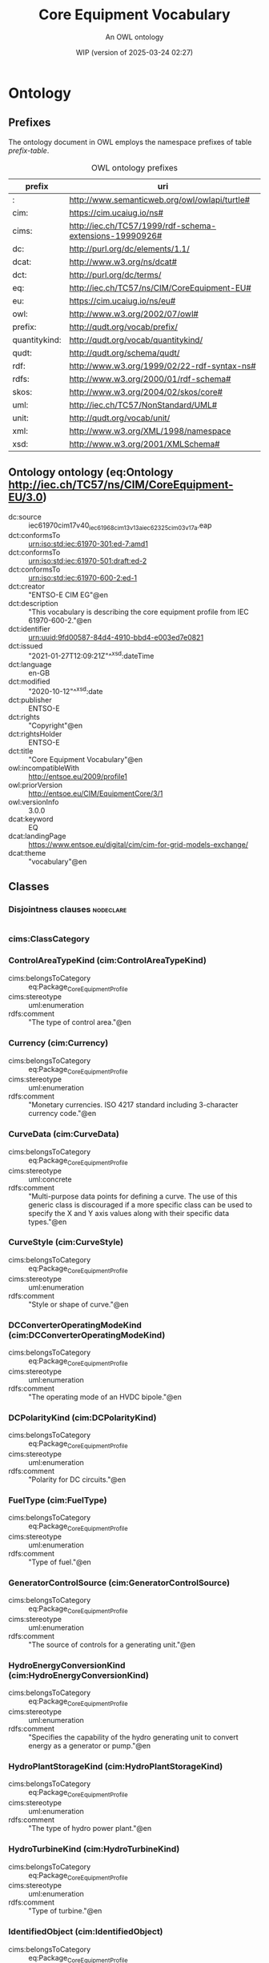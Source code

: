 # -*- eval: (load-library "elot-defaults") -*-
#+title: Core Equipment Vocabulary
#+subtitle: An OWL ontology
#+author: 
#+date: WIP (version of 2025-03-24 02:27)
#+call: theme-readtheorg()

* Ontology
:PROPERTIES:
:ID:       Ontology
:ELOT-context-type: ontology
:ELOT-context-localname: Ontology
:ELOT-default-prefix: Ontology
:header-args:omn: :tangle ./61970-600-2_Equipment-AP-Voc-RDFS2020_v3-0-0.omn :noweb yes
:header-args:emacs-lisp: :tangle no :exports results
:header-args: :padline yes
:END:
:OMN:
#+begin_src omn :exports none
##
## This is the Ontology ontology
## This document is in OWL 2 Manchester Syntax, see https://www.w3.org/TR/owl2-manchester-syntax/
##

## Prefixes
<<omn-prefixes()>>

## Ontology declaration
<<resource-declarations(hierarchy="Ontology-ontology-declaration", owl-type="Ontology", owl-relation="")>>

## Data type declarations
Datatype: rdf:langString
Datatype: xsd:boolean
Datatype: xsd:date
Datatype: xsd:dateTime
Datatype: xsd:decimal
Datatype: xsd:double
Datatype: xsd:float
Datatype: xsd:gMonthDay
Datatype: xsd:integer
Datatype: xsd:string
## Class declarations
<<resource-declarations(hierarchy="Ontology-class-hierarchy", owl-type="Class")>>

## Object property declarations
<<resource-declarations(hierarchy="Ontology-object-property-hierarchy", owl-type="ObjectProperty")>>

## Data property declarations
<<resource-declarations(hierarchy="Ontology-data-property-hierarchy", owl-type="DataProperty")>>

## Annotation property declarations
<<resource-declarations(hierarchy="Ontology-annotation-property-hierarchy", owl-type="AnnotationProperty")>>

## Individual declarations
<<resource-declarations(hierarchy="Ontology-individuals", owl-type="Individual")>>

## Resource taxonomies
<<resource-taxonomy(hierarchy="Ontology-class-hierarchy", owl-type="Class", owl-relation="SubClassOf")>>
<<resource-taxonomy(hierarchy="Ontology-object-property-hierarchy", owl-type="ObjectProperty", owl-relation="SubPropertyOf")>>
<<resource-taxonomy(hierarchy="Ontology-data-property-hierarchy", owl-type="DataProperty", owl-relation="SubPropertyOf")>>
<<resource-taxonomy(hierarchy="Ontology-annotation-property-hierarchy", owl-type="AnnotationProperty", owl-relation="SubPropertyOf")>>
#+end_src
:END:

** Prefixes
The ontology document in OWL employs the namespace prefixes of table [[prefix-table]].

#+name: prefix-table
#+attr_latex: :align lp{.8\textwidth} :font small
#+caption: OWL ontology prefixes
| prefix   | uri |
|----------+-----|
| : | http://www.semanticweb.org/owl/owlapi/turtle# |
| cim: | https://cim.ucaiug.io/ns# |
| cims: | http://iec.ch/TC57/1999/rdf-schema-extensions-19990926# |
| dc: | http://purl.org/dc/elements/1.1/ |
| dcat: | http://www.w3.org/ns/dcat# |
| dct: | http://purl.org/dc/terms/ |
| eq: | http://iec.ch/TC57/ns/CIM/CoreEquipment-EU# |
| eu: | https://cim.ucaiug.io/ns/eu# |
| owl: | http://www.w3.org/2002/07/owl# |
| prefix: | http://qudt.org/vocab/prefix/ |
| quantitykind: | http://qudt.org/vocab/quantitykind/ |
| qudt: | http://qudt.org/schema/qudt/ |
| rdf: | http://www.w3.org/1999/02/22-rdf-syntax-ns# |
| rdfs: | http://www.w3.org/2000/01/rdf-schema# |
| skos: | http://www.w3.org/2004/02/skos/core# |
| uml: | http://iec.ch/TC57/NonStandard/UML# |
| unit: | http://qudt.org/vocab/unit/ |
| xml: | http://www.w3.org/XML/1998/namespace |
| xsd: | http://www.w3.org/2001/XMLSchema# |

*** Source blocks for prefixes                                     :noexport:
:PROPERTIES:
:header-args:omn: :tangle no
:END:
#+name: sparql-prefixes
#+begin_src emacs-lisp :var prefixes=prefix-table :exports none
  (elot-prefix-block-from-alist prefixes 'sparql)
#+end_src

#+name: omn-prefixes
#+begin_src emacs-lisp :var prefixes=prefix-table :exports none
  (elot-prefix-block-from-alist prefixes 'omn)
#+end_src

#+name: ttl-prefixes
#+begin_src emacs-lisp :var prefixes=prefix-table :exports none
  (elot-prefix-block-from-alist prefixes 'ttl)
#+end_src

** Ontology ontology (eq:Ontology <http://iec.ch/TC57/ns/CIM/CoreEquipment-EU/3.0>)
:PROPERTIES:
:ID:       ontology-ontology-declaration
:custom_id: ontology-ontology-declaration
:resourcedefs: yes
:END:
 - dc:source :: iec61970cim17v40_iec61968cim13v13a_iec62325cim03v17a.eap
 - dct:conformsTo :: <urn:iso:std:iec:61970-301:ed-7:amd1>
 - dct:conformsTo :: <urn:iso:std:iec:61970-501:draft:ed-2>
 - dct:conformsTo :: <urn:iso:std:iec:61970-600-2:ed-1>
 - dct:creator :: "ENTSO-E CIM EG"@en
 - dct:description :: "This vocabulary is describing the core equipment profile from IEC 61970-600-2."@en
 - dct:identifier :: urn:uuid:9fd00587-84d4-4910-bbd4-e003ed7e0821
 - dct:issued :: "2021-01-27T12:09:21Z"^^xsd:dateTime
 - dct:language :: en-GB
 - dct:modified :: "2020-10-12"^^xsd:date
 - dct:publisher :: ENTSO-E
 - dct:rights :: "Copyright"@en
 - dct:rightsHolder :: ENTSO-E
 - dct:title :: "Core Equipment Vocabulary"@en
 - owl:incompatibleWith :: <http://entsoe.eu/2009/profile1>
 - owl:priorVersion :: <http://entsoe.eu/CIM/EquipmentCore/3/1>
 - owl:versionInfo :: 3.0.0
 - dcat:keyword :: EQ
 - dcat:landingPage :: <https://www.entsoe.eu/digital/cim/cim-for-grid-models-exchange/>
 - dcat:theme :: "vocabulary"@en

** Classes
:PROPERTIES:
:ID:       Ontology-class-hierarchy
:custom_id: Ontology-class-hierarchy
:resourcedefs: yes
:END:

*** Disjointness clauses                                          :nodeclare:
#+begin_src omn
#+end_src

*** cims:ClassCategory
*** ControlAreaTypeKind (cim:ControlAreaTypeKind)
 - cims:belongsToCategory :: eq:Package_CoreEquipmentProfile
 - cims:stereotype :: uml:enumeration
 - rdfs:comment :: "The type of control area."@en
*** Currency (cim:Currency)
 - cims:belongsToCategory :: eq:Package_CoreEquipmentProfile
 - cims:stereotype :: uml:enumeration
 - rdfs:comment :: "Monetary currencies.  ISO 4217 standard including 3-character currency code."@en
*** CurveData (cim:CurveData)
 - cims:belongsToCategory :: eq:Package_CoreEquipmentProfile
 - cims:stereotype :: uml:concrete
 - rdfs:comment :: "Multi-purpose data points for defining a curve.  The use of this generic class is discouraged if a more specific class can be used to specify the X and Y axis values along with their specific data types."@en
*** CurveStyle (cim:CurveStyle)
 - cims:belongsToCategory :: eq:Package_CoreEquipmentProfile
 - cims:stereotype :: uml:enumeration
 - rdfs:comment :: "Style or shape of curve."@en
*** DCConverterOperatingModeKind (cim:DCConverterOperatingModeKind)
 - cims:belongsToCategory :: eq:Package_CoreEquipmentProfile
 - cims:stereotype :: uml:enumeration
 - rdfs:comment :: "The operating mode of an HVDC bipole."@en
*** DCPolarityKind (cim:DCPolarityKind)
 - cims:belongsToCategory :: eq:Package_CoreEquipmentProfile
 - cims:stereotype :: uml:enumeration
 - rdfs:comment :: "Polarity for DC circuits."@en
*** FuelType (cim:FuelType)
 - cims:belongsToCategory :: eq:Package_CoreEquipmentProfile
 - cims:stereotype :: uml:enumeration
 - rdfs:comment :: "Type of fuel."@en
*** GeneratorControlSource (cim:GeneratorControlSource)
 - cims:belongsToCategory :: eq:Package_CoreEquipmentProfile
 - cims:stereotype :: uml:enumeration
 - rdfs:comment :: "The source of controls for a generating unit."@en
*** HydroEnergyConversionKind (cim:HydroEnergyConversionKind)
 - cims:belongsToCategory :: eq:Package_CoreEquipmentProfile
 - cims:stereotype :: uml:enumeration
 - rdfs:comment :: "Specifies the capability of the hydro generating unit to convert energy as a generator or pump."@en
*** HydroPlantStorageKind (cim:HydroPlantStorageKind)
 - cims:belongsToCategory :: eq:Package_CoreEquipmentProfile
 - cims:stereotype :: uml:enumeration
 - rdfs:comment :: "The type of hydro power plant."@en
*** HydroTurbineKind (cim:HydroTurbineKind)
 - cims:belongsToCategory :: eq:Package_CoreEquipmentProfile
 - cims:stereotype :: uml:enumeration
 - rdfs:comment :: "Type of turbine."@en
*** IdentifiedObject (cim:IdentifiedObject)
 - cims:belongsToCategory :: eq:Package_CoreEquipmentProfile
 - rdfs:comment :: "This is a root class to provide common identification for all classes needing identification and naming attributes."@en
**** ACDCTerminal (cim:ACDCTerminal)
 - cims:belongsToCategory :: eq:Package_CoreEquipmentProfile
 - rdfs:comment :: "An electrical connection point (AC or DC) to a piece of conducting equipment. Terminals are connected at physical connection points called connectivity nodes."@en
***** DCBaseTerminal (cim:DCBaseTerminal)
 - cims:belongsToCategory :: eq:Package_CoreEquipmentProfile
 - rdfs:comment :: "An electrical connection point at a piece of DC conducting equipment. DC terminals are connected at one physical DC node that may have multiple DC terminals connected. A DC node is similar to an AC connectivity node. The model requires that DC connections are distinct from AC connections."@en
****** ACDCConverterDCTerminal (cim:ACDCConverterDCTerminal)
 - cims:belongsToCategory :: eq:Package_CoreEquipmentProfile
 - cims:stereotype :: uml:concrete
 - rdfs:comment :: "A DC electrical connection point at the AC/DC converter. The AC/DC converter is electrically connected also to the AC side. The AC connection is inherited from the AC conducting equipment in the same way as any other AC equipment. The AC/DC converter DC terminal is separate from generic DC terminal to restrict the connection with the AC side to AC/DC converter and so that no other DC conducting equipment can be connected to the AC side."@en
****** DCTerminal (cim:DCTerminal)
 - cims:belongsToCategory :: eq:Package_CoreEquipmentProfile
 - cims:stereotype :: uml:concrete
 - rdfs:comment :: "An electrical connection point to generic DC conducting equipment."@en
***** Terminal (cim:Terminal)
 - cims:belongsToCategory :: eq:Package_CoreEquipmentProfile
 - cims:stereotype :: uml:concrete
 - rdfs:comment :: "An AC electrical connection point to a piece of conducting equipment. Terminals are connected at physical connection points called connectivity nodes."@en
**** BaseVoltage (cim:BaseVoltage)
 - cims:belongsToCategory :: eq:Package_CoreEquipmentProfile
 - cims:stereotype :: uml:concrete
 - rdfs:comment :: "Defines a system base voltage which is referenced."@en
**** BasicIntervalSchedule (cim:BasicIntervalSchedule)
 - cims:belongsToCategory :: eq:Package_CoreEquipmentProfile
 - rdfs:comment :: "Schedule of values at points in time."@en
***** RegularIntervalSchedule (cim:RegularIntervalSchedule)
 - cims:belongsToCategory :: eq:Package_CoreEquipmentProfile
 - rdfs:comment :: "The schedule has time points where the time between them is constant."@en
****** SeasonDayTypeSchedule (cim:SeasonDayTypeSchedule)
 - cims:belongsToCategory :: eq:Package_CoreEquipmentProfile
 - rdfs:comment :: "A time schedule covering a 24 hour period, with curve data for a specific type of season and day."@en
******* ConformLoadSchedule (cim:ConformLoadSchedule)
 - cims:belongsToCategory :: eq:Package_CoreEquipmentProfile
 - cims:stereotype :: uml:concrete
 - rdfs:comment :: "A curve of load  versus time (X-axis) showing the active power values (Y1-axis) and reactive power (Y2-axis) for each unit of the period covered. This curve represents a typical pattern of load over the time period for a given day type and season."@en
******* NonConformLoadSchedule (cim:NonConformLoadSchedule)
 - cims:belongsToCategory :: eq:Package_CoreEquipmentProfile
 - cims:stereotype :: uml:concrete
 - rdfs:comment :: "An active power (Y1-axis) and reactive power (Y2-axis) schedule (curves) versus time (X-axis) for non-conforming loads, e.g., large industrial load or power station service (where modelled)."@en
******* RegulationSchedule (cim:RegulationSchedule)
 - cims:belongsToCategory :: eq:Package_CoreEquipmentProfile
 - cims:stereotype :: uml:concrete
 - rdfs:comment :: "A pre-established pattern over time for a controlled variable, e.g., busbar voltage."@en
******* SwitchSchedule (cim:SwitchSchedule)
 - cims:belongsToCategory :: eq:Package_CoreEquipmentProfile
 - cims:stereotype :: uml:concrete
 - rdfs:comment :: "A schedule of switch positions.  If RegularTimePoint.value1 is 0, the switch is open.  If 1, the switch is closed."@en
******* TapSchedule (cim:TapSchedule)
 - cims:belongsToCategory :: eq:Package_CoreEquipmentProfile
 - cims:stereotype :: uml:concrete
 - rdfs:comment :: "A pre-established pattern over time for a tap step."@en
**** BusNameMarker (cim:BusNameMarker)
 - cims:belongsToCategory :: eq:Package_CoreEquipmentProfile
 - cims:stereotype :: uml:concrete
 - rdfs:comment :: "Used to apply user standard names to TopologicalNodes. Associated with one or more terminals that are normally connected with the bus name.    The associated terminals are normally connected by non-retained switches. For a ring bus station configuration, all BusbarSection terminals in the ring are typically associated.   For a breaker and a half scheme, both BusbarSections would normally be associated.  For a ring bus, all BusbarSections would normally be associated.  For a \"straight\" busbar configuration, normally only the main terminal at the BusbarSection would be associated."@en
**** ConnectivityNode (cim:ConnectivityNode)
 - cims:belongsToCategory :: eq:Package_CoreEquipmentProfile
 - cims:stereotype :: uml:concrete
 - rdfs:comment :: "Connectivity nodes are points where terminals of AC conducting equipment are connected together with zero impedance."@en
**** ControlAreaGeneratingUnit (cim:ControlAreaGeneratingUnit)
 - cims:belongsToCategory :: eq:Package_CoreEquipmentProfile
 - cims:stereotype :: uml:concrete
 - rdfs:comment :: "A control area generating unit. This class is needed so that alternate control area definitions may include the same generating unit.   It should be noted that only one instance within a control area should reference a specific generating unit."@en
**** Curve (cim:Curve)
 - cims:belongsToCategory :: eq:Package_CoreEquipmentProfile
 - rdfs:comment :: "A multi-purpose curve or functional relationship between an independent variable (X-axis) and dependent (Y-axis) variables."@en
***** GrossToNetActivePowerCurve (cim:GrossToNetActivePowerCurve)
 - cims:belongsToCategory :: eq:Package_CoreEquipmentProfile
 - cims:stereotype :: uml:concrete
 - rdfs:comment :: "Relationship between the generating unit's gross active power output on the X-axis (measured at the terminals of the machine(s)) and the generating unit's net active power output on the Y-axis (based on utility-defined measurements at the power station). Station service loads, when modelled, should be treated as non-conforming bus loads. There may be more than one curve, depending on the auxiliary equipment that is in service."@en
***** ReactiveCapabilityCurve (cim:ReactiveCapabilityCurve)
 - cims:belongsToCategory :: eq:Package_CoreEquipmentProfile
 - cims:stereotype :: uml:concrete
 - rdfs:comment :: "Reactive power rating envelope versus the synchronous machine's active power, in both the generating and motoring modes. For each active power value there is a corresponding high and low reactive power limit  value. Typically there will be a separate curve for each coolant condition, such as hydrogen pressure.  The Y1 axis values represent reactive minimum and the Y2 axis values represent reactive maximum."@en
***** VsCapabilityCurve (cim:VsCapabilityCurve)
 - cims:belongsToCategory :: eq:Package_CoreEquipmentProfile
 - cims:stereotype :: uml:concrete
 - rdfs:comment :: "The P-Q capability curve for a voltage source converter, with P on X-axis and Qmin and Qmax on Y1-axis and Y2-axis."@en
**** DCNode (cim:DCNode)
 - cims:belongsToCategory :: eq:Package_CoreEquipmentProfile
 - cims:stereotype :: uml:concrete
 - rdfs:comment :: "DC nodes are points where terminals of DC conducting equipment are connected together with zero impedance."@en
**** DayType (cim:DayType)
 - cims:belongsToCategory :: eq:Package_CoreEquipmentProfile
 - cims:stereotype :: uml:concrete
 - rdfs:comment :: "Group of similar days.   For example it could be used to represent weekdays, weekend, or holidays."@en
**** EnergyArea (cim:EnergyArea)
 - cims:belongsToCategory :: eq:Package_CoreEquipmentProfile
 - rdfs:comment :: "Describes an area having energy production or consumption.  Specializations are intended to support the load allocation function as typically required in energy management systems or planning studies to allocate hypothesized load levels to individual load points for power flow analysis.  Often the energy area can be linked to both measured and forecast load levels."@en
***** LoadArea (cim:LoadArea)
 - cims:belongsToCategory :: eq:Package_CoreEquipmentProfile
 - cims:stereotype :: uml:concrete
 - rdfs:comment :: "The class is the root or first level in a hierarchical structure for grouping of loads for the purpose of load flow load scaling."@en
***** SubLoadArea (cim:SubLoadArea)
 - cims:belongsToCategory :: eq:Package_CoreEquipmentProfile
 - cims:stereotype :: uml:concrete
 - rdfs:comment :: "The class is the second level in a hierarchical structure for grouping of loads for the purpose of load flow load scaling."@en
**** EnergySchedulingType (cim:EnergySchedulingType)
 - cims:belongsToCategory :: eq:Package_CoreEquipmentProfile
 - cims:stereotype :: uml:concrete
 - rdfs:comment :: "Used to define the type of generation for scheduling purposes."@en
**** FossilFuel (cim:FossilFuel)
 - cims:belongsToCategory :: eq:Package_CoreEquipmentProfile
 - cims:stereotype :: uml:concrete
 - rdfs:comment :: "The fossil fuel consumed by the non-nuclear thermal generating unit.   For example, coal, oil, gas, etc.   These are the specific fuels that the generating unit can consume."@en
**** GeographicalRegion (cim:GeographicalRegion)
 - cims:belongsToCategory :: eq:Package_CoreEquipmentProfile
 - cims:stereotype :: uml:concrete
 - rdfs:comment :: "A geographical region of a power system network model."@en
**** LoadGroup (cim:LoadGroup)
 - cims:belongsToCategory :: eq:Package_CoreEquipmentProfile
 - rdfs:comment :: "The class is the third level in a hierarchical structure for grouping of loads for the purpose of load flow load scaling."@en
***** ConformLoadGroup (cim:ConformLoadGroup)
 - cims:belongsToCategory :: eq:Package_CoreEquipmentProfile
 - cims:stereotype :: uml:concrete
 - rdfs:comment :: "A group of loads conforming to an allocation pattern."@en
***** NonConformLoadGroup (cim:NonConformLoadGroup)
 - cims:belongsToCategory :: eq:Package_CoreEquipmentProfile
 - cims:stereotype :: uml:concrete
 - rdfs:comment :: "Loads that do not follow a daily and seasonal load variation pattern."@en
**** LoadResponseCharacteristic (cim:LoadResponseCharacteristic)
 - cims:belongsToCategory :: eq:Package_CoreEquipmentProfile
 - cims:stereotype :: uml:concrete
 - rdfs:comment :: "Models the characteristic response of the load demand due to changes in system conditions such as voltage and frequency. It is not related to demand response.
      If LoadResponseCharacteristic.exponentModel is True, the exponential voltage or frequency dependent models are specified and used as to calculate active and reactive power components of the load model.
      The equations to calculate active and reactive power components of the load model are internal to the power flow calculation, hence they use different quantities depending on the use case of the data exchange. 
      The equations for exponential voltage dependent load model injected power are: 
      pInjection= Pnominal* (Voltage/cim:BaseVoltage.nominalVoltage) ** cim:LoadResponseCharacteristic.pVoltageExponent
      qInjection= Qnominal* (Voltage/cim:BaseVoltage.nominalVoltage) ** cim:LoadResponseCharacteristic.qVoltageExponent
      Where: 
      1) * means \"multiply\" and ** is \"raised to power of\";
      2) Pnominal and Qnominal represent the active power and reactive power at nominal voltage as any load described by the voltage exponential model shall be given at nominal voltage.  This means that EnergyConsumer.p and EnergyConsumer.q  are at nominal voltage.
      3) After power flow is solved: 
      -pInjection and qInjection correspond to SvPowerflow.p and SvPowerflow.q respectively.  
      - Voltage corresponds to SvVoltage.v at the TopologicalNode where the load is connected."@en
**** OperationalLimit (cim:OperationalLimit)
 - cims:belongsToCategory :: eq:Package_CoreEquipmentProfile
 - rdfs:comment :: "A value and normal value associated with a specific kind of limit.
      The sub class value and normalValue attributes vary inversely to the associated OperationalLimitType.acceptableDuration (acceptableDuration for short).  
      If a particular piece of equipment has multiple operational limits of the same kind (apparent power, current, etc.), the limit with the greatest acceptableDuration shall have the smallest limit value and the limit with the smallest acceptableDuration shall have the largest limit value.  Note: A large current can only be allowed to flow through a piece of equipment for a short duration without causing damage, but a lesser current can be allowed to flow for a longer duration."@en
***** ActivePowerLimit (cim:ActivePowerLimit)
 - cims:belongsToCategory :: eq:Package_CoreEquipmentProfile
 - cims:stereotype :: uml:concrete
 - rdfs:comment :: "Limit on active power flow."@en
***** ApparentPowerLimit (cim:ApparentPowerLimit)
 - cims:belongsToCategory :: eq:Package_CoreEquipmentProfile
 - cims:stereotype :: uml:concrete
 - rdfs:comment :: "Apparent power limit."@en
***** CurrentLimit (cim:CurrentLimit)
 - cims:belongsToCategory :: eq:Package_CoreEquipmentProfile
 - cims:stereotype :: uml:concrete
 - rdfs:comment :: "Operational limit on current."@en
***** VoltageLimit (cim:VoltageLimit)
 - cims:belongsToCategory :: eq:Package_CoreEquipmentProfile
 - cims:stereotype :: uml:concrete
 - rdfs:comment :: "Operational limit applied to voltage.
      The use of operational VoltageLimit is preferred instead of limits defined at VoltageLevel. The operational VoltageLimits are used, if present."@en
**** OperationalLimitSet (cim:OperationalLimitSet)
 - cims:belongsToCategory :: eq:Package_CoreEquipmentProfile
 - cims:stereotype :: uml:concrete
 - rdfs:comment :: "A set of limits associated with equipment.  Sets of limits might apply to a specific temperature, or season for example. A set of limits may contain different severities of limit levels that would apply to the same equipment. The set may contain limits of different types such as apparent power and current limits or high and low voltage limits  that are logically applied together as a set."@en
**** OperationalLimitType (cim:OperationalLimitType)
 - cims:belongsToCategory :: eq:Package_CoreEquipmentProfile
 - cims:stereotype :: uml:concrete
 - rdfs:comment :: "The operational meaning of a category of limits."@en
**** PhaseTapChangerTable (cim:PhaseTapChangerTable)
 - cims:belongsToCategory :: eq:Package_CoreEquipmentProfile
 - cims:stereotype :: uml:concrete
 - rdfs:comment :: "Describes a tabular curve for how the phase angle difference and impedance varies with the tap step."@en
**** PowerSystemResource (cim:PowerSystemResource)
 - cims:belongsToCategory :: eq:Package_CoreEquipmentProfile
 - rdfs:comment :: "A power system resource (PSR) can be an item of equipment such as a switch, an equipment container containing many individual items of equipment such as a substation, or an organisational entity such as sub-control area. Power system resources can have measurements associated."@en
***** BoundaryPoint (eu:BoundaryPoint)
 - cims:belongsToCategory :: eq:Package_CoreEquipmentProfile
 - cims:stereotype :: European
 - cims:stereotype :: uml:concrete
 - rdfs:comment :: "Designates a connection point at which one or more model authority sets shall connect to. The location of the connection point as well as other properties are agreed between organisations responsible for the interconnection, hence all attributes of the class represent this agreement.  It is primarily used in a boundary model authority set which can contain one or many BoundaryPoint-s among other Equipment-s and their connections."@en
***** CAESPlant (cim:CAESPlant)
 - cims:belongsToCategory :: eq:Package_CoreEquipmentProfile
 - cims:stereotype :: uml:concrete
 - rdfs:comment :: "Compressed air energy storage plant."@en
***** CogenerationPlant (cim:CogenerationPlant)
 - cims:belongsToCategory :: eq:Package_CoreEquipmentProfile
 - cims:stereotype :: uml:concrete
 - rdfs:comment :: "A set of thermal generating units for the production of electrical energy and process steam (usually from the output of the steam turbines). The steam sendout is typically used for industrial purposes or for municipal heating and cooling."@en
***** CombinedCyclePlant (cim:CombinedCyclePlant)
 - cims:belongsToCategory :: eq:Package_CoreEquipmentProfile
 - cims:stereotype :: uml:concrete
 - rdfs:comment :: "A set of combustion turbines and steam turbines where the exhaust heat from the combustion turbines is recovered to make steam for the steam turbines, resulting in greater overall plant efficiency."@en
***** ConnectivityNodeContainer (cim:ConnectivityNodeContainer)
 - cims:belongsToCategory :: eq:Package_CoreEquipmentProfile
 - rdfs:comment :: "A base class for all objects that may contain connectivity nodes or topological nodes."@en
****** EquipmentContainer (cim:EquipmentContainer)
 - cims:belongsToCategory :: eq:Package_CoreEquipmentProfile
 - rdfs:comment :: "A modelling construct to provide a root class for containing equipment."@en
******* Bay (cim:Bay)
 - cims:belongsToCategory :: eq:Package_CoreEquipmentProfile
 - cims:stereotype :: uml:concrete
 - rdfs:comment :: "A collection of power system resources (within a given substation) including conducting equipment, protection relays, measurements, and telemetry.  A bay typically represents a physical grouping related to modularization of equipment."@en
******* DCEquipmentContainer (cim:DCEquipmentContainer)
 - cims:belongsToCategory :: eq:Package_CoreEquipmentProfile
 - rdfs:comment :: "A modelling construct to provide a root class for containment of DC as well as AC equipment. The class differ from the EquipmentContaner for AC in that it may also contain DCNode-s. Hence it can contain both AC and DC equipment."@en
******** DCConverterUnit (cim:DCConverterUnit)
 - cims:belongsToCategory :: eq:Package_CoreEquipmentProfile
 - cims:stereotype :: uml:concrete
 - rdfs:comment :: "Indivisible operative unit comprising all equipment between the point of common coupling on the AC side and the point of common coupling – DC side, essentially one or more converters, together with one or more converter transformers, converter control equipment, essential protective and switching devices and auxiliaries, if any, used for conversion."@en
******** DCLine (cim:DCLine)
 - cims:belongsToCategory :: eq:Package_CoreEquipmentProfile
 - cims:stereotype :: uml:concrete
 - rdfs:comment :: "Overhead lines and/or cables connecting two or more HVDC substations."@en
******* Line (cim:Line)
 - cims:belongsToCategory :: eq:Package_CoreEquipmentProfile
 - cims:stereotype :: uml:concrete
 - rdfs:comment :: "Contains equipment beyond a substation belonging to a power transmission line."@en
******* Substation (cim:Substation)
 - cims:belongsToCategory :: eq:Package_CoreEquipmentProfile
 - cims:stereotype :: uml:concrete
 - rdfs:comment :: "A collection of equipment for purposes other than generation or utilization, through which electric energy in bulk is passed for the purposes of switching or modifying its characteristics."@en
******* VoltageLevel (cim:VoltageLevel)
 - cims:belongsToCategory :: eq:Package_CoreEquipmentProfile
 - cims:stereotype :: uml:concrete
 - rdfs:comment :: "A collection of equipment at one common system voltage forming a switchgear. The equipment typically consists of breakers, busbars, instrumentation, control, regulation and protection devices as well as assemblies of all these."@en
****** EquivalentNetwork (cim:EquivalentNetwork)
 - cims:belongsToCategory :: eq:Package_CoreEquipmentProfile
 - cims:stereotype :: uml:concrete
 - rdfs:comment :: "A class that groups electrical equivalents, including internal nodes, of a network that has been reduced. The ConnectivityNodes contained in the equivalent are intended to reflect internal nodes of the equivalent. The boundary Connectivity nodes where the equivalent connects outside itself are not contained by the equivalent."@en
***** ControlArea (cim:ControlArea)
 - cims:belongsToCategory :: eq:Package_CoreEquipmentProfile
 - cims:stereotype :: uml:concrete
 - rdfs:comment :: "A control area is a grouping of generating units and/or loads and a cutset of tie lines (as terminals) which may be used for a variety of purposes including automatic generation control, power flow solution area interchange control specification, and input to load forecasting. All generation and load within the area defined by the terminals on the border are considered in the area interchange control. Note that any number of overlapping control area specifications can be superimposed on the physical model. The following general principles apply to ControlArea:
      1.  The control area orientation for net interchange is positive for an import, negative for an export.
      2.  The control area net interchange is determined by summing flows in Terminals. The Terminals are identified by creating a set of TieFlow objects associated with a ControlArea object. Each TieFlow object identifies one Terminal.
      3.  In a single network model, a tie between two control areas must be modelled in both control area specifications, such that the two representations of the tie flow sum to zero.
      4.  The normal orientation of Terminal flow is positive for flow into the conducting equipment that owns the Terminal. (i.e. flow from a bus into a device is positive.) However, the orientation of each flow in the control area specification must align with the control area convention, i.e. import is positive. If the orientation of the Terminal flow referenced by a TieFlow is positive into the control area, then this is confirmed by setting TieFlow.positiveFlowIn flag TRUE. If not, the orientation must be reversed by setting the TieFlow.positiveFlowIn flag FALSE."@en
***** Equipment (cim:Equipment)
 - cims:belongsToCategory :: eq:Package_CoreEquipmentProfile
 - rdfs:comment :: "The parts of a power system that are physical devices, electronic or mechanical."@en
****** AuxiliaryEquipment (cim:AuxiliaryEquipment)
 - cims:belongsToCategory :: eq:Package_CoreEquipmentProfile
 - rdfs:comment :: "AuxiliaryEquipment describe equipment that is not performing any primary functions but support for the equipment performing the primary function.
      AuxiliaryEquipment is attached to primary equipment via an association with Terminal."@en
******* FaultIndicator (cim:FaultIndicator)
 - cims:belongsToCategory :: eq:Package_CoreEquipmentProfile
 - cims:stereotype :: uml:concrete
 - rdfs:comment :: "A FaultIndicator is typically only an indicator (which may or may not be remotely monitored), and not a piece of equipment that actually initiates a protection event. It is used for FLISR (Fault Location, Isolation and Restoration) purposes, assisting with the dispatch of crews to \"most likely\" part of the network (i.e. assists with determining circuit section where the fault most likely happened)."@en
******* Sensor (cim:Sensor)
 - cims:belongsToCategory :: eq:Package_CoreEquipmentProfile
 - rdfs:comment :: "This class describe devices that transform a measured quantity into signals that can be presented at displays, used in control or be recorded."@en
******** CurrentTransformer (cim:CurrentTransformer)
 - cims:belongsToCategory :: eq:Package_CoreEquipmentProfile
 - cims:stereotype :: uml:concrete
 - rdfs:comment :: "Instrument transformer used to measure electrical qualities of the circuit that is being protected and/or monitored. Typically used as current transducer for the purpose of metering or protection. A typical secondary current rating would be 5A."@en
******** PostLineSensor (cim:PostLineSensor)
 - cims:belongsToCategory :: eq:Package_CoreEquipmentProfile
 - cims:stereotype :: uml:concrete
 - rdfs:comment :: "A sensor used mainly in overhead distribution networks as the source of both current and voltage measurements."@en
******** PotentialTransformer (cim:PotentialTransformer)
 - cims:belongsToCategory :: eq:Package_CoreEquipmentProfile
 - cims:stereotype :: uml:concrete
 - rdfs:comment :: "Instrument transformer (also known as Voltage Transformer) used to measure electrical qualities of the circuit that is being protected and/or monitored. Typically used as voltage transducer for the purpose of metering, protection, or sometimes auxiliary substation supply. A typical secondary voltage rating would be 120V."@en
******* SurgeArrester (cim:SurgeArrester)
 - cims:belongsToCategory :: eq:Package_CoreEquipmentProfile
 - cims:stereotype :: uml:concrete
 - rdfs:comment :: "Shunt device, installed on the network, usually in the proximity of electrical equipment in order to protect the said equipment against transient voltage transients caused by lightning or switching activity."@en
******* WaveTrap (cim:WaveTrap)
 - cims:belongsToCategory :: eq:Package_CoreEquipmentProfile
 - cims:stereotype :: uml:concrete
 - rdfs:comment :: "Line traps are devices that impede high frequency power line carrier signals yet present a negligible impedance at the main power frequency."@en
****** ConductingEquipment (cim:ConductingEquipment)
 - cims:belongsToCategory :: eq:Package_CoreEquipmentProfile
 - rdfs:comment :: "The parts of the AC power system that are designed to carry current or that are conductively connected through terminals."@en
******* ACDCConverter (cim:ACDCConverter)
 - cims:belongsToCategory :: eq:Package_CoreEquipmentProfile
 - rdfs:comment :: "A unit with valves for three phases, together with unit control equipment, essential protective and switching devices, DC storage capacitors, phase reactors and auxiliaries, if any, used for conversion."@en
******** CsConverter (cim:CsConverter)
 - cims:belongsToCategory :: eq:Package_CoreEquipmentProfile
 - cims:stereotype :: uml:concrete
 - rdfs:comment :: "DC side of the current source converter (CSC).
      The firing angle controls the dc voltage at the converter, both for rectifier and inverter. The difference between the dc voltages of the rectifier and inverter determines the dc current. The extinction angle is used to limit the dc voltage at the inverter, if needed, and is not used in active power control. The firing angle, transformer tap position and number of connected filters are the primary means to control a current source dc line. Higher level controls are built on top, e.g. dc voltage, dc current and active power. From a steady state perspective it is sufficient to specify the wanted active power transfer (ACDCConverter.targetPpcc) and the control functions will set the dc voltage, dc current, firing angle, transformer tap position and number of connected filters to meet this. Therefore attributes targetAlpha and targetGamma are not applicable in this case.
      The reactive power consumed by the converter is a function of the firing angle, transformer tap position and number of connected filter, which can be approximated with half of the active power. The losses is a function of the dc voltage and dc current.
      The attributes minAlpha and maxAlpha define the range of firing angles for rectifier operation between which no discrete tap changer action takes place. The range is typically 10-18 degrees.
      The attributes minGamma and maxGamma define the range of extinction angles for inverter operation between which no discrete tap changer action takes place. The range is typically 17-20 degrees."@en
******** VsConverter (cim:VsConverter)
 - cims:belongsToCategory :: eq:Package_CoreEquipmentProfile
 - cims:stereotype :: uml:concrete
 - rdfs:comment :: "DC side of the voltage source converter (VSC)."@en
******* Clamp (cim:Clamp)
 - cims:belongsToCategory :: eq:Package_CoreEquipmentProfile
 - cims:stereotype :: uml:concrete
 - rdfs:comment :: "A Clamp is a galvanic connection at a line segment where other equipment is connected. A Clamp does not cut the line segment.
      A Clamp is ConductingEquipment and has one Terminal with an associated ConnectivityNode. Any other ConductingEquipment can be connected to the Clamp ConnectivityNode."@en
******* Conductor (cim:Conductor)
 - cims:belongsToCategory :: eq:Package_CoreEquipmentProfile
 - rdfs:comment :: "Combination of conducting material with consistent electrical characteristics, building a single electrical system, used to carry current between points in the power system."@en
******** ACLineSegment (cim:ACLineSegment)
 - cims:belongsToCategory :: eq:Package_CoreEquipmentProfile
 - cims:stereotype :: uml:concrete
 - rdfs:comment :: "A wire or combination of wires, with consistent electrical characteristics, building a single electrical system, used to carry alternating current between points in the power system.
      For symmetrical, transposed three phase lines, it is sufficient to use attributes of the line segment, which describe impedances and admittances for the entire length of the segment.  Additionally impedances can be computed by using length and associated per length impedances.
      The BaseVoltage at the two ends of ACLineSegments in a Line shall have the same BaseVoltage.nominalVoltage. However, boundary lines may have slightly different BaseVoltage.nominalVoltages and variation is allowed. Larger voltage difference in general requires use of an equivalent branch."@en
******* Connector (cim:Connector)
 - cims:belongsToCategory :: eq:Package_CoreEquipmentProfile
 - rdfs:comment :: "A conductor, or group of conductors, with negligible impedance, that serve to connect other conducting equipment within a single substation and are modelled with a single logical terminal."@en
******** BusbarSection (cim:BusbarSection)
 - cims:belongsToCategory :: eq:Package_CoreEquipmentProfile
 - cims:stereotype :: uml:concrete
 - rdfs:comment :: "A conductor, or group of conductors, with negligible impedance, that serve to connect other conducting equipment within a single substation.
      Voltage measurements are typically obtained from voltage transformers that are connected to busbar sections. A bus bar section may have many physical terminals but for analysis is modelled with exactly one logical terminal."@en
******** Junction (cim:Junction)
 - cims:belongsToCategory :: eq:Package_CoreEquipmentProfile
 - cims:stereotype :: uml:concrete
 - rdfs:comment :: "A point where one or more conducting equipments are connected with zero resistance."@en
******* EarthFaultCompensator (cim:EarthFaultCompensator)
 - cims:belongsToCategory :: eq:Package_CoreEquipmentProfile
 - rdfs:comment :: "A conducting equipment used to represent a connection to ground which is typically used to compensate earth faults.   An earth fault compensator device modelled with a single terminal implies a second terminal solidly connected to ground.  If two terminals are modelled, the ground is not assumed and normal connection rules apply."@en
******** GroundingImpedance (cim:GroundingImpedance)
 - cims:belongsToCategory :: eq:Package_CoreEquipmentProfile
 - cims:stereotype :: uml:concrete
 - rdfs:comment :: "A fixed impedance device used for grounding."@en
******** PetersenCoil (cim:PetersenCoil)
 - cims:belongsToCategory :: eq:Package_CoreEquipmentProfile
 - cims:stereotype :: uml:concrete
 - rdfs:comment :: "A variable impedance device normally used to offset line charging during single line faults in an ungrounded section of network."@en
******* EnergyConnection (cim:EnergyConnection)
 - cims:belongsToCategory :: eq:Package_CoreEquipmentProfile
 - rdfs:comment :: "A connection of energy generation or consumption on the power system model."@en
******** EnergyConsumer (cim:EnergyConsumer)
 - cims:belongsToCategory :: eq:Package_CoreEquipmentProfile
 - cims:stereotype :: uml:concrete
 - rdfs:comment :: "Generic user of energy - a  point of consumption on the power system model.
      EnergyConsumer.pfixed, .qfixed, .pfixedPct and .qfixedPct have meaning only if there is no LoadResponseCharacteristic associated with EnergyConsumer or if LoadResponseCharacteristic.exponentModel is set to False."@en
********* ConformLoad (cim:ConformLoad)
 - cims:belongsToCategory :: eq:Package_CoreEquipmentProfile
 - cims:stereotype :: uml:concrete
 - rdfs:comment :: "ConformLoad represent loads that follow a daily load change pattern where the pattern can be used to scale the load with a system load."@en
********* NonConformLoad (cim:NonConformLoad)
 - cims:belongsToCategory :: eq:Package_CoreEquipmentProfile
 - cims:stereotype :: uml:concrete
 - rdfs:comment :: "NonConformLoad represents loads that do not follow a daily load change pattern and whose changes are not correlated with the daily load change pattern."@en
********* StationSupply (cim:StationSupply)
 - cims:belongsToCategory :: eq:Package_CoreEquipmentProfile
 - cims:stereotype :: uml:concrete
 - rdfs:comment :: "Station supply with load derived from the station output."@en
******** EnergySource (cim:EnergySource)
 - cims:belongsToCategory :: eq:Package_CoreEquipmentProfile
 - cims:stereotype :: uml:concrete
 - rdfs:comment :: "A generic equivalent for an energy supplier on a transmission or distribution voltage level."@en
******** RegulatingCondEq (cim:RegulatingCondEq)
 - cims:belongsToCategory :: eq:Package_CoreEquipmentProfile
 - rdfs:comment :: "A type of conducting equipment that can regulate a quantity (i.e. voltage or flow) at a specific point in the network."@en
********* ExternalNetworkInjection (cim:ExternalNetworkInjection)
 - cims:belongsToCategory :: eq:Package_CoreEquipmentProfile
 - cims:stereotype :: uml:concrete
 - rdfs:comment :: "This class represents the external network and it is used for IEC 60909 calculations."@en
********* PowerElectronicsConnection (cim:PowerElectronicsConnection)
 - cims:belongsToCategory :: eq:Package_CoreEquipmentProfile
 - cims:stereotype :: uml:concrete
 - rdfs:comment :: "A connection to the AC network for energy production or consumption that uses power electronics rather than rotating machines."@en
********* RotatingMachine (cim:RotatingMachine)
 - cims:belongsToCategory :: eq:Package_CoreEquipmentProfile
 - rdfs:comment :: "A rotating machine which may be used as a generator or motor."@en
********** AsynchronousMachine (cim:AsynchronousMachine)
 - cims:belongsToCategory :: eq:Package_CoreEquipmentProfile
 - cims:stereotype :: uml:concrete
 - rdfs:comment :: "A rotating machine whose shaft rotates asynchronously with the electrical field.  Also known as an induction machine with no external connection to the rotor windings, e.g. squirrel-cage induction machine."@en
********** SynchronousMachine (cim:SynchronousMachine)
 - cims:belongsToCategory :: eq:Package_CoreEquipmentProfile
 - cims:stereotype :: uml:concrete
 - rdfs:comment :: "An electromechanical device that operates with shaft rotating synchronously with the network. It is a single machine operating either as a generator or synchronous condenser or pump."@en
********* ShuntCompensator (cim:ShuntCompensator)
 - cims:belongsToCategory :: eq:Package_CoreEquipmentProfile
 - rdfs:comment :: "A shunt capacitor or reactor or switchable bank of shunt capacitors or reactors. A section of a shunt compensator is an individual capacitor or reactor. A negative value for bPerSection indicates that the compensator is a reactor. ShuntCompensator is a single terminal device.  Ground is implied."@en
********** LinearShuntCompensator (cim:LinearShuntCompensator)
 - cims:belongsToCategory :: eq:Package_CoreEquipmentProfile
 - cims:stereotype :: uml:concrete
 - rdfs:comment :: "A linear shunt compensator has banks or sections with equal admittance values."@en
********** NonlinearShuntCompensator (cim:NonlinearShuntCompensator)
 - cims:belongsToCategory :: eq:Package_CoreEquipmentProfile
 - cims:stereotype :: uml:concrete
 - rdfs:comment :: "A non linear shunt compensator has bank or section admittance values that differ. The attributes g, b, g0 and b0 of the associated NonlinearShuntCompensatorPoint describe the total conductance and admittance of a NonlinearShuntCompensatorPoint at a section number specified by NonlinearShuntCompensatorPoint.sectionNumber."@en
********* StaticVarCompensator (cim:StaticVarCompensator)
 - cims:belongsToCategory :: eq:Package_CoreEquipmentProfile
 - cims:stereotype :: uml:concrete
 - rdfs:comment :: "A facility for providing variable and controllable shunt reactive power. The SVC typically consists of a stepdown transformer, filter, thyristor-controlled reactor, and thyristor-switched capacitor arms.
      
      The SVC may operate in fixed MVar output mode or in voltage control mode. When in voltage control mode, the output of the SVC will be proportional to the deviation of voltage at the controlled bus from the voltage setpoint.  The SVC characteristic slope defines the proportion.  If the voltage at the controlled bus is equal to the voltage setpoint, the SVC MVar output is zero."@en
******* EquivalentEquipment (cim:EquivalentEquipment)
 - cims:belongsToCategory :: eq:Package_CoreEquipmentProfile
 - rdfs:comment :: "The class represents equivalent objects that are the result of a network reduction. The class is the base for equivalent objects of different types."@en
******** EquivalentBranch (cim:EquivalentBranch)
 - cims:belongsToCategory :: eq:Package_CoreEquipmentProfile
 - cims:stereotype :: uml:concrete
 - rdfs:comment :: "The class represents equivalent branches. In cases where a transformer phase shift is modelled and the EquivalentBranch is spanning the same nodes, the impedance quantities for the EquivalentBranch shall consider the needed phase shift."@en
******** EquivalentInjection (cim:EquivalentInjection)
 - cims:belongsToCategory :: eq:Package_CoreEquipmentProfile
 - cims:stereotype :: uml:concrete
 - rdfs:comment :: "This class represents equivalent injections (generation or load).  Voltage regulation is allowed only at the point of connection."@en
******** EquivalentShunt (cim:EquivalentShunt)
 - cims:belongsToCategory :: eq:Package_CoreEquipmentProfile
 - cims:stereotype :: uml:concrete
 - rdfs:comment :: "The class represents equivalent shunts."@en
******* Ground (cim:Ground)
 - cims:belongsToCategory :: eq:Package_CoreEquipmentProfile
 - cims:stereotype :: uml:concrete
 - rdfs:comment :: "A point where the system is grounded used for connecting conducting equipment to ground. The power system model can have any number of grounds."@en
******* PowerTransformer (cim:PowerTransformer)
 - cims:belongsToCategory :: eq:Package_CoreEquipmentProfile
 - cims:stereotype :: uml:concrete
 - rdfs:comment :: "An electrical device consisting of  two or more coupled windings, with or without a magnetic core, for introducing mutual coupling between electric circuits. Transformers can be used to control voltage and phase shift (active power flow).
      A power transformer may be composed of separate transformer tanks that need not be identical.
      A power transformer can be modelled with or without tanks and is intended for use in both balanced and unbalanced representations.   A power transformer typically has two terminals, but may have one (grounding), three or more terminals.
      The inherited association ConductingEquipment.BaseVoltage should not be used.  The association from TransformerEnd to BaseVoltage should be used instead."@en
******* SeriesCompensator (cim:SeriesCompensator)
 - cims:belongsToCategory :: eq:Package_CoreEquipmentProfile
 - cims:stereotype :: uml:concrete
 - rdfs:comment :: "A Series Compensator is a series capacitor or reactor or an AC transmission line without charging susceptance.  It is a two terminal device."@en
******* Switch (cim:Switch)
 - cims:belongsToCategory :: eq:Package_CoreEquipmentProfile
 - cims:stereotype :: uml:concrete
 - rdfs:comment :: "A generic device designed to close, or open, or both, one or more electric circuits.  All switches are two terminal devices including grounding switches. The ACDCTerminal.connected at the two sides of the switch shall not be considered for assessing switch connectivity, i.e. only Switch.open, .normalOpen and .locked are relevant."@en
******** Cut (cim:Cut)
 - cims:belongsToCategory :: eq:Package_CoreEquipmentProfile
 - cims:stereotype :: uml:concrete
 - rdfs:comment :: "A cut separates a line segment into two parts. The cut appears as a switch inserted between these two parts and connects them together. As the cut is normally open there is no galvanic connection between the two line segment parts. But it is possible to close the cut to get galvanic connection.
      The cut terminals are oriented towards the line segment terminals with the same sequence number. Hence the cut terminal with sequence number equal to 1 is oriented to the line segment's terminal with sequence number equal to 1.
      The cut terminals also act as connection points for jumpers and other equipment, e.g. a mobile generator. To enable this, connectivity nodes are placed at the cut terminals. Once the connectivity nodes are in place any conducting equipment can be connected at them."@en
******** Disconnector (cim:Disconnector)
 - cims:belongsToCategory :: eq:Package_CoreEquipmentProfile
 - cims:stereotype :: uml:concrete
 - rdfs:comment :: "A manually operated or motor operated mechanical switching device used for changing the connections in a circuit, or for isolating a circuit or equipment from a source of power. It is required to open or close circuits when negligible current is broken or made."@en
******** Fuse (cim:Fuse)
 - cims:belongsToCategory :: eq:Package_CoreEquipmentProfile
 - cims:stereotype :: uml:concrete
 - rdfs:comment :: "An overcurrent protective device with a circuit opening fusible part that is heated and severed by the passage of overcurrent through it. A fuse is considered a switching device because it breaks current."@en
******** GroundDisconnector (cim:GroundDisconnector)
 - cims:belongsToCategory :: eq:Package_CoreEquipmentProfile
 - cims:stereotype :: uml:concrete
 - rdfs:comment :: "A manually operated or motor operated mechanical switching device used for isolating a circuit or equipment from ground."@en
******** Jumper (cim:Jumper)
 - cims:belongsToCategory :: eq:Package_CoreEquipmentProfile
 - cims:stereotype :: uml:concrete
 - rdfs:comment :: "A short section of conductor with negligible impedance which can be manually removed and replaced if the circuit is de-energized. Note that zero-impedance branches can potentially be modelled by other equipment types."@en
******** ProtectedSwitch (cim:ProtectedSwitch)
 - cims:belongsToCategory :: eq:Package_CoreEquipmentProfile
 - rdfs:comment :: "A ProtectedSwitch is a switching device that can be operated by ProtectionEquipment."@en
********* Breaker (cim:Breaker)
 - cims:belongsToCategory :: eq:Package_CoreEquipmentProfile
 - cims:stereotype :: uml:concrete
 - rdfs:comment :: "A mechanical switching device capable of making, carrying, and breaking currents under normal circuit conditions and also making, carrying for a specified time, and breaking currents under specified abnormal circuit conditions e.g.  those of short circuit."@en
********** DisconnectingCircuitBreaker (cim:DisconnectingCircuitBreaker)
 - cims:belongsToCategory :: eq:Package_CoreEquipmentProfile
 - cims:stereotype :: uml:concrete
 - rdfs:comment :: "A circuit breaking device including disconnecting function, eliminating the need for separate disconnectors."@en
********* LoadBreakSwitch (cim:LoadBreakSwitch)
 - cims:belongsToCategory :: eq:Package_CoreEquipmentProfile
 - cims:stereotype :: uml:concrete
 - rdfs:comment :: "A mechanical switching device capable of making, carrying, and breaking currents under normal operating conditions."@en
****** DCConductingEquipment (cim:DCConductingEquipment)
 - cims:belongsToCategory :: eq:Package_CoreEquipmentProfile
 - rdfs:comment :: "The parts of the DC power system that are designed to carry current or that are conductively connected through DC terminals."@en
******* DCBusbar (cim:DCBusbar)
 - cims:belongsToCategory :: eq:Package_CoreEquipmentProfile
 - cims:stereotype :: uml:concrete
 - rdfs:comment :: "A busbar within a DC system."@en
******* DCChopper (cim:DCChopper)
 - cims:belongsToCategory :: eq:Package_CoreEquipmentProfile
 - cims:stereotype :: uml:concrete
 - rdfs:comment :: "Low resistance equipment used in the internal DC circuit to balance voltages. It has typically positive and negative pole terminals and a ground."@en
******* DCGround (cim:DCGround)
 - cims:belongsToCategory :: eq:Package_CoreEquipmentProfile
 - cims:stereotype :: uml:concrete
 - rdfs:comment :: "A ground within a DC system."@en
******* DCLineSegment (cim:DCLineSegment)
 - cims:belongsToCategory :: eq:Package_CoreEquipmentProfile
 - cims:stereotype :: uml:concrete
 - rdfs:comment :: "A wire or combination of wires not insulated from one another, with consistent electrical characteristics, used to carry direct current between points in the DC region of the power system."@en
******* DCSeriesDevice (cim:DCSeriesDevice)
 - cims:belongsToCategory :: eq:Package_CoreEquipmentProfile
 - cims:stereotype :: uml:concrete
 - rdfs:comment :: "A series device within the DC system, typically a reactor used for filtering or smoothing.  Needed for transient and short circuit studies."@en
******* DCShunt (cim:DCShunt)
 - cims:belongsToCategory :: eq:Package_CoreEquipmentProfile
 - cims:stereotype :: uml:concrete
 - rdfs:comment :: "A shunt device within the DC system, typically used for filtering.  Needed for transient and short circuit studies."@en
******* DCSwitch (cim:DCSwitch)
 - cims:belongsToCategory :: eq:Package_CoreEquipmentProfile
 - cims:stereotype :: uml:concrete
 - rdfs:comment :: "A switch within the DC system."@en
******** DCBreaker (cim:DCBreaker)
 - cims:belongsToCategory :: eq:Package_CoreEquipmentProfile
 - cims:stereotype :: uml:concrete
 - rdfs:comment :: "A breaker within a DC system."@en
******** DCDisconnector (cim:DCDisconnector)
 - cims:belongsToCategory :: eq:Package_CoreEquipmentProfile
 - cims:stereotype :: uml:concrete
 - rdfs:comment :: "A disconnector within a DC system."@en
****** GeneratingUnit (cim:GeneratingUnit)
 - cims:belongsToCategory :: eq:Package_CoreEquipmentProfile
 - cims:stereotype :: uml:concrete
 - rdfs:comment :: "A single or set of synchronous machines for converting mechanical power into alternating-current power. For example, individual machines within a set may be defined for scheduling purposes while a single control signal is derived for the set. In this case there would be a GeneratingUnit for each member of the set and an additional GeneratingUnit corresponding to the set."@en
******* HydroGeneratingUnit (cim:HydroGeneratingUnit)
 - cims:belongsToCategory :: eq:Package_CoreEquipmentProfile
 - cims:stereotype :: uml:concrete
 - rdfs:comment :: "A generating unit whose prime mover is a hydraulic turbine (e.g., Francis, Pelton, Kaplan)."@en
******* NuclearGeneratingUnit (cim:NuclearGeneratingUnit)
 - cims:belongsToCategory :: eq:Package_CoreEquipmentProfile
 - cims:stereotype :: uml:concrete
 - rdfs:comment :: "A nuclear generating unit."@en
******* SolarGeneratingUnit (cim:SolarGeneratingUnit)
 - cims:belongsToCategory :: eq:Package_CoreEquipmentProfile
 - cims:stereotype :: uml:concrete
 - rdfs:comment :: "A solar thermal generating unit, connected to the grid by means of a rotating machine.  This class does not represent photovoltaic (PV) generation."@en
******* ThermalGeneratingUnit (cim:ThermalGeneratingUnit)
 - cims:belongsToCategory :: eq:Package_CoreEquipmentProfile
 - cims:stereotype :: uml:concrete
 - rdfs:comment :: "A generating unit whose prime mover could be a steam turbine, combustion turbine, or diesel engine."@en
******* WindGeneratingUnit (cim:WindGeneratingUnit)
 - cims:belongsToCategory :: eq:Package_CoreEquipmentProfile
 - cims:stereotype :: uml:concrete
 - rdfs:comment :: "A wind driven generating unit, connected to the grid by means of a rotating machine.  May be used to represent a single turbine or an aggregation."@en
****** HydroPump (cim:HydroPump)
 - cims:belongsToCategory :: eq:Package_CoreEquipmentProfile
 - cims:stereotype :: uml:concrete
 - rdfs:comment :: "A synchronous motor-driven pump, typically associated with a pumped storage plant."@en
****** PowerElectronicsUnit (cim:PowerElectronicsUnit)
 - cims:belongsToCategory :: eq:Package_CoreEquipmentProfile
 - rdfs:comment :: "A generating unit or battery or aggregation that connects to the AC network using power electronics rather than rotating machines."@en
******* BatteryUnit (cim:BatteryUnit)
 - cims:belongsToCategory :: eq:Package_CoreEquipmentProfile
 - cims:stereotype :: uml:concrete
 - rdfs:comment :: "An electrochemical energy storage device."@en
******* PhotoVoltaicUnit (cim:PhotoVoltaicUnit)
 - cims:belongsToCategory :: eq:Package_CoreEquipmentProfile
 - cims:stereotype :: uml:concrete
 - rdfs:comment :: "A photovoltaic device or an aggregation of such devices."@en
******* PowerElectronicsWindUnit (cim:PowerElectronicsWindUnit)
 - cims:belongsToCategory :: eq:Package_CoreEquipmentProfile
 - cims:stereotype :: uml:concrete
 - rdfs:comment :: "A wind generating unit that connects to the AC network with power electronics rather than rotating machines or an aggregation of such units."@en
***** HydroPowerPlant (cim:HydroPowerPlant)
 - cims:belongsToCategory :: eq:Package_CoreEquipmentProfile
 - cims:stereotype :: uml:concrete
 - rdfs:comment :: "A hydro power station which can generate or pump. When generating, the generator turbines receive water from an upper reservoir. When pumping, the pumps receive their water from a lower reservoir."@en
***** RegulatingControl (cim:RegulatingControl)
 - cims:belongsToCategory :: eq:Package_CoreEquipmentProfile
 - cims:stereotype :: uml:concrete
 - rdfs:comment :: "Specifies a set of equipment that works together to control a power system quantity such as voltage or flow.
      Remote bus voltage control is possible by specifying the controlled terminal located at some place remote from the controlling equipment.
      The specified terminal shall be associated with the connectivity node of the controlled point.  The most specific subtype of RegulatingControl shall be used in case such equipment participate in the control, e.g. TapChangerControl for tap changers.
      For flow control, load sign convention is used, i.e. positive sign means flow out from a TopologicalNode (bus) into the conducting equipment.
      The attribute minAllowedTargetValue and maxAllowedTargetValue are required in the following cases:
      - For a power generating module operated in power factor control mode to specify maximum and minimum power factor values;
      - Whenever it is necessary to have an off center target voltage for the tap changer regulator. For instance, due to long cables to off shore wind farms and the need to have a simpler setup at the off shore transformer platform, the voltage is controlled from the land at the connection point for the off shore wind farm. Since there usually is a voltage rise along the cable, there is typical and overvoltage of up 3-4 kV compared to the on shore station. Thus in normal operation the tap changer on the on shore station is operated with a target set point, which is in the lower parts of the dead band.
      The attributes minAllowedTargetValue and maxAllowedTargetValue are not related to the attribute targetDeadband and thus they are not treated as an alternative of the targetDeadband. They are needed due to limitations in the local substation controller. The attribute targetDeadband is used to prevent the power flow from move the tap position in circles (hunting) that is to be used regardless of the attributes minAllowedTargetValue and maxAllowedTargetValue."@en
****** TapChangerControl (cim:TapChangerControl)
 - cims:belongsToCategory :: eq:Package_CoreEquipmentProfile
 - cims:stereotype :: uml:concrete
 - rdfs:comment :: "Describes behaviour specific to tap changers, e.g. how the voltage at the end of a line varies with the load level and compensation of the voltage drop by tap adjustment."@en
***** SolarPowerPlant (eu:SolarPowerPlant)
 - cims:belongsToCategory :: eq:Package_CoreEquipmentProfile
 - cims:stereotype :: European
 - cims:stereotype :: uml:concrete
 - rdfs:comment :: "Solar power plant."@en
***** TapChanger (cim:TapChanger)
 - cims:belongsToCategory :: eq:Package_CoreEquipmentProfile
 - rdfs:comment :: "Mechanism for changing transformer winding tap positions."@en
****** PhaseTapChanger (cim:PhaseTapChanger)
 - cims:belongsToCategory :: eq:Package_CoreEquipmentProfile
 - rdfs:comment :: "A transformer phase shifting tap model that controls the phase angle difference across the power transformer and potentially the active power flow through the power transformer.  This phase tap model may also impact the voltage magnitude."@en
******* PhaseTapChangerLinear (cim:PhaseTapChangerLinear)
 - cims:belongsToCategory :: eq:Package_CoreEquipmentProfile
 - cims:stereotype :: uml:concrete
 - rdfs:comment :: "Describes a tap changer with a linear relation between the tap step and the phase angle difference across the transformer. This is a mathematical model that is an approximation of a real phase tap changer.
      The phase angle is computed as stepPhaseShiftIncrement times the tap position.
      The voltage magnitude of both sides is the same."@en
******* PhaseTapChangerNonLinear (cim:PhaseTapChangerNonLinear)
 - cims:belongsToCategory :: eq:Package_CoreEquipmentProfile
 - rdfs:comment :: "The non-linear phase tap changer describes the non-linear behaviour of a phase tap changer. This is a base class for the symmetrical and asymmetrical phase tap changer models. The details of these models can be found in IEC 61970-301."@en
******** PhaseTapChangerAsymmetrical (cim:PhaseTapChangerAsymmetrical)
 - cims:belongsToCategory :: eq:Package_CoreEquipmentProfile
 - cims:stereotype :: uml:concrete
 - rdfs:comment :: "Describes the tap model for an asymmetrical phase shifting transformer in which the difference voltage vector adds to the in-phase winding. The out-of-phase winding is the transformer end where the tap changer is located.  The angle between the in-phase and out-of-phase windings is named the winding connection angle. The phase shift depends on both the difference voltage magnitude and the winding connection angle."@en
******** PhaseTapChangerSymmetrical (cim:PhaseTapChangerSymmetrical)
 - cims:belongsToCategory :: eq:Package_CoreEquipmentProfile
 - cims:stereotype :: uml:concrete
 - rdfs:comment :: "Describes a symmetrical phase shifting transformer tap model in which the voltage magnitude of both sides is the same. The difference voltage magnitude is the base in an equal-sided triangle where the sides corresponds to the primary and secondary voltages. The phase angle difference corresponds to the top angle and can be expressed as twice the arctangent of half the total difference voltage."@en
******* PhaseTapChangerTabular (cim:PhaseTapChangerTabular)
 - cims:belongsToCategory :: eq:Package_CoreEquipmentProfile
 - cims:stereotype :: uml:concrete
 - rdfs:comment :: "Describes a tap changer with a table defining the relation between the tap step and the phase angle difference across the transformer."@en
****** RatioTapChanger (cim:RatioTapChanger)
 - cims:belongsToCategory :: eq:Package_CoreEquipmentProfile
 - cims:stereotype :: uml:concrete
 - rdfs:comment :: "A tap changer that changes the voltage ratio impacting the voltage magnitude but not the phase angle across the transformer.
      
      Angle sign convention (general): Positive value indicates a positive phase shift from the winding where the tap is located to the other winding (for a two-winding transformer)."@en
***** WindPowerPlant (eu:WindPowerPlant)
 - cims:belongsToCategory :: eq:Package_CoreEquipmentProfile
 - cims:stereotype :: European
 - cims:stereotype :: uml:concrete
 - rdfs:comment :: "Wind power plant."@en
**** RatioTapChangerTable (cim:RatioTapChangerTable)
 - cims:belongsToCategory :: eq:Package_CoreEquipmentProfile
 - cims:stereotype :: uml:concrete
 - rdfs:comment :: "Describes a curve for how the voltage magnitude and impedance varies with the tap step."@en
**** ReportingGroup (cim:ReportingGroup)
 - cims:belongsToCategory :: eq:Package_CoreEquipmentProfile
 - cims:stereotype :: uml:concrete
 - rdfs:comment :: "A reporting group is used for various ad-hoc groupings used for reporting."@en
**** Season (cim:Season)
 - cims:belongsToCategory :: eq:Package_CoreEquipmentProfile
 - cims:stereotype :: uml:concrete
 - rdfs:comment :: "A specified time period of the year."@en
**** SubGeographicalRegion (cim:SubGeographicalRegion)
 - cims:belongsToCategory :: eq:Package_CoreEquipmentProfile
 - cims:stereotype :: uml:concrete
 - rdfs:comment :: "A subset of a geographical region of a power system network model."@en
**** TieFlow (cim:TieFlow)
 - cims:belongsToCategory :: eq:Package_CoreEquipmentProfile
 - cims:stereotype :: uml:concrete
 - rdfs:comment :: "Defines the structure (in terms of location and direction) of the net interchange constraint for a control area. This constraint may be used by either AGC or power flow."@en
**** TransformerEnd (cim:TransformerEnd)
 - cims:belongsToCategory :: eq:Package_CoreEquipmentProfile
 - rdfs:comment :: "A conducting connection point of a power transformer. It corresponds to a physical transformer winding terminal.  In earlier CIM versions, the TransformerWinding class served a similar purpose, but this class is more flexible because it associates to terminal but is not a specialization of ConductingEquipment."@en
***** PowerTransformerEnd (cim:PowerTransformerEnd)
 - cims:belongsToCategory :: eq:Package_CoreEquipmentProfile
 - cims:stereotype :: uml:concrete
 - rdfs:comment :: "A PowerTransformerEnd is associated with each Terminal of a PowerTransformer.
      The impedance values r, r0, x, and x0 of a PowerTransformerEnd represents a star equivalent as follows.
      1) for a two Terminal PowerTransformer the high voltage (TransformerEnd.endNumber=1) PowerTransformerEnd has non zero values on r, r0, x, and x0 while the low voltage (TransformerEnd.endNumber=2) PowerTransformerEnd has zero values for r, r0, x, and x0.  Parameters are always provided, even if the PowerTransformerEnds have the same rated voltage.  In this case, the parameters are provided at the PowerTransformerEnd which has TransformerEnd.endNumber equal to 1.
      2) for a three Terminal PowerTransformer the three PowerTransformerEnds represent a star equivalent with each leg in the star represented by r, r0, x, and x0 values.
      3) For a three Terminal transformer each PowerTransformerEnd shall have g, g0, b and b0 values corresponding to the no load losses distributed on the three PowerTransformerEnds. The total no load loss shunt impedances may also be placed at one of the PowerTransformerEnds, preferably the end numbered 1, having the shunt values on end 1.  This is the preferred way.
      4) for a PowerTransformer with more than three Terminals the PowerTransformerEnd impedance values cannot be used. Instead use the TransformerMeshImpedance or split the transformer into multiple PowerTransformers.
      Each PowerTransformerEnd must be contained by a PowerTransformer. Because a PowerTransformerEnd (or any other object) can not be contained by more than one parent, a PowerTransformerEnd can not have an association to an EquipmentContainer (Substation, VoltageLevel, etc)."@en
*** LimitKind (eu:LimitKind)
 - cims:belongsToCategory :: eq:Package_CoreEquipmentProfile
 - cims:stereotype :: uml:enumeration
 - cims:stereotype :: European
 - rdfs:comment :: "Limit kinds."@en
*** NonlinearShuntCompensatorPoint (cim:NonlinearShuntCompensatorPoint)
 - cims:belongsToCategory :: eq:Package_CoreEquipmentProfile
 - cims:stereotype :: uml:concrete
 - rdfs:comment :: "A non linear shunt compensator bank or section admittance value. The number of NonlinearShuntCompenstorPoint instances associated with a NonlinearShuntCompensator shall be equal to ShuntCompensator.maximumSections. ShuntCompensator.sections shall only be set to one of the NonlinearShuntCompenstorPoint.sectionNumber. There is no interpolation between NonlinearShuntCompenstorPoint-s."@en
*** OperationalLimitDirectionKind (cim:OperationalLimitDirectionKind)
 - cims:belongsToCategory :: eq:Package_CoreEquipmentProfile
 - cims:stereotype :: uml:enumeration
 - rdfs:comment :: "The direction attribute describes the side of  a limit that is a violation."@en
*** PhaseCode (cim:PhaseCode)
 - cims:belongsToCategory :: eq:Package_CoreEquipmentProfile
 - cims:stereotype :: uml:enumeration
 - rdfs:comment :: "An unordered enumeration of phase identifiers.  Allows designation of phases for both transmission and distribution equipment, circuits and loads.   The enumeration, by itself, does not describe how the phases are connected together or connected to ground.  Ground is not explicitly denoted as a phase.
      Residential and small commercial loads are often served from single-phase, or split-phase, secondary circuits. For the example of s12N, phases 1 and 2 refer to hot wires that are 180 degrees out of phase, while N refers to the neutral wire. Through single-phase transformer connections, these secondary circuits may be served from one or two of the primary phases A, B, and C. For three-phase loads, use the A, B, C phase codes instead of s12N.
      The integer values are from IEC 61968-9 to support revenue metering applications."@en
*** qudt:QuantityKind
*** RegularTimePoint (cim:RegularTimePoint)
 - cims:belongsToCategory :: eq:Package_CoreEquipmentProfile
 - cims:stereotype :: uml:concrete
 - rdfs:comment :: "Time point for a schedule where the time between the consecutive points is constant."@en
*** RegulatingControlModeKind (cim:RegulatingControlModeKind)
 - cims:belongsToCategory :: eq:Package_CoreEquipmentProfile
 - cims:stereotype :: uml:enumeration
 - rdfs:comment :: "The kind of regulation model.   For example regulating voltage, reactive power, active power, etc."@en
*** SVCControlMode (cim:SVCControlMode)
 - cims:belongsToCategory :: eq:Package_CoreEquipmentProfile
 - cims:stereotype :: uml:enumeration
 - owl:deprecated :: true
 - rdfs:comment :: "Static VAr Compensator control mode."@en
*** SynchronousMachineKind (cim:SynchronousMachineKind)
 - cims:belongsToCategory :: eq:Package_CoreEquipmentProfile
 - cims:stereotype :: uml:enumeration
 - rdfs:comment :: "Synchronous machine type."@en
*** TapChangerTablePoint (cim:TapChangerTablePoint)
 - cims:belongsToCategory :: eq:Package_CoreEquipmentProfile
 - rdfs:comment :: "Describes each tap step in the tabular curve."@en
**** PhaseTapChangerTablePoint (cim:PhaseTapChangerTablePoint)
 - cims:belongsToCategory :: eq:Package_CoreEquipmentProfile
 - cims:stereotype :: uml:concrete
 - rdfs:comment :: "Describes each tap step in the phase tap changer tabular curve."@en
**** RatioTapChangerTablePoint (cim:RatioTapChangerTablePoint)
 - cims:belongsToCategory :: eq:Package_CoreEquipmentProfile
 - cims:stereotype :: uml:concrete
 - rdfs:comment :: "Describes each tap step in the ratio tap changer tabular curve."@en
*** UnitMultiplier (cim:UnitMultiplier)
 - cims:belongsToCategory :: eq:Package_CoreEquipmentProfile
 - cims:stereotype :: uml:enumeration
 - rdfs:comment :: "The unit multipliers defined for the CIM.  When applied to unit symbols, the unit symbol is treated as a derived unit. Regardless of the contents of the unit symbol text, the unit symbol shall be treated as if it were a single-character unit symbol. Unit symbols should not contain multipliers, and it should be left to the multiplier to define the multiple for an entire data type.
      
      For example, if a unit symbol is \"m2Pers\" and the multiplier is \"k\", then the value is k(m**2/s), and the multiplier applies to the entire final value, not to any individual part of the value. This can be conceptualized by substituting a derived unit symbol for the unit type. If one imagines that the symbol \"Þ\" represents the derived unit \"m2Pers\", then applying the multiplier \"k\" can be conceptualized simply as \"kÞ\".
      
      For example, the SI unit for mass is \"kg\" and not \"g\".  If the unit symbol is defined as \"kg\", then the multiplier is applied to \"kg\" as a whole and does not replace the \"k\" in front of the \"g\". In this case, the multiplier of \"m\" would be used with the unit symbol of \"kg\" to represent one gram.  As a text string, this violates the instructions in IEC 80000-1. However, because the unit symbol in CIM is treated as a derived unit instead of as an SI unit, it makes more sense to conceptualize the \"kg\" as if it were replaced by one of the proposed replacements for the SI mass symbol. If one imagines that the \"kg\" were replaced by a symbol \"Þ\", then it is easier to conceptualize the multiplier \"m\" as creating the proper unit \"mÞ\", and not the forbidden unit \"mkg\"."@en
*** UnitSymbol (cim:UnitSymbol)
 - cims:belongsToCategory :: eq:Package_CoreEquipmentProfile
 - cims:stereotype :: uml:enumeration
 - rdfs:comment :: "The derived units defined for usage in the CIM. In some cases, the derived unit is equal to an SI unit. Whenever possible, the standard derived symbol is used instead of the formula for the derived unit. For example, the unit symbol Farad is defined as \"F\" instead of \"CPerV\". In cases where a standard symbol does not exist for a derived unit, the formula for the unit is used as the unit symbol. For example, density does not have a standard symbol and so it is represented as \"kgPerm3\". With the exception of the \"kg\", which is an SI unit, the unit symbols do not contain multipliers and therefore represent the base derived unit to which a multiplier can be applied as a whole.
      Every unit symbol is treated as an unparseable text as if it were a single-letter symbol. The meaning of each unit symbol is defined by the accompanying descriptive text and not by the text contents of the unit symbol.
      To allow the widest possible range of serializations without requiring special character handling, several substitutions are made which deviate from the format described in IEC 80000-1. The division symbol \"/\" is replaced by the letters \"Per\". Exponents are written in plain text after the unit as \"m3\" instead of being formatted as \"m\" with a superscript of 3  or introducing a symbol as in \"m^3\". The degree symbol \"°\" is replaced with the letters \"deg\". Any clarification of the meaning for a substitution is included in the description for the unit symbol.
      Non-SI units are included in list of unit symbols to allow sources of data to be correctly labelled with their non-SI units (for example, a GPS sensor that is reporting numbers that represent feet instead of meters). This allows software to use the unit symbol information correctly convert and scale the raw data of those sources into SI-based units. 
      The integer values are used for harmonization with IEC 61850."@en
*** WindGenUnitKind (cim:WindGenUnitKind)
 - cims:belongsToCategory :: eq:Package_CoreEquipmentProfile
 - cims:stereotype :: uml:enumeration
 - rdfs:comment :: "Kind of wind generating unit."@en
*** WindingConnection (cim:WindingConnection)
 - cims:belongsToCategory :: eq:Package_CoreEquipmentProfile
 - cims:stereotype :: uml:enumeration
 - rdfs:comment :: "Winding connection type."@en

** Object properties
:PROPERTIES:
:ID:       Ontology-object-property-hierarchy
:custom_id: Ontology-object-property-hierarchy
:resourcedefs: yes
:END:

*** ACLineSegment (cim:Clamp.ACLineSegment)
 - cims:AssociationUsed :: Yes
 - cims:multiplicity :: cims:M:1..1
 - rdfs:comment :: "The line segment to which the clamp is connected."@en
 - Domain :: cim:Clamp
 - Range :: cim:ACLineSegment
 - InverseOf :: cim:ACLineSegment.Clamp
 - Characteristics :: Functional
*** ACLineSegment (cim:Cut.ACLineSegment)
 - cims:AssociationUsed :: Yes
 - cims:multiplicity :: cims:M:1..1
 - rdfs:comment :: "The line segment to which the cut is applied."@en
 - Domain :: cim:Cut
 - Range :: cim:ACLineSegment
 - InverseOf :: cim:ACLineSegment.Cut
 - Characteristics :: Functional
*** AuxiliaryEquipment (cim:Terminal.AuxiliaryEquipment)
 - cims:AssociationUsed :: No
 - cims:multiplicity :: cims:M:0..n
 - rdfs:comment :: "The auxiliary equipment connected to the terminal."@en
 - Domain :: cim:Terminal
 - Range :: cim:AuxiliaryEquipment
 - InverseOf :: cim:AuxiliaryEquipment.Terminal
 - Characteristics :: InverseFunctional
*** BaseVoltage (cim:ConductingEquipment.BaseVoltage)
 - cims:AssociationUsed :: Yes
 - cims:multiplicity :: cims:M:0..1
 - rdfs:comment :: "Base voltage of this conducting equipment.  Use only when there is no voltage level container used and only one base voltage applies.  For example, not used for transformers."@en
 - Domain :: cim:ConductingEquipment
 - Range :: cim:BaseVoltage
 - InverseOf :: cim:BaseVoltage.ConductingEquipment
 - Characteristics :: Functional
*** BaseVoltage (cim:TransformerEnd.BaseVoltage)
 - cims:AssociationUsed :: Yes
 - cims:multiplicity :: cims:M:1..1
 - rdfs:comment :: "Base voltage of the transformer end.  This is essential for PU calculation."@en
 - Domain :: cim:TransformerEnd
 - Range :: cim:BaseVoltage
 - InverseOf :: cim:BaseVoltage.TransformerEnds
 - Characteristics :: Functional
*** BaseVoltage (cim:VoltageLevel.BaseVoltage)
 - cims:AssociationUsed :: Yes
 - cims:multiplicity :: cims:M:1..1
 - rdfs:comment :: "The base voltage used for all equipment within the voltage level."@en
 - Domain :: cim:VoltageLevel
 - Range :: cim:BaseVoltage
 - InverseOf :: cim:BaseVoltage.VoltageLevel
 - Characteristics :: Functional
*** Bays (cim:VoltageLevel.Bays)
 - cims:AssociationUsed :: No
 - cims:multiplicity :: cims:M:0..n
 - rdfs:comment :: "The bays within this voltage level."@en
 - Domain :: cim:VoltageLevel
 - Range :: cim:Bay
 - InverseOf :: cim:Bay.VoltageLevel
 - Characteristics :: InverseFunctional
*** BoundaryPoint (eu:ConnectivityNode.BoundaryPoint)
 - cims:AssociationUsed :: No
 - cims:multiplicity :: cims:M:0..1
 - cims:stereotype :: European
 - rdfs:comment :: "The boundary point associated with the connectivity node."@en
 - Domain :: cim:ConnectivityNode
 - Range :: eu:BoundaryPoint
 - InverseOf :: eu:BoundaryPoint.ConnectivityNode
 - Characteristics :: Functional, InverseFunctional
*** BusNameMarker (cim:ACDCTerminal.BusNameMarker)
 - cims:AssociationUsed :: Yes
 - cims:multiplicity :: cims:M:0..1
 - rdfs:comment :: "The bus name marker used to name the bus (topological node)."@en
 - Domain :: cim:ACDCTerminal
 - Range :: cim:BusNameMarker
 - InverseOf :: cim:BusNameMarker.Terminal
 - Characteristics :: Functional
*** BusNameMarker (cim:ReportingGroup.BusNameMarker)
 - cims:AssociationUsed :: No
 - cims:multiplicity :: cims:M:0..n
 - rdfs:comment :: "The bus name markers that belong to this reporting group."@en
 - Domain :: cim:ReportingGroup
 - Range :: cim:BusNameMarker
 - InverseOf :: cim:BusNameMarker.ReportingGroup
 - Characteristics :: InverseFunctional
*** CAESPlant (cim:ThermalGeneratingUnit.CAESPlant)
 - cims:AssociationUsed :: Yes
 - cims:multiplicity :: cims:M:0..1
 - rdfs:comment :: "A thermal generating unit may be a member of a compressed air energy storage plant."@en
 - Domain :: cim:ThermalGeneratingUnit
 - Range :: cim:CAESPlant
 - InverseOf :: cim:CAESPlant.ThermalGeneratingUnit
 - Characteristics :: Functional, InverseFunctional
*** CapabilityCurve (cim:VsConverter.CapabilityCurve)
 - cims:AssociationUsed :: Yes
 - cims:multiplicity :: cims:M:0..1
 - rdfs:comment :: "Capability curve of this converter."@en
 - Domain :: cim:VsConverter
 - Range :: cim:VsCapabilityCurve
 - InverseOf :: cim:VsCapabilityCurve.VsConverterDCSides
 - Characteristics :: Functional
*** Clamp (cim:ACLineSegment.Clamp)
 - cims:AssociationUsed :: No
 - cims:multiplicity :: cims:M:0..n
 - rdfs:comment :: "The clamps connected to the line segment."@en
 - Domain :: cim:ACLineSegment
 - Range :: cim:Clamp
 - InverseOf :: cim:Clamp.ACLineSegment
 - Characteristics :: InverseFunctional
*** CogenerationPlant (cim:ThermalGeneratingUnit.CogenerationPlant)
 - cims:AssociationUsed :: Yes
 - cims:multiplicity :: cims:M:0..1
 - rdfs:comment :: "A thermal generating unit may be a member of a cogeneration plant."@en
 - Domain :: cim:ThermalGeneratingUnit
 - Range :: cim:CogenerationPlant
 - InverseOf :: cim:CogenerationPlant.ThermalGeneratingUnits
 - Characteristics :: Functional
*** CombinedCyclePlant (cim:ThermalGeneratingUnit.CombinedCyclePlant)
 - cims:AssociationUsed :: Yes
 - cims:multiplicity :: cims:M:0..1
 - rdfs:comment :: "A thermal generating unit may be a member of a combined cycle plant."@en
 - Domain :: cim:ThermalGeneratingUnit
 - Range :: cim:CombinedCyclePlant
 - InverseOf :: cim:CombinedCyclePlant.ThermalGeneratingUnits
 - Characteristics :: Functional
*** ConductingEquipment (cim:BaseVoltage.ConductingEquipment)
 - cims:AssociationUsed :: No
 - cims:multiplicity :: cims:M:0..n
 - rdfs:comment :: "All conducting equipment with this base voltage.  Use only when there is no voltage level container used and only one base voltage applies.  For example, not used for transformers."@en
 - Domain :: cim:BaseVoltage
 - Range :: cim:ConductingEquipment
 - InverseOf :: cim:ConductingEquipment.BaseVoltage
 - Characteristics :: InverseFunctional
*** ConductingEquipment (cim:Terminal.ConductingEquipment)
 - cims:AssociationUsed :: Yes
 - cims:multiplicity :: cims:M:1..1
 - rdfs:comment :: "The conducting equipment of the terminal.  Conducting equipment have  terminals that may be connected to other conducting equipment terminals via connectivity nodes or topological nodes."@en
 - Domain :: cim:Terminal
 - Range :: cim:ConductingEquipment
 - InverseOf :: cim:ConductingEquipment.Terminals
 - Characteristics :: Functional
*** ConformLoadGroup (cim:ConformLoadSchedule.ConformLoadGroup)
 - cims:AssociationUsed :: Yes
 - cims:multiplicity :: cims:M:1..1
 - rdfs:comment :: "The ConformLoadGroup where the ConformLoadSchedule belongs."@en
 - Domain :: cim:ConformLoadSchedule
 - Range :: cim:ConformLoadGroup
 - InverseOf :: cim:ConformLoadGroup.ConformLoadSchedules
 - Characteristics :: Functional
*** ConformLoadSchedules (cim:ConformLoadGroup.ConformLoadSchedules)
 - cims:AssociationUsed :: No
 - cims:multiplicity :: cims:M:0..n
 - rdfs:comment :: "The ConformLoadSchedules in the ConformLoadGroup."@en
 - Domain :: cim:ConformLoadGroup
 - Range :: cim:ConformLoadSchedule
 - InverseOf :: cim:ConformLoadSchedule.ConformLoadGroup
 - Characteristics :: InverseFunctional
*** connectionKind (cim:PowerTransformerEnd.connectionKind)
 - cims:multiplicity :: cims:M:0..1
 - cims:stereotype :: uml:attribute
 - rdfs:comment :: "Kind of connection."@en
 - Domain :: cim:PowerTransformerEnd
 - Range :: cim:WindingConnection
 - Characteristics :: Functional
*** ConnectivityNode (eu:BoundaryPoint.ConnectivityNode)
 - cims:AssociationUsed :: Yes
 - cims:multiplicity :: cims:M:1..1
 - cims:stereotype :: European
 - rdfs:comment :: "The connectivity node that is designated as a boundary point."@en
 - Domain :: eu:BoundaryPoint
 - Range :: cim:ConnectivityNode
 - InverseOf :: eu:ConnectivityNode.BoundaryPoint
 - Characteristics :: Functional, InverseFunctional
*** ConnectivityNode (cim:Terminal.ConnectivityNode)
 - cims:AssociationUsed :: Yes
 - cims:multiplicity :: cims:M:0..1
 - rdfs:comment :: "The connectivity node to which this terminal connects with zero impedance."@en
 - Domain :: cim:Terminal
 - Range :: cim:ConnectivityNode
 - InverseOf :: cim:ConnectivityNode.Terminals
 - Characteristics :: Functional
*** ConnectivityNodeContainer (cim:ConnectivityNode.ConnectivityNodeContainer)
 - cims:AssociationUsed :: Yes
 - cims:multiplicity :: cims:M:1..1
 - rdfs:comment :: "Container of this connectivity node."@en
 - Domain :: cim:ConnectivityNode
 - Range :: cim:ConnectivityNodeContainer
 - InverseOf :: cim:ConnectivityNodeContainer.ConnectivityNodes
 - Characteristics :: Functional
*** ConnectivityNodes (cim:ConnectivityNodeContainer.ConnectivityNodes)
 - cims:AssociationUsed :: No
 - cims:multiplicity :: cims:M:0..n
 - rdfs:comment :: "Connectivity nodes which belong to this connectivity node container."@en
 - Domain :: cim:ConnectivityNodeContainer
 - Range :: cim:ConnectivityNode
 - InverseOf :: cim:ConnectivityNode.ConnectivityNodeContainer
 - Characteristics :: InverseFunctional
*** ControlArea (cim:ControlAreaGeneratingUnit.ControlArea)
 - cims:AssociationUsed :: Yes
 - cims:multiplicity :: cims:M:1..1
 - rdfs:comment :: "The parent control area for the generating unit specifications."@en
 - Domain :: cim:ControlAreaGeneratingUnit
 - Range :: cim:ControlArea
 - InverseOf :: cim:ControlArea.ControlAreaGeneratingUnit
 - Characteristics :: Functional
*** ControlArea (cim:EnergyArea.ControlArea)
 - cims:AssociationUsed :: No
 - cims:multiplicity :: cims:M:0..1
 - rdfs:comment :: "The control area specification that is used for the load forecast."@en
 - Domain :: cim:EnergyArea
 - Range :: cim:ControlArea
 - InverseOf :: cim:ControlArea.EnergyArea
 - Characteristics :: Functional, InverseFunctional
*** ControlArea (cim:TieFlow.ControlArea)
 - cims:AssociationUsed :: Yes
 - cims:multiplicity :: cims:M:1..1
 - rdfs:comment :: "The control area of the tie flows."@en
 - Domain :: cim:TieFlow
 - Range :: cim:ControlArea
 - InverseOf :: cim:ControlArea.TieFlow
 - Characteristics :: Functional
*** ControlAreaGeneratingUnit (cim:ControlArea.ControlAreaGeneratingUnit)
 - cims:AssociationUsed :: No
 - cims:multiplicity :: cims:M:0..n
 - rdfs:comment :: "The generating unit specifications for the control area."@en
 - Domain :: cim:ControlArea
 - Range :: cim:ControlAreaGeneratingUnit
 - InverseOf :: cim:ControlAreaGeneratingUnit.ControlArea
 - Characteristics :: InverseFunctional
*** ControlAreaGeneratingUnit (cim:GeneratingUnit.ControlAreaGeneratingUnit)
 - cims:AssociationUsed :: No
 - cims:multiplicity :: cims:M:0..n
 - rdfs:comment :: "ControlArea specifications for this generating unit."@en
 - Domain :: cim:GeneratingUnit
 - Range :: cim:ControlAreaGeneratingUnit
 - InverseOf :: cim:ControlAreaGeneratingUnit.GeneratingUnit
 - Characteristics :: InverseFunctional
*** ConverterDCSides (cim:Terminal.ConverterDCSides)
 - cims:AssociationUsed :: No
 - cims:multiplicity :: cims:M:0..n
 - rdfs:comment :: "All converters' DC sides linked to this point of common coupling terminal."@en
 - Domain :: cim:Terminal
 - Range :: cim:ACDCConverter
 - InverseOf :: cim:ACDCConverter.PccTerminal
 - Characteristics :: InverseFunctional
*** Curve (cim:CurveData.Curve)
 - cims:AssociationUsed :: Yes
 - cims:multiplicity :: cims:M:1..1
 - rdfs:comment :: "The curve of  this curve data point."@en
 - Domain :: cim:CurveData
 - Range :: cim:Curve
 - InverseOf :: cim:Curve.CurveDatas
 - Characteristics :: Functional
*** CurveDatas (cim:Curve.CurveDatas)
 - cims:AssociationUsed :: No
 - cims:multiplicity :: cims:M:1..n
 - rdfs:comment :: "The point data values that define this curve."@en
 - Domain :: cim:Curve
 - Range :: cim:CurveData
 - InverseOf :: cim:CurveData.Curve
 - Characteristics :: InverseFunctional
*** curveStyle (cim:Curve.curveStyle)
 - cims:multiplicity :: cims:M:1..1
 - cims:stereotype :: uml:attribute
 - rdfs:comment :: "The style or shape of the curve."@en
 - Domain :: cim:Curve
 - Range :: cim:CurveStyle
 - Characteristics :: Functional
*** Cut (cim:ACLineSegment.Cut)
 - cims:AssociationUsed :: No
 - cims:multiplicity :: cims:M:0..n
 - rdfs:comment :: "Cuts applied to the line segment."@en
 - Domain :: cim:ACLineSegment
 - Range :: cim:Cut
 - InverseOf :: cim:Cut.ACLineSegment
 - Characteristics :: InverseFunctional
*** DayType (cim:SeasonDayTypeSchedule.DayType)
 - cims:AssociationUsed :: Yes
 - cims:multiplicity :: cims:M:1..1
 - rdfs:comment :: "DayType for the Schedule."@en
 - Domain :: cim:SeasonDayTypeSchedule
 - Range :: cim:DayType
 - InverseOf :: cim:DayType.SeasonDayTypeSchedules
 - Characteristics :: Functional
*** DCConductingEquipment (cim:ACDCConverterDCTerminal.DCConductingEquipment)
 - cims:AssociationUsed :: Yes
 - cims:multiplicity :: cims:M:1..1
 - rdfs:comment :: "A DC converter terminal belong to an DC converter."@en
 - Domain :: cim:ACDCConverterDCTerminal
 - Range :: cim:ACDCConverter
 - InverseOf :: cim:ACDCConverter.DCTerminals
 - Characteristics :: Functional
*** DCConductingEquipment (cim:DCTerminal.DCConductingEquipment)
 - cims:AssociationUsed :: Yes
 - cims:multiplicity :: cims:M:1..1
 - rdfs:comment :: "An DC  terminal belong to a DC conducting equipment."@en
 - Domain :: cim:DCTerminal
 - Range :: cim:DCConductingEquipment
 - InverseOf :: cim:DCConductingEquipment.DCTerminals
 - Characteristics :: Functional
*** DCConverterUnit (cim:Substation.DCConverterUnit)
 - cims:AssociationUsed :: No
 - cims:multiplicity :: cims:M:0..n
 - rdfs:comment :: "The DC converter unit belonging of the substation."@en
 - Domain :: cim:Substation
 - Range :: cim:DCConverterUnit
 - InverseOf :: cim:DCConverterUnit.Substation
 - Characteristics :: InverseFunctional
*** DCEquipmentContainer (cim:DCNode.DCEquipmentContainer)
 - cims:AssociationUsed :: Yes
 - cims:multiplicity :: cims:M:1..1
 - rdfs:comment :: "The DC container for the DC nodes."@en
 - Domain :: cim:DCNode
 - Range :: cim:DCEquipmentContainer
 - InverseOf :: cim:DCEquipmentContainer.DCNodes
 - Characteristics :: Functional
*** DCLines (cim:SubGeographicalRegion.DCLines)
 - cims:AssociationUsed :: No
 - cims:multiplicity :: cims:M:0..n
 - rdfs:comment :: "The DC lines in this sub-geographical region."@en
 - Domain :: cim:SubGeographicalRegion
 - Range :: cim:DCLine
 - InverseOf :: cim:DCLine.Region
 - Characteristics :: InverseFunctional
*** DCNode (cim:DCBaseTerminal.DCNode)
 - cims:AssociationUsed :: Yes
 - cims:multiplicity :: cims:M:0..1
 - rdfs:comment :: "The DC connectivity node to which this DC base terminal connects with zero impedance."@en
 - Domain :: cim:DCBaseTerminal
 - Range :: cim:DCNode
 - InverseOf :: cim:DCNode.DCTerminals
 - Characteristics :: Functional
*** DCNodes (cim:DCEquipmentContainer.DCNodes)
 - cims:AssociationUsed :: No
 - cims:multiplicity :: cims:M:0..n
 - rdfs:comment :: "The DC nodes contained in the DC equipment container."@en
 - Domain :: cim:DCEquipmentContainer
 - Range :: cim:DCNode
 - InverseOf :: cim:DCNode.DCEquipmentContainer
 - Characteristics :: InverseFunctional
*** DCTerminals (cim:ACDCConverter.DCTerminals)
 - cims:AssociationUsed :: No
 - cims:multiplicity :: cims:M:0..n
 - rdfs:comment :: "A DC converter have DC converter terminals. A converter has two DC converter terminals."@en
 - Domain :: cim:ACDCConverter
 - Range :: cim:ACDCConverterDCTerminal
 - InverseOf :: cim:ACDCConverterDCTerminal.DCConductingEquipment
 - Characteristics :: InverseFunctional
*** DCTerminals (cim:DCConductingEquipment.DCTerminals)
 - cims:AssociationUsed :: No
 - cims:multiplicity :: cims:M:0..n
 - rdfs:comment :: "A DC conducting equipment has DC terminals."@en
 - Domain :: cim:DCConductingEquipment
 - Range :: cim:DCTerminal
 - InverseOf :: cim:DCTerminal.DCConductingEquipment
 - Characteristics :: InverseFunctional
*** DCTerminals (cim:DCNode.DCTerminals)
 - cims:AssociationUsed :: No
 - cims:multiplicity :: cims:M:0..n
 - rdfs:comment :: "DC base terminals interconnected with zero impedance at a this DC connectivity node."@en
 - Domain :: cim:DCNode
 - Range :: cim:DCBaseTerminal
 - InverseOf :: cim:DCBaseTerminal.DCNode
 - Characteristics :: InverseFunctional
*** direction (cim:OperationalLimitType.direction)
 - cims:multiplicity :: cims:M:1..1
 - cims:stereotype :: uml:attribute
 - rdfs:comment :: "The direction of the limit."@en
 - Domain :: cim:OperationalLimitType
 - Range :: cim:OperationalLimitDirectionKind
 - Characteristics :: Functional
*** EnergyArea (cim:ControlArea.EnergyArea)
 - cims:AssociationUsed :: Yes
 - cims:multiplicity :: cims:M:1..1
 - rdfs:comment :: "The energy area that is forecast from this control area specification."@en
 - Domain :: cim:ControlArea
 - Range :: cim:EnergyArea
 - InverseOf :: cim:EnergyArea.ControlArea
 - Characteristics :: Functional, InverseFunctional
*** EnergyConsumer (cim:LoadResponseCharacteristic.EnergyConsumer)
 - cims:AssociationUsed :: No
 - cims:multiplicity :: cims:M:0..n
 - rdfs:comment :: "The set of loads that have the response characteristics."@en
 - Domain :: cim:LoadResponseCharacteristic
 - Range :: cim:EnergyConsumer
 - InverseOf :: cim:EnergyConsumer.LoadResponse
 - Characteristics :: InverseFunctional
*** EnergyConsumers (cim:ConformLoadGroup.EnergyConsumers)
 - cims:AssociationUsed :: No
 - cims:multiplicity :: cims:M:1..n
 - rdfs:comment :: "Conform loads assigned to this ConformLoadGroup."@en
 - Domain :: cim:ConformLoadGroup
 - Range :: cim:ConformLoad
 - InverseOf :: cim:ConformLoad.LoadGroup
 - Characteristics :: InverseFunctional
*** EnergyConsumers (cim:NonConformLoadGroup.EnergyConsumers)
 - cims:AssociationUsed :: No
 - cims:multiplicity :: cims:M:1..n
 - rdfs:comment :: "Conform loads assigned to this ConformLoadGroup."@en
 - Domain :: cim:NonConformLoadGroup
 - Range :: cim:NonConformLoad
 - InverseOf :: cim:NonConformLoad.LoadGroup
 - Characteristics :: InverseFunctional
*** energyConversionCapability (cim:HydroGeneratingUnit.energyConversionCapability)
 - cims:multiplicity :: cims:M:0..1
 - cims:stereotype :: uml:attribute
 - rdfs:comment :: "Energy conversion capability for generating."@en
 - Domain :: cim:HydroGeneratingUnit
 - Range :: cim:HydroEnergyConversionKind
 - Characteristics :: Functional
*** EnergySchedulingType (cim:EnergySource.EnergySchedulingType)
 - cims:AssociationUsed :: Yes
 - cims:multiplicity :: cims:M:0..1
 - rdfs:comment :: "Energy Scheduling Type of an Energy Source."@en
 - Domain :: cim:EnergySource
 - Range :: cim:EnergySchedulingType
 - InverseOf :: cim:EnergySchedulingType.EnergySource
 - Characteristics :: Functional
*** EnergySource (cim:EnergySchedulingType.EnergySource)
 - cims:AssociationUsed :: No
 - cims:multiplicity :: cims:M:0..n
 - rdfs:comment :: "Energy Source of a particular Energy Scheduling Type."@en
 - Domain :: cim:EnergySchedulingType
 - Range :: cim:EnergySource
 - InverseOf :: cim:EnergySource.EnergySchedulingType
 - Characteristics :: InverseFunctional
*** Equipment (cim:OperationalLimitSet.Equipment)
 - cims:AssociationUsed :: Yes
 - cims:multiplicity :: cims:M:0..1
 - rdfs:comment :: "The equipment to which the limit set applies."@en
 - Domain :: cim:OperationalLimitSet
 - Range :: cim:Equipment
 - InverseOf :: cim:Equipment.OperationalLimitSet
 - Characteristics :: Functional
*** EquipmentContainer (cim:Equipment.EquipmentContainer)
 - cims:AssociationUsed :: Yes
 - cims:multiplicity :: cims:M:0..1
 - rdfs:comment :: "Container of this equipment."@en
 - Domain :: cim:Equipment
 - Range :: cim:EquipmentContainer
 - InverseOf :: cim:EquipmentContainer.Equipments
 - Characteristics :: Functional
*** Equipments (cim:EquipmentContainer.Equipments)
 - cims:AssociationUsed :: No
 - cims:multiplicity :: cims:M:0..n
 - rdfs:comment :: "Contained equipment."@en
 - Domain :: cim:EquipmentContainer
 - Range :: cim:Equipment
 - InverseOf :: cim:Equipment.EquipmentContainer
 - Characteristics :: InverseFunctional
*** EquivalentEquipments (cim:EquivalentNetwork.EquivalentEquipments)
 - cims:AssociationUsed :: No
 - cims:multiplicity :: cims:M:0..n
 - rdfs:comment :: "The associated reduced equivalents."@en
 - Domain :: cim:EquivalentNetwork
 - Range :: cim:EquivalentEquipment
 - InverseOf :: cim:EquivalentEquipment.EquivalentNetwork
 - Characteristics :: InverseFunctional
*** EquivalentInjection (cim:ReactiveCapabilityCurve.EquivalentInjection)
 - cims:AssociationUsed :: No
 - cims:multiplicity :: cims:M:0..n
 - rdfs:comment :: "The equivalent injection using this reactive capability curve."@en
 - Domain :: cim:ReactiveCapabilityCurve
 - Range :: cim:EquivalentInjection
 - InverseOf :: cim:EquivalentInjection.ReactiveCapabilityCurve
 - Characteristics :: InverseFunctional
*** EquivalentNetwork (cim:EquivalentEquipment.EquivalentNetwork)
 - cims:AssociationUsed :: Yes
 - cims:multiplicity :: cims:M:0..1
 - rdfs:comment :: "The equivalent where the reduced model belongs."@en
 - Domain :: cim:EquivalentEquipment
 - Range :: cim:EquivalentNetwork
 - InverseOf :: cim:EquivalentNetwork.EquivalentEquipments
 - Characteristics :: Functional
*** FossilFuels (cim:ThermalGeneratingUnit.FossilFuels)
 - cims:AssociationUsed :: No
 - cims:multiplicity :: cims:M:0..n
 - rdfs:comment :: "A thermal generating unit may have one or more fossil fuels."@en
 - Domain :: cim:ThermalGeneratingUnit
 - Range :: cim:FossilFuel
 - InverseOf :: cim:FossilFuel.ThermalGeneratingUnit
 - Characteristics :: InverseFunctional
*** fossilFuelType (cim:FossilFuel.fossilFuelType)
 - cims:multiplicity :: cims:M:1..1
 - cims:stereotype :: uml:attribute
 - rdfs:comment :: "The type of fossil fuel, such as coal, oil, or gas."@en
 - Domain :: cim:FossilFuel
 - Range :: cim:FuelType
 - Characteristics :: Functional
*** genControlSource (cim:GeneratingUnit.genControlSource)
 - cims:multiplicity :: cims:M:0..1
 - cims:stereotype :: uml:attribute
 - rdfs:comment :: "The source of controls for a generating unit.  Defines the control status of the generating unit."@en
 - Domain :: cim:GeneratingUnit
 - Range :: cim:GeneratorControlSource
 - Characteristics :: Functional
*** GeneratingUnit (cim:ControlAreaGeneratingUnit.GeneratingUnit)
 - cims:AssociationUsed :: Yes
 - cims:multiplicity :: cims:M:1..1
 - rdfs:comment :: "The generating unit specified for this control area.  Note that a control area should include a GeneratingUnit only once."@en
 - Domain :: cim:ControlAreaGeneratingUnit
 - Range :: cim:GeneratingUnit
 - InverseOf :: cim:GeneratingUnit.ControlAreaGeneratingUnit
 - Characteristics :: Functional
*** GeneratingUnit (cim:GrossToNetActivePowerCurve.GeneratingUnit)
 - cims:AssociationUsed :: Yes
 - cims:multiplicity :: cims:M:1..1
 - rdfs:comment :: "A generating unit may have a gross active power to net active power curve, describing the losses and auxiliary power requirements of the unit."@en
 - Domain :: cim:GrossToNetActivePowerCurve
 - Range :: cim:GeneratingUnit
 - InverseOf :: cim:GeneratingUnit.GrossToNetActivePowerCurves
 - Characteristics :: Functional
*** GeneratingUnit (cim:RotatingMachine.GeneratingUnit)
 - cims:AssociationUsed :: Yes
 - cims:multiplicity :: cims:M:0..1
 - rdfs:comment :: "A synchronous machine may operate as a generator and as such becomes a member of a generating unit."@en
 - Domain :: cim:RotatingMachine
 - Range :: cim:GeneratingUnit
 - InverseOf :: cim:GeneratingUnit.RotatingMachine
 - Characteristics :: Functional
*** GrossToNetActivePowerCurves (cim:GeneratingUnit.GrossToNetActivePowerCurves)
 - cims:AssociationUsed :: No
 - cims:multiplicity :: cims:M:0..n
 - cims:stereotype :: uml:ofAggregate
 - rdfs:comment :: "A generating unit may have a gross active power to net active power curve, describing the losses and auxiliary power requirements of the unit."@en
 - Domain :: cim:GeneratingUnit
 - Range :: cim:GrossToNetActivePowerCurve
 - InverseOf :: cim:GrossToNetActivePowerCurve.GeneratingUnit
 - Characteristics :: InverseFunctional
*** HydroGeneratingUnits (cim:HydroPowerPlant.HydroGeneratingUnits)
 - cims:AssociationUsed :: No
 - cims:multiplicity :: cims:M:0..n
 - rdfs:comment :: "The hydro generating unit belongs to a hydro power plant."@en
 - Domain :: cim:HydroPowerPlant
 - Range :: cim:HydroGeneratingUnit
 - InverseOf :: cim:HydroGeneratingUnit.HydroPowerPlant
 - Characteristics :: InverseFunctional
*** hydroPlantStorageType (cim:HydroPowerPlant.hydroPlantStorageType)
 - cims:multiplicity :: cims:M:1..1
 - cims:stereotype :: uml:attribute
 - rdfs:comment :: "The type of hydro power plant water storage."@en
 - Domain :: cim:HydroPowerPlant
 - Range :: cim:HydroPlantStorageKind
 - Characteristics :: Functional
*** HydroPowerPlant (cim:HydroGeneratingUnit.HydroPowerPlant)
 - cims:AssociationUsed :: Yes
 - cims:multiplicity :: cims:M:0..1
 - rdfs:comment :: "The hydro generating unit belongs to a hydro power plant."@en
 - Domain :: cim:HydroGeneratingUnit
 - Range :: cim:HydroPowerPlant
 - InverseOf :: cim:HydroPowerPlant.HydroGeneratingUnits
 - Characteristics :: Functional
*** HydroPowerPlant (cim:HydroPump.HydroPowerPlant)
 - cims:AssociationUsed :: Yes
 - cims:multiplicity :: cims:M:0..1
 - rdfs:comment :: "The hydro pump may be a member of a pumped storage plant or a pump for distributing water."@en
 - Domain :: cim:HydroPump
 - Range :: cim:HydroPowerPlant
 - InverseOf :: cim:HydroPowerPlant.HydroPumps
 - Characteristics :: Functional
*** HydroPump (cim:RotatingMachine.HydroPump)
 - cims:AssociationUsed :: No
 - cims:multiplicity :: cims:M:0..1
 - rdfs:comment :: "The synchronous machine drives the turbine which moves the water from a low elevation to a higher elevation. The direction of machine rotation for pumping may or may not be the same as for generating."@en
 - Domain :: cim:RotatingMachine
 - Range :: cim:HydroPump
 - InverseOf :: cim:HydroPump.RotatingMachine
 - Characteristics :: Functional, InverseFunctional
*** HydroPumps (cim:HydroPowerPlant.HydroPumps)
 - cims:AssociationUsed :: No
 - cims:multiplicity :: cims:M:0..n
 - rdfs:comment :: "The hydro pump may be a member of a pumped storage plant or a pump for distributing water."@en
 - Domain :: cim:HydroPowerPlant
 - Range :: cim:HydroPump
 - InverseOf :: cim:HydroPump.HydroPowerPlant
 - Characteristics :: InverseFunctional
*** InitiallyUsedBySynchronousMachines (cim:ReactiveCapabilityCurve.InitiallyUsedBySynchronousMachines)
 - cims:AssociationUsed :: No
 - cims:multiplicity :: cims:M:1..n
 - rdfs:comment :: "Synchronous machines using this curve as default."@en
 - Domain :: cim:ReactiveCapabilityCurve
 - Range :: cim:SynchronousMachine
 - InverseOf :: cim:SynchronousMachine.InitialReactiveCapabilityCurve
 - Characteristics :: InverseFunctional
*** InitialReactiveCapabilityCurve (cim:SynchronousMachine.InitialReactiveCapabilityCurve)
 - cims:AssociationUsed :: Yes
 - cims:multiplicity :: cims:M:0..1
 - rdfs:comment :: "The default reactive capability curve for use by a synchronous machine."@en
 - Domain :: cim:SynchronousMachine
 - Range :: cim:ReactiveCapabilityCurve
 - InverseOf :: cim:ReactiveCapabilityCurve.InitiallyUsedBySynchronousMachines
 - Characteristics :: Functional
*** IntervalSchedule (cim:RegularTimePoint.IntervalSchedule)
 - cims:AssociationUsed :: Yes
 - cims:multiplicity :: cims:M:1..1
 - rdfs:comment :: "Regular interval schedule containing this time point."@en
 - Domain :: cim:RegularTimePoint
 - Range :: cim:RegularIntervalSchedule
 - InverseOf :: cim:RegularIntervalSchedule.TimePoints
 - Characteristics :: Functional
*** kind (eu:OperationalLimitType.kind)
 - cims:multiplicity :: cims:M:1..1
 - cims:stereotype :: European
 - cims:stereotype :: uml:attribute
 - rdfs:comment :: "Types of limits defined in the ENTSO-E Operational Handbook Policy 3."@en
 - Domain :: cim:OperationalLimitType
 - Range :: eu:LimitKind
 - Characteristics :: Functional
*** Lines (cim:SubGeographicalRegion.Lines)
 - cims:AssociationUsed :: No
 - cims:multiplicity :: cims:M:0..n
 - rdfs:comment :: "The lines within the sub-geographical region."@en
 - Domain :: cim:SubGeographicalRegion
 - Range :: cim:Line
 - InverseOf :: cim:Line.Region
 - Characteristics :: InverseFunctional
*** LoadArea (cim:SubLoadArea.LoadArea)
 - cims:AssociationUsed :: Yes
 - cims:multiplicity :: cims:M:1..1
 - rdfs:comment :: "The LoadArea where the SubLoadArea belongs."@en
 - Domain :: cim:SubLoadArea
 - Range :: cim:LoadArea
 - InverseOf :: cim:LoadArea.SubLoadAreas
 - Characteristics :: Functional
*** LoadGroup (cim:ConformLoad.LoadGroup)
 - cims:AssociationUsed :: Yes
 - cims:multiplicity :: cims:M:1..1
 - rdfs:comment :: "Group of this ConformLoad."@en
 - Domain :: cim:ConformLoad
 - Range :: cim:ConformLoadGroup
 - InverseOf :: cim:ConformLoadGroup.EnergyConsumers
 - Characteristics :: Functional
*** LoadGroup (cim:NonConformLoad.LoadGroup)
 - cims:AssociationUsed :: Yes
 - cims:multiplicity :: cims:M:1..1
 - rdfs:comment :: "Group of this ConformLoad."@en
 - Domain :: cim:NonConformLoad
 - Range :: cim:NonConformLoadGroup
 - InverseOf :: cim:NonConformLoadGroup.EnergyConsumers
 - Characteristics :: Functional
*** LoadGroups (cim:SubLoadArea.LoadGroups)
 - cims:AssociationUsed :: No
 - cims:multiplicity :: cims:M:1..n
 - rdfs:comment :: "The Loadgroups in the SubLoadArea."@en
 - Domain :: cim:SubLoadArea
 - Range :: cim:LoadGroup
 - InverseOf :: cim:LoadGroup.SubLoadArea
 - Characteristics :: InverseFunctional
*** LoadResponse (cim:EnergyConsumer.LoadResponse)
 - cims:AssociationUsed :: Yes
 - cims:multiplicity :: cims:M:0..1
 - rdfs:comment :: "The load response characteristic of this load.  If missing, this load is assumed to be constant power."@en
 - Domain :: cim:EnergyConsumer
 - Range :: cim:LoadResponseCharacteristic
 - InverseOf :: cim:LoadResponseCharacteristic.EnergyConsumer
 - Characteristics :: Functional
*** mode (cim:RegulatingControl.mode)
 - cims:multiplicity :: cims:M:1..1
 - cims:stereotype :: uml:attribute
 - rdfs:comment :: "The regulating control mode presently available.  This specification allows for determining the kind of regulation without need for obtaining the units from a schedule."@en
 - Domain :: cim:RegulatingControl
 - Range :: cim:RegulatingControlModeKind
 - Characteristics :: Functional
*** NonConformLoadGroup (cim:NonConformLoadSchedule.NonConformLoadGroup)
 - cims:AssociationUsed :: Yes
 - cims:multiplicity :: cims:M:1..1
 - rdfs:comment :: "The NonConformLoadGroup where the NonConformLoadSchedule belongs."@en
 - Domain :: cim:NonConformLoadSchedule
 - Range :: cim:NonConformLoadGroup
 - InverseOf :: cim:NonConformLoadGroup.NonConformLoadSchedules
 - Characteristics :: Functional
*** NonConformLoadSchedules (cim:NonConformLoadGroup.NonConformLoadSchedules)
 - cims:AssociationUsed :: No
 - cims:multiplicity :: cims:M:0..n
 - rdfs:comment :: "The NonConformLoadSchedules in the NonConformLoadGroup."@en
 - Domain :: cim:NonConformLoadGroup
 - Range :: cim:NonConformLoadSchedule
 - InverseOf :: cim:NonConformLoadSchedule.NonConformLoadGroup
 - Characteristics :: InverseFunctional
*** NonlinearShuntCompensator (cim:NonlinearShuntCompensatorPoint.NonlinearShuntCompensator)
 - cims:AssociationUsed :: Yes
 - cims:multiplicity :: cims:M:1..1
 - rdfs:comment :: "Non-linear shunt compensator owning this point."@en
 - Domain :: cim:NonlinearShuntCompensatorPoint
 - Range :: cim:NonlinearShuntCompensator
 - InverseOf :: cim:NonlinearShuntCompensator.NonlinearShuntCompensatorPoints
 - Characteristics :: Functional
*** NonlinearShuntCompensatorPoints (cim:NonlinearShuntCompensator.NonlinearShuntCompensatorPoints)
 - cims:AssociationUsed :: No
 - cims:multiplicity :: cims:M:1..n
 - rdfs:comment :: "All points of the non-linear shunt compensator."@en
 - Domain :: cim:NonlinearShuntCompensator
 - Range :: cim:NonlinearShuntCompensatorPoint
 - InverseOf :: cim:NonlinearShuntCompensatorPoint.NonlinearShuntCompensator
 - Characteristics :: InverseFunctional
*** OperationalLimit (cim:OperationalLimitType.OperationalLimit)
 - cims:AssociationUsed :: No
 - cims:multiplicity :: cims:M:0..n
 - rdfs:comment :: "The operational limits associated with this type of limit."@en
 - Domain :: cim:OperationalLimitType
 - Range :: cim:OperationalLimit
 - InverseOf :: cim:OperationalLimit.OperationalLimitType
 - Characteristics :: InverseFunctional
*** OperationalLimitSet (cim:ACDCTerminal.OperationalLimitSet)
 - cims:AssociationUsed :: No
 - cims:multiplicity :: cims:M:0..n
 - rdfs:comment :: "The operational limit sets at the terminal."@en
 - Domain :: cim:ACDCTerminal
 - Range :: cim:OperationalLimitSet
 - InverseOf :: cim:OperationalLimitSet.Terminal
 - Characteristics :: InverseFunctional
*** OperationalLimitSet (cim:Equipment.OperationalLimitSet)
 - cims:AssociationUsed :: No
 - cims:multiplicity :: cims:M:0..n
 - rdfs:comment :: "The operational limit sets associated with this equipment."@en
 - Domain :: cim:Equipment
 - Range :: cim:OperationalLimitSet
 - InverseOf :: cim:OperationalLimitSet.Equipment
 - Characteristics :: InverseFunctional
*** OperationalLimitSet (cim:OperationalLimit.OperationalLimitSet)
 - cims:AssociationUsed :: Yes
 - cims:multiplicity :: cims:M:1..1
 - rdfs:comment :: "The limit set to which the limit values belong."@en
 - Domain :: cim:OperationalLimit
 - Range :: cim:OperationalLimitSet
 - InverseOf :: cim:OperationalLimitSet.OperationalLimitValue
 - Characteristics :: Functional
*** OperationalLimitType (cim:OperationalLimit.OperationalLimitType)
 - cims:AssociationUsed :: Yes
 - cims:multiplicity :: cims:M:1..1
 - rdfs:comment :: "The limit type associated with this limit."@en
 - Domain :: cim:OperationalLimit
 - Range :: cim:OperationalLimitType
 - InverseOf :: cim:OperationalLimitType.OperationalLimit
 - Characteristics :: Functional
*** OperationalLimitValue (cim:OperationalLimitSet.OperationalLimitValue)
 - cims:AssociationUsed :: No
 - cims:multiplicity :: cims:M:0..n
 - rdfs:comment :: "Values of equipment limits."@en
 - Domain :: cim:OperationalLimitSet
 - Range :: cim:OperationalLimit
 - InverseOf :: cim:OperationalLimit.OperationalLimitSet
 - Characteristics :: InverseFunctional
*** operationMode (cim:DCConverterUnit.operationMode)
 - cims:multiplicity :: cims:M:1..1
 - cims:stereotype :: uml:attribute
 - rdfs:comment :: "The operating mode of an HVDC bipole (bipolar, monopolar metallic return, etc)."@en
 - Domain :: cim:DCConverterUnit
 - Range :: cim:DCConverterOperatingModeKind
 - Characteristics :: Functional
*** PccTerminal (cim:ACDCConverter.PccTerminal)
 - cims:AssociationUsed :: Yes
 - cims:multiplicity :: cims:M:0..1
 - rdfs:comment :: "Point of common coupling terminal for this converter DC side. It is typically the terminal on the power transformer (or switch) closest to the AC network."@en
 - Domain :: cim:ACDCConverter
 - Range :: cim:Terminal
 - InverseOf :: cim:Terminal.ConverterDCSides
 - Characteristics :: Functional
*** phases (cim:Terminal.phases)
 - cims:multiplicity :: cims:M:0..1
 - cims:stereotype :: uml:attribute
 - rdfs:comment :: "Represents the normal network phasing condition. If the attribute is missing, three phases (ABC) shall be assumed, except for terminals of grounding classes (specializations of EarthFaultCompensator, GroundDisconnector, and Ground) which will be assumed to be N. Therefore, phase code ABCN is explicitly declared when needed, e.g. for star point grounding equipment.
      The phase code on terminals connecting same ConnectivityNode or same TopologicalNode as well as for equipment between two terminals shall be consistent."@en
 - Domain :: cim:Terminal
 - Range :: cim:PhaseCode
 - Characteristics :: Functional
*** PhaseTapChanger (cim:TransformerEnd.PhaseTapChanger)
 - cims:AssociationUsed :: No
 - cims:multiplicity :: cims:M:0..1
 - rdfs:comment :: "Phase tap changer associated with this transformer end."@en
 - Domain :: cim:TransformerEnd
 - Range :: cim:PhaseTapChanger
 - InverseOf :: cim:PhaseTapChanger.TransformerEnd
 - Characteristics :: Functional, InverseFunctional
*** PhaseTapChangerTable (cim:PhaseTapChangerTablePoint.PhaseTapChangerTable)
 - cims:AssociationUsed :: Yes
 - cims:multiplicity :: cims:M:1..1
 - rdfs:comment :: "The table of this point."@en
 - Domain :: cim:PhaseTapChangerTablePoint
 - Range :: cim:PhaseTapChangerTable
 - InverseOf :: cim:PhaseTapChangerTable.PhaseTapChangerTablePoint
 - Characteristics :: Functional
*** PhaseTapChangerTable (cim:PhaseTapChangerTabular.PhaseTapChangerTable)
 - cims:AssociationUsed :: Yes
 - cims:multiplicity :: cims:M:1..1
 - rdfs:comment :: "The phase tap changer table for this phase tap changer."@en
 - Domain :: cim:PhaseTapChangerTabular
 - Range :: cim:PhaseTapChangerTable
 - InverseOf :: cim:PhaseTapChangerTable.PhaseTapChangerTabular
 - Characteristics :: Functional
*** PhaseTapChangerTablePoint (cim:PhaseTapChangerTable.PhaseTapChangerTablePoint)
 - cims:AssociationUsed :: No
 - cims:multiplicity :: cims:M:1..n
 - rdfs:comment :: "The points of this table."@en
 - Domain :: cim:PhaseTapChangerTable
 - Range :: cim:PhaseTapChangerTablePoint
 - InverseOf :: cim:PhaseTapChangerTablePoint.PhaseTapChangerTable
 - Characteristics :: InverseFunctional
*** PhaseTapChangerTabular (cim:PhaseTapChangerTable.PhaseTapChangerTabular)
 - cims:AssociationUsed :: No
 - cims:multiplicity :: cims:M:0..n
 - rdfs:comment :: "The phase tap changers to which this phase tap table applies."@en
 - Domain :: cim:PhaseTapChangerTable
 - Range :: cim:PhaseTapChangerTabular
 - InverseOf :: cim:PhaseTapChangerTabular.PhaseTapChangerTable
 - Characteristics :: InverseFunctional
*** polarity (cim:ACDCConverterDCTerminal.polarity)
 - cims:multiplicity :: cims:M:1..1
 - cims:stereotype :: uml:attribute
 - rdfs:comment :: "Represents the normal network polarity condition. Depending on the converter configuration the value shall be set as follows:
      - For a monopole with two converter terminals use DCPolarityKind “positive” and “negative”.
      - For a bi-pole or symmetric monopole with three converter terminals use DCPolarityKind “positive”, “middle” and “negative”."@en
 - Domain :: cim:ACDCConverterDCTerminal
 - Range :: cim:DCPolarityKind
 - Characteristics :: Functional
*** PowerElectronicsConnection (cim:PowerElectronicsUnit.PowerElectronicsConnection)
 - cims:AssociationUsed :: No
 - cims:multiplicity :: cims:M:1..1
 - rdfs:comment :: "A power electronics unit has a connection to the AC network."@en
 - Domain :: cim:PowerElectronicsUnit
 - Range :: cim:PowerElectronicsConnection
 - InverseOf :: cim:PowerElectronicsConnection.PowerElectronicsUnit
 - Characteristics :: Functional, InverseFunctional
*** PowerElectronicsUnit (cim:PowerElectronicsConnection.PowerElectronicsUnit)
 - cims:AssociationUsed :: Yes
 - cims:multiplicity :: cims:M:0..1
 - rdfs:comment :: "An AC network connection may have several power electronics units connecting through it."@en
 - Domain :: cim:PowerElectronicsConnection
 - Range :: cim:PowerElectronicsUnit
 - InverseOf :: cim:PowerElectronicsUnit.PowerElectronicsConnection
 - Characteristics :: Functional, InverseFunctional
*** PowerTransformer (cim:PowerTransformerEnd.PowerTransformer)
 - cims:AssociationUsed :: Yes
 - cims:multiplicity :: cims:M:1..1
 - rdfs:comment :: "The power transformer of this power transformer end."@en
 - Domain :: cim:PowerTransformerEnd
 - Range :: cim:PowerTransformer
 - InverseOf :: cim:PowerTransformer.PowerTransformerEnd
 - Characteristics :: Functional
*** PowerTransformerEnd (cim:PowerTransformer.PowerTransformerEnd)
 - cims:AssociationUsed :: No
 - cims:multiplicity :: cims:M:0..n
 - rdfs:comment :: "The ends of this power transformer."@en
 - Domain :: cim:PowerTransformer
 - Range :: cim:PowerTransformerEnd
 - InverseOf :: cim:PowerTransformerEnd.PowerTransformer
 - Characteristics :: InverseFunctional
*** RatioTapChanger (cim:RatioTapChangerTable.RatioTapChanger)
 - cims:AssociationUsed :: No
 - cims:multiplicity :: cims:M:0..n
 - rdfs:comment :: "The ratio tap changer of this tap ratio table."@en
 - Domain :: cim:RatioTapChangerTable
 - Range :: cim:RatioTapChanger
 - InverseOf :: cim:RatioTapChanger.RatioTapChangerTable
 - Characteristics :: InverseFunctional
*** RatioTapChanger (cim:TransformerEnd.RatioTapChanger)
 - cims:AssociationUsed :: No
 - cims:multiplicity :: cims:M:0..1
 - rdfs:comment :: "Ratio tap changer associated with this transformer end."@en
 - Domain :: cim:TransformerEnd
 - Range :: cim:RatioTapChanger
 - InverseOf :: cim:RatioTapChanger.TransformerEnd
 - Characteristics :: Functional, InverseFunctional
*** RatioTapChangerTable (cim:RatioTapChanger.RatioTapChangerTable)
 - cims:AssociationUsed :: Yes
 - cims:multiplicity :: cims:M:0..1
 - rdfs:comment :: "The tap ratio table for this ratio  tap changer."@en
 - Domain :: cim:RatioTapChanger
 - Range :: cim:RatioTapChangerTable
 - InverseOf :: cim:RatioTapChangerTable.RatioTapChanger
 - Characteristics :: Functional
*** RatioTapChangerTable (cim:RatioTapChangerTablePoint.RatioTapChangerTable)
 - cims:AssociationUsed :: Yes
 - cims:multiplicity :: cims:M:1..1
 - rdfs:comment :: "Table of this point."@en
 - Domain :: cim:RatioTapChangerTablePoint
 - Range :: cim:RatioTapChangerTable
 - InverseOf :: cim:RatioTapChangerTable.RatioTapChangerTablePoint
 - Characteristics :: Functional
*** RatioTapChangerTablePoint (cim:RatioTapChangerTable.RatioTapChangerTablePoint)
 - cims:AssociationUsed :: No
 - cims:multiplicity :: cims:M:1..n
 - rdfs:comment :: "Points of this table."@en
 - Domain :: cim:RatioTapChangerTable
 - Range :: cim:RatioTapChangerTablePoint
 - InverseOf :: cim:RatioTapChangerTablePoint.RatioTapChangerTable
 - Characteristics :: InverseFunctional
*** ReactiveCapabilityCurve (cim:EquivalentInjection.ReactiveCapabilityCurve)
 - cims:AssociationUsed :: Yes
 - cims:multiplicity :: cims:M:0..1
 - rdfs:comment :: "The reactive capability curve used by this equivalent injection."@en
 - Domain :: cim:EquivalentInjection
 - Range :: cim:ReactiveCapabilityCurve
 - InverseOf :: cim:ReactiveCapabilityCurve.EquivalentInjection
 - Characteristics :: Functional
*** Region (cim:DCLine.Region)
 - cims:AssociationUsed :: Yes
 - cims:multiplicity :: cims:M:0..1
 - rdfs:comment :: "The SubGeographicalRegion containing the DC line."@en
 - Domain :: cim:DCLine
 - Range :: cim:SubGeographicalRegion
 - InverseOf :: cim:SubGeographicalRegion.DCLines
 - Characteristics :: Functional
*** Region (cim:Line.Region)
 - cims:AssociationUsed :: Yes
 - cims:multiplicity :: cims:M:0..1
 - rdfs:comment :: "The sub-geographical region of the line."@en
 - Domain :: cim:Line
 - Range :: cim:SubGeographicalRegion
 - InverseOf :: cim:SubGeographicalRegion.Lines
 - Characteristics :: Functional
*** Region (cim:SubGeographicalRegion.Region)
 - cims:AssociationUsed :: Yes
 - cims:multiplicity :: cims:M:1..1
 - rdfs:comment :: "The geographical region which this sub-geographical region is within."@en
 - Domain :: cim:SubGeographicalRegion
 - Range :: cim:GeographicalRegion
 - InverseOf :: cim:GeographicalRegion.Regions
 - Characteristics :: Functional
*** Region (cim:Substation.Region)
 - cims:AssociationUsed :: Yes
 - cims:multiplicity :: cims:M:1..1
 - rdfs:comment :: "The SubGeographicalRegion containing the substation."@en
 - Domain :: cim:Substation
 - Range :: cim:SubGeographicalRegion
 - InverseOf :: cim:SubGeographicalRegion.Substations
 - Characteristics :: Functional
*** Regions (cim:GeographicalRegion.Regions)
 - cims:AssociationUsed :: No
 - cims:multiplicity :: cims:M:0..n
 - rdfs:comment :: "All sub-geographical regions within this geographical region."@en
 - Domain :: cim:GeographicalRegion
 - Range :: cim:SubGeographicalRegion
 - InverseOf :: cim:SubGeographicalRegion.Region
 - Characteristics :: InverseFunctional
*** RegulatingCondEq (cim:RegulatingControl.RegulatingCondEq)
 - cims:AssociationUsed :: No
 - cims:multiplicity :: cims:M:0..n
 - rdfs:comment :: "The equipment that participates in this regulating control scheme."@en
 - Domain :: cim:RegulatingControl
 - Range :: cim:RegulatingCondEq
 - InverseOf :: cim:RegulatingCondEq.RegulatingControl
 - Characteristics :: InverseFunctional
*** RegulatingControl (cim:RegulatingCondEq.RegulatingControl)
 - cims:AssociationUsed :: Yes
 - cims:multiplicity :: cims:M:0..1
 - rdfs:comment :: "The regulating control scheme in which this equipment participates."@en
 - Domain :: cim:RegulatingCondEq
 - Range :: cim:RegulatingControl
 - InverseOf :: cim:RegulatingControl.RegulatingCondEq
 - Characteristics :: Functional
*** RegulatingControl (cim:RegulationSchedule.RegulatingControl)
 - cims:AssociationUsed :: Yes
 - cims:multiplicity :: cims:M:1..1
 - rdfs:comment :: "Regulating controls that have this schedule."@en
 - Domain :: cim:RegulationSchedule
 - Range :: cim:RegulatingControl
 - InverseOf :: cim:RegulatingControl.RegulationSchedule
 - Characteristics :: Functional
*** RegulatingControl (cim:Terminal.RegulatingControl)
 - cims:AssociationUsed :: No
 - cims:multiplicity :: cims:M:0..n
 - rdfs:comment :: "The controls regulating this terminal."@en
 - Domain :: cim:Terminal
 - Range :: cim:RegulatingControl
 - InverseOf :: cim:RegulatingControl.Terminal
 - Characteristics :: InverseFunctional
*** RegulationSchedule (cim:RegulatingControl.RegulationSchedule)
 - cims:AssociationUsed :: No
 - cims:multiplicity :: cims:M:0..n
 - rdfs:comment :: "Schedule for this regulating control."@en
 - Domain :: cim:RegulatingControl
 - Range :: cim:RegulationSchedule
 - InverseOf :: cim:RegulationSchedule.RegulatingControl
 - Characteristics :: InverseFunctional
*** ReportingGroup (cim:BusNameMarker.ReportingGroup)
 - cims:AssociationUsed :: Yes
 - cims:multiplicity :: cims:M:0..1
 - rdfs:comment :: "The reporting group to which this bus name marker belongs."@en
 - Domain :: cim:BusNameMarker
 - Range :: cim:ReportingGroup
 - InverseOf :: cim:ReportingGroup.BusNameMarker
 - Characteristics :: Functional
*** RotatingMachine (cim:GeneratingUnit.RotatingMachine)
 - cims:AssociationUsed :: No
 - cims:multiplicity :: cims:M:1..n
 - rdfs:comment :: "A synchronous machine may operate as a generator and as such becomes a member of a generating unit."@en
 - Domain :: cim:GeneratingUnit
 - Range :: cim:RotatingMachine
 - InverseOf :: cim:RotatingMachine.GeneratingUnit
 - Characteristics :: InverseFunctional
*** RotatingMachine (cim:HydroPump.RotatingMachine)
 - cims:AssociationUsed :: Yes
 - cims:multiplicity :: cims:M:1..1
 - rdfs:comment :: "The synchronous machine drives the turbine which moves the water from a low elevation to a higher elevation. The direction of machine rotation for pumping may or may not be the same as for generating."@en
 - Domain :: cim:HydroPump
 - Range :: cim:RotatingMachine
 - InverseOf :: cim:RotatingMachine.HydroPump
 - Characteristics :: Functional, InverseFunctional
*** Season (cim:SeasonDayTypeSchedule.Season)
 - cims:AssociationUsed :: Yes
 - cims:multiplicity :: cims:M:1..1
 - rdfs:comment :: "Season for the Schedule."@en
 - Domain :: cim:SeasonDayTypeSchedule
 - Range :: cim:Season
 - InverseOf :: cim:Season.SeasonDayTypeSchedules
 - Characteristics :: Functional
*** SeasonDayTypeSchedules (cim:DayType.SeasonDayTypeSchedules)
 - cims:AssociationUsed :: No
 - cims:multiplicity :: cims:M:0..n
 - rdfs:comment :: "Schedules that use this DayType."@en
 - Domain :: cim:DayType
 - Range :: cim:SeasonDayTypeSchedule
 - InverseOf :: cim:SeasonDayTypeSchedule.DayType
 - Characteristics :: InverseFunctional
*** SeasonDayTypeSchedules (cim:Season.SeasonDayTypeSchedules)
 - cims:AssociationUsed :: No
 - cims:multiplicity :: cims:M:0..n
 - rdfs:comment :: "Schedules that use this Season."@en
 - Domain :: cim:Season
 - Range :: cim:SeasonDayTypeSchedule
 - InverseOf :: cim:SeasonDayTypeSchedule.Season
 - Characteristics :: InverseFunctional
*** SolarGeneratingUnits (eu:SolarPowerPlant.SolarGeneratingUnits)
 - cims:AssociationUsed :: No
 - cims:multiplicity :: cims:M:0..n
 - cims:stereotype :: European
 - rdfs:comment :: "A solar generating unit or units may be a member of a solar power plant."@en
 - Domain :: eu:SolarPowerPlant
 - Range :: cim:SolarGeneratingUnit
 - InverseOf :: eu:SolarGeneratingUnit.SolarPowerPlant
 - Characteristics :: InverseFunctional
*** SolarPowerPlant (eu:SolarGeneratingUnit.SolarPowerPlant)
 - cims:AssociationUsed :: Yes
 - cims:multiplicity :: cims:M:0..1
 - cims:stereotype :: European
 - rdfs:comment :: "A solar power plant may have solar generating units."@en
 - Domain :: cim:SolarGeneratingUnit
 - Range :: eu:SolarPowerPlant
 - InverseOf :: eu:SolarPowerPlant.SolarGeneratingUnits
 - Characteristics :: Functional
*** SubLoadArea (cim:LoadGroup.SubLoadArea)
 - cims:AssociationUsed :: Yes
 - cims:multiplicity :: cims:M:1..1
 - rdfs:comment :: "The SubLoadArea where the Loadgroup belongs."@en
 - Domain :: cim:LoadGroup
 - Range :: cim:SubLoadArea
 - InverseOf :: cim:SubLoadArea.LoadGroups
 - Characteristics :: Functional
*** SubLoadAreas (cim:LoadArea.SubLoadAreas)
 - cims:AssociationUsed :: No
 - cims:multiplicity :: cims:M:1..n
 - rdfs:comment :: "The SubLoadAreas in the LoadArea."@en
 - Domain :: cim:LoadArea
 - Range :: cim:SubLoadArea
 - InverseOf :: cim:SubLoadArea.LoadArea
 - Characteristics :: InverseFunctional
*** Substation (cim:DCConverterUnit.Substation)
 - cims:AssociationUsed :: Yes
 - cims:multiplicity :: cims:M:0..1
 - rdfs:comment :: "The containing substation of the DC converter unit."@en
 - Domain :: cim:DCConverterUnit
 - Range :: cim:Substation
 - InverseOf :: cim:Substation.DCConverterUnit
 - Characteristics :: Functional
*** Substation (cim:VoltageLevel.Substation)
 - cims:AssociationUsed :: Yes
 - cims:multiplicity :: cims:M:1..1
 - rdfs:comment :: "The substation of the voltage level."@en
 - Domain :: cim:VoltageLevel
 - Range :: cim:Substation
 - InverseOf :: cim:Substation.VoltageLevels
 - Characteristics :: Functional
*** Substations (cim:SubGeographicalRegion.Substations)
 - cims:AssociationUsed :: No
 - cims:multiplicity :: cims:M:0..n
 - rdfs:comment :: "The substations in this sub-geographical region."@en
 - Domain :: cim:SubGeographicalRegion
 - Range :: cim:Substation
 - InverseOf :: cim:Substation.Region
 - Characteristics :: InverseFunctional
*** sVCControlMode (cim:StaticVarCompensator.sVCControlMode)
 - cims:multiplicity :: cims:M:0..1
 - cims:stereotype :: uml:attribute
 - owl:deprecated :: true
 - rdfs:comment :: "SVC control mode."@en
 - Domain :: cim:StaticVarCompensator
 - Range :: cim:SVCControlMode
 - Characteristics :: Functional
*** Switch (cim:SwitchSchedule.Switch)
 - cims:AssociationUsed :: Yes
 - cims:multiplicity :: cims:M:1..1
 - rdfs:comment :: "A SwitchSchedule is associated with a Switch."@en
 - Domain :: cim:SwitchSchedule
 - Range :: cim:Switch
 - InverseOf :: cim:Switch.SwitchSchedules
 - Characteristics :: Functional
*** SwitchSchedules (cim:Switch.SwitchSchedules)
 - cims:AssociationUsed :: No
 - cims:multiplicity :: cims:M:0..n
 - rdfs:comment :: "A Switch can be associated with SwitchSchedules."@en
 - Domain :: cim:Switch
 - Range :: cim:SwitchSchedule
 - InverseOf :: cim:SwitchSchedule.Switch
 - Characteristics :: InverseFunctional
*** TapChanger (cim:TapChangerControl.TapChanger)
 - cims:AssociationUsed :: No
 - cims:multiplicity :: cims:M:1..n
 - rdfs:comment :: "The tap changers that participates in this regulating tap control scheme."@en
 - Domain :: cim:TapChangerControl
 - Range :: cim:TapChanger
 - InverseOf :: cim:TapChanger.TapChangerControl
 - Characteristics :: InverseFunctional
*** TapChanger (cim:TapSchedule.TapChanger)
 - cims:AssociationUsed :: Yes
 - cims:multiplicity :: cims:M:1..1
 - rdfs:comment :: "A TapSchedule is associated with a TapChanger."@en
 - Domain :: cim:TapSchedule
 - Range :: cim:TapChanger
 - InverseOf :: cim:TapChanger.TapSchedules
 - Characteristics :: Functional
*** TapChangerControl (cim:TapChanger.TapChangerControl)
 - cims:AssociationUsed :: Yes
 - cims:multiplicity :: cims:M:0..1
 - rdfs:comment :: "The regulating control scheme in which this tap changer participates."@en
 - Domain :: cim:TapChanger
 - Range :: cim:TapChangerControl
 - InverseOf :: cim:TapChangerControl.TapChanger
 - Characteristics :: Functional
*** TapSchedules (cim:TapChanger.TapSchedules)
 - cims:AssociationUsed :: No
 - cims:multiplicity :: cims:M:0..n
 - rdfs:comment :: "A TapChanger can have TapSchedules."@en
 - Domain :: cim:TapChanger
 - Range :: cim:TapSchedule
 - InverseOf :: cim:TapSchedule.TapChanger
 - Characteristics :: InverseFunctional
*** Terminal (cim:AuxiliaryEquipment.Terminal)
 - cims:AssociationUsed :: Yes
 - cims:multiplicity :: cims:M:1..1
 - rdfs:comment :: "The Terminal at the equipment where the AuxiliaryEquipment is attached."@en
 - Domain :: cim:AuxiliaryEquipment
 - Range :: cim:Terminal
 - InverseOf :: cim:Terminal.AuxiliaryEquipment
 - Characteristics :: Functional
*** Terminal (cim:BusNameMarker.Terminal)
 - cims:AssociationUsed :: No
 - cims:multiplicity :: cims:M:1..n
 - rdfs:comment :: "The terminals associated with this bus name marker."@en
 - Domain :: cim:BusNameMarker
 - Range :: cim:ACDCTerminal
 - InverseOf :: cim:ACDCTerminal.BusNameMarker
 - Characteristics :: InverseFunctional
*** Terminal (cim:OperationalLimitSet.Terminal)
 - cims:AssociationUsed :: Yes
 - cims:multiplicity :: cims:M:1..1
 - rdfs:comment :: "The terminal where the operational limit set apply."@en
 - Domain :: cim:OperationalLimitSet
 - Range :: cim:ACDCTerminal
 - InverseOf :: cim:ACDCTerminal.OperationalLimitSet
 - Characteristics :: Functional
*** Terminal (cim:RegulatingControl.Terminal)
 - cims:AssociationUsed :: Yes
 - cims:multiplicity :: cims:M:1..1
 - rdfs:comment :: "The terminal associated with this regulating control.  The terminal is associated instead of a node, since the terminal could connect into either a topological node or a connectivity node.  Sometimes it is useful to model regulation at a terminal of a bus bar object."@en
 - Domain :: cim:RegulatingControl
 - Range :: cim:Terminal
 - InverseOf :: cim:Terminal.RegulatingControl
 - Characteristics :: Functional
*** Terminal (cim:TieFlow.Terminal)
 - cims:AssociationUsed :: Yes
 - cims:multiplicity :: cims:M:1..1
 - rdfs:comment :: "The terminal to which this tie flow belongs."@en
 - Domain :: cim:TieFlow
 - Range :: cim:Terminal
 - InverseOf :: cim:Terminal.TieFlow
 - Characteristics :: Functional
*** Terminal (cim:TransformerEnd.Terminal)
 - cims:AssociationUsed :: Yes
 - cims:multiplicity :: cims:M:1..1
 - rdfs:comment :: "Terminal of the power transformer to which this transformer end belongs."@en
 - Domain :: cim:TransformerEnd
 - Range :: cim:Terminal
 - InverseOf :: cim:Terminal.TransformerEnd
 - Characteristics :: Functional
*** Terminals (cim:ConductingEquipment.Terminals)
 - cims:AssociationUsed :: No
 - cims:multiplicity :: cims:M:0..n
 - rdfs:comment :: "Conducting equipment have terminals that may be connected to other conducting equipment terminals via connectivity nodes or topological nodes."@en
 - Domain :: cim:ConductingEquipment
 - Range :: cim:Terminal
 - InverseOf :: cim:Terminal.ConductingEquipment
 - Characteristics :: InverseFunctional
*** Terminals (cim:ConnectivityNode.Terminals)
 - cims:AssociationUsed :: No
 - cims:multiplicity :: cims:M:0..n
 - rdfs:comment :: "Terminals interconnected with zero impedance at a this connectivity node."@en
 - Domain :: cim:ConnectivityNode
 - Range :: cim:Terminal
 - InverseOf :: cim:Terminal.ConnectivityNode
 - Characteristics :: InverseFunctional
*** ThermalGeneratingUnit (cim:CAESPlant.ThermalGeneratingUnit)
 - cims:AssociationUsed :: No
 - cims:multiplicity :: cims:M:0..1
 - rdfs:comment :: "A thermal generating unit may be a member of a compressed air energy storage plant."@en
 - Domain :: cim:CAESPlant
 - Range :: cim:ThermalGeneratingUnit
 - InverseOf :: cim:ThermalGeneratingUnit.CAESPlant
 - Characteristics :: Functional, InverseFunctional
*** ThermalGeneratingUnit (cim:FossilFuel.ThermalGeneratingUnit)
 - cims:AssociationUsed :: Yes
 - cims:multiplicity :: cims:M:1..1
 - rdfs:comment :: "A thermal generating unit may have one or more fossil fuels."@en
 - Domain :: cim:FossilFuel
 - Range :: cim:ThermalGeneratingUnit
 - InverseOf :: cim:ThermalGeneratingUnit.FossilFuels
 - Characteristics :: Functional
*** ThermalGeneratingUnits (cim:CogenerationPlant.ThermalGeneratingUnits)
 - cims:AssociationUsed :: No
 - cims:multiplicity :: cims:M:0..n
 - rdfs:comment :: "A thermal generating unit may be a member of a cogeneration plant."@en
 - Domain :: cim:CogenerationPlant
 - Range :: cim:ThermalGeneratingUnit
 - InverseOf :: cim:ThermalGeneratingUnit.CogenerationPlant
 - Characteristics :: InverseFunctional
*** ThermalGeneratingUnits (cim:CombinedCyclePlant.ThermalGeneratingUnits)
 - cims:AssociationUsed :: No
 - cims:multiplicity :: cims:M:0..n
 - rdfs:comment :: "A thermal generating unit may be a member of a combined cycle plant."@en
 - Domain :: cim:CombinedCyclePlant
 - Range :: cim:ThermalGeneratingUnit
 - InverseOf :: cim:ThermalGeneratingUnit.CombinedCyclePlant
 - Characteristics :: InverseFunctional
*** TieFlow (cim:ControlArea.TieFlow)
 - cims:AssociationUsed :: No
 - cims:multiplicity :: cims:M:0..n
 - rdfs:comment :: "The tie flows associated with the control area."@en
 - Domain :: cim:ControlArea
 - Range :: cim:TieFlow
 - InverseOf :: cim:TieFlow.ControlArea
 - Characteristics :: InverseFunctional
*** TieFlow (cim:Terminal.TieFlow)
 - cims:AssociationUsed :: No
 - cims:multiplicity :: cims:M:0..2
 - rdfs:comment :: "The control area tie flows to which this terminal associates."@en
 - Domain :: cim:Terminal
 - Range :: cim:TieFlow
 - InverseOf :: cim:TieFlow.Terminal
 - Characteristics :: InverseFunctional
*** TimePoints (cim:RegularIntervalSchedule.TimePoints)
 - cims:AssociationUsed :: No
 - cims:multiplicity :: cims:M:1..n
 - rdfs:comment :: "The regular interval time point data values that define this schedule."@en
 - Domain :: cim:RegularIntervalSchedule
 - Range :: cim:RegularTimePoint
 - InverseOf :: cim:RegularTimePoint.IntervalSchedule
 - Characteristics :: InverseFunctional
*** TransformerEnd (cim:PhaseTapChanger.TransformerEnd)
 - cims:AssociationUsed :: Yes
 - cims:multiplicity :: cims:M:1..1
 - rdfs:comment :: "Transformer end to which this phase tap changer belongs."@en
 - Domain :: cim:PhaseTapChanger
 - Range :: cim:TransformerEnd
 - InverseOf :: cim:TransformerEnd.PhaseTapChanger
 - Characteristics :: Functional, InverseFunctional
*** TransformerEnd (cim:RatioTapChanger.TransformerEnd)
 - cims:AssociationUsed :: Yes
 - cims:multiplicity :: cims:M:1..1
 - rdfs:comment :: "Transformer end to which this ratio tap changer belongs."@en
 - Domain :: cim:RatioTapChanger
 - Range :: cim:TransformerEnd
 - InverseOf :: cim:TransformerEnd.RatioTapChanger
 - Characteristics :: Functional, InverseFunctional
*** TransformerEnd (cim:Terminal.TransformerEnd)
 - cims:AssociationUsed :: No
 - cims:multiplicity :: cims:M:0..n
 - rdfs:comment :: "All transformer ends connected at this terminal."@en
 - Domain :: cim:Terminal
 - Range :: cim:TransformerEnd
 - InverseOf :: cim:TransformerEnd.Terminal
 - Characteristics :: InverseFunctional
*** TransformerEnds (cim:BaseVoltage.TransformerEnds)
 - cims:AssociationUsed :: No
 - cims:multiplicity :: cims:M:0..n
 - rdfs:comment :: "Transformer ends at the base voltage.  This is essential for PU calculation."@en
 - Domain :: cim:BaseVoltage
 - Range :: cim:TransformerEnd
 - InverseOf :: cim:TransformerEnd.BaseVoltage
 - Characteristics :: InverseFunctional
*** turbineType (cim:HydroGeneratingUnit.turbineType)
 - cims:multiplicity :: cims:M:0..1
 - cims:stereotype :: uml:attribute
 - rdfs:comment :: "Type of turbine."@en
 - Domain :: cim:HydroGeneratingUnit
 - Range :: cim:HydroTurbineKind
 - Characteristics :: Functional
*** type (cim:ControlArea.type)
 - cims:multiplicity :: cims:M:1..1
 - cims:stereotype :: uml:attribute
 - rdfs:comment :: "The primary type of control area definition used to determine if this is used for automatic generation control, for planning interchange control, or other purposes.   A control area specified with primary type of automatic generation control could still be forecast and used as an interchange area in power flow analysis."@en
 - Domain :: cim:ControlArea
 - Range :: cim:ControlAreaTypeKind
 - Characteristics :: Functional
*** type (cim:SynchronousMachine.type)
 - cims:multiplicity :: cims:M:1..1
 - cims:stereotype :: uml:attribute
 - rdfs:comment :: "Modes that this synchronous machine can operate in."@en
 - Domain :: cim:SynchronousMachine
 - Range :: cim:SynchronousMachineKind
 - Characteristics :: Functional
*** value1Unit (cim:BasicIntervalSchedule.value1Unit)
 - cims:multiplicity :: cims:M:1..1
 - cims:stereotype :: uml:attribute
 - rdfs:comment :: "Value1 units of measure."@en
 - Domain :: cim:BasicIntervalSchedule
 - Range :: cim:UnitSymbol
 - Characteristics :: Functional
*** value2Unit (cim:BasicIntervalSchedule.value2Unit)
 - cims:multiplicity :: cims:M:0..1
 - cims:stereotype :: uml:attribute
 - rdfs:comment :: "Value2 units of measure."@en
 - Domain :: cim:BasicIntervalSchedule
 - Range :: cim:UnitSymbol
 - Characteristics :: Functional
*** VoltageLevel (cim:BaseVoltage.VoltageLevel)
 - cims:AssociationUsed :: No
 - cims:multiplicity :: cims:M:0..n
 - rdfs:comment :: "The voltage levels having this base voltage."@en
 - Domain :: cim:BaseVoltage
 - Range :: cim:VoltageLevel
 - InverseOf :: cim:VoltageLevel.BaseVoltage
 - Characteristics :: InverseFunctional
*** VoltageLevel (cim:Bay.VoltageLevel)
 - cims:AssociationUsed :: Yes
 - cims:multiplicity :: cims:M:1..1
 - rdfs:comment :: "The voltage level containing this bay."@en
 - Domain :: cim:Bay
 - Range :: cim:VoltageLevel
 - InverseOf :: cim:VoltageLevel.Bays
 - Characteristics :: Functional
*** VoltageLevels (cim:Substation.VoltageLevels)
 - cims:AssociationUsed :: No
 - cims:multiplicity :: cims:M:0..n
 - rdfs:comment :: "The voltage levels within this substation."@en
 - Domain :: cim:Substation
 - Range :: cim:VoltageLevel
 - InverseOf :: cim:VoltageLevel.Substation
 - Characteristics :: InverseFunctional
*** VsConverterDCSides (cim:VsCapabilityCurve.VsConverterDCSides)
 - cims:AssociationUsed :: No
 - cims:multiplicity :: cims:M:0..n
 - rdfs:comment :: "All converters with this capability curve."@en
 - Domain :: cim:VsCapabilityCurve
 - Range :: cim:VsConverter
 - InverseOf :: cim:VsConverter.CapabilityCurve
 - Characteristics :: InverseFunctional
*** WindGeneratingUnits (eu:WindPowerPlant.WindGeneratingUnits)
 - cims:AssociationUsed :: No
 - cims:multiplicity :: cims:M:0..n
 - cims:stereotype :: European
 - rdfs:comment :: "A wind generating unit or units may be a member of a wind power plant."@en
 - Domain :: eu:WindPowerPlant
 - Range :: cim:WindGeneratingUnit
 - InverseOf :: eu:WindGeneratingUnit.WindPowerPlant
 - Characteristics :: InverseFunctional
*** windGenUnitType (cim:WindGeneratingUnit.windGenUnitType)
 - cims:multiplicity :: cims:M:1..1
 - cims:stereotype :: uml:attribute
 - rdfs:comment :: "The kind of wind generating unit."@en
 - Domain :: cim:WindGeneratingUnit
 - Range :: cim:WindGenUnitKind
 - Characteristics :: Functional
*** WindPowerPlant (eu:WindGeneratingUnit.WindPowerPlant)
 - cims:AssociationUsed :: Yes
 - cims:multiplicity :: cims:M:0..1
 - cims:stereotype :: European
 - rdfs:comment :: "A wind power plant may have wind generating units."@en
 - Domain :: cim:WindGeneratingUnit
 - Range :: eu:WindPowerPlant
 - InverseOf :: eu:WindPowerPlant.WindGeneratingUnits
 - Characteristics :: Functional
*** xUnit (cim:Curve.xUnit)
 - cims:multiplicity :: cims:M:1..1
 - cims:stereotype :: uml:attribute
 - rdfs:comment :: "The X-axis units of measure."@en
 - Domain :: cim:Curve
 - Range :: cim:UnitSymbol
 - Characteristics :: Functional
*** y1Unit (cim:Curve.y1Unit)
 - cims:multiplicity :: cims:M:1..1
 - cims:stereotype :: uml:attribute
 - rdfs:comment :: "The Y1-axis units of measure."@en
 - Domain :: cim:Curve
 - Range :: cim:UnitSymbol
 - Characteristics :: Functional
*** y2Unit (cim:Curve.y2Unit)
 - cims:multiplicity :: cims:M:0..1
 - cims:stereotype :: uml:attribute
 - rdfs:comment :: "The Y2-axis units of measure."@en
 - Domain :: cim:Curve
 - Range :: cim:UnitSymbol
 - Characteristics :: Functional

** Data properties
:PROPERTIES:
:ID:       Ontology-data-property-hierarchy
:custom_id: Ontology-data-property-hierarchy
:resourcedefs: yes
:END:

*** acceptableDuration (cim:OperationalLimitType.acceptableDuration)
 - cim:unitMultiplier :: cim:UnitMultiplier.none
 - cim:unitSymbol :: cim:UnitSymbol.s
 - cims:multiplicity :: cims:M:0..1
 - cims:stereotype :: uml:attribute
 - qudt:hasQuantityKind :: cim:Seconds
 - qudt:hasUnit :: unit:SEC
 - rdfs:comment :: "The nominal acceptable duration of the limit. Limits are commonly expressed in terms of the time limit for which the limit is normally acceptable. The actual acceptable duration of a specific limit may depend on other local factors such as temperature or wind speed. The attribute has meaning only if the flag isInfiniteDuration is set to false, hence it shall not be exchanged when isInfiniteDuration is set to true."@en
 - Domain :: cim:OperationalLimitType
 - Range :: xsd:float
 - Characteristics :: Functional
*** aggregate (cim:Equipment.aggregate)
 - cims:multiplicity :: cims:M:0..1
 - cims:stereotype :: uml:attribute
 - rdfs:comment :: "The aggregate flag provides an alternative way of representing an aggregated (equivalent) element. It is applicable in cases when the dedicated classes for equivalent equipment do not have all of the attributes necessary to represent the required level of detail.  In case the flag is set to “true” the single instance of equipment represents multiple pieces of equipment that have been modelled together as an aggregate equivalent obtained by a network reduction procedure. Examples would be power transformers or synchronous machines operating in parallel modelled as a single aggregate power transformer or aggregate synchronous machine.
      The attribute is not used for EquivalentBranch, EquivalentShunt and EquivalentInjection."@en
 - Domain :: cim:Equipment
 - Range :: xsd:boolean
 - Characteristics :: Functional
*** angle (cim:PhaseTapChangerTablePoint.angle)
 - cim:unitMultiplier :: cim:UnitMultiplier.none
 - cim:unitSymbol :: cim:UnitSymbol.deg
 - cims:multiplicity :: cims:M:1..1
 - cims:stereotype :: uml:attribute
 - qudt:hasQuantityKind :: cim:AngleDegrees
 - qudt:hasUnit :: unit:DEG
 - rdfs:comment :: "The angle difference in degrees. A positive value indicates a positive angle variation from the Terminal at the  PowerTransformerEnd,  where the TapChanger is located, into the transformer."@en
 - Domain :: cim:PhaseTapChangerTablePoint
 - Range :: xsd:float
 - Characteristics :: Functional
*** aVRDelay (cim:ShuntCompensator.aVRDelay)
 - cim:unitMultiplier :: cim:UnitMultiplier.none
 - cim:unitSymbol :: cim:UnitSymbol.s
 - cims:multiplicity :: cims:M:0..1
 - cims:stereotype :: uml:attribute
 - qudt:hasQuantityKind :: cim:Seconds
 - qudt:hasUnit :: unit:SEC
 - rdfs:comment :: "An automatic voltage regulation delay (AVRDelay) which is the time delay from a change in voltage to when the capacitor is allowed to change state. This filters out temporary changes in voltage."@en
 - Domain :: cim:ShuntCompensator
 - Range :: xsd:float
 - Characteristics :: Functional
*** b (cim:EquivalentShunt.b)
 - cim:unitMultiplier :: cim:UnitMultiplier.none
 - cim:unitSymbol :: cim:UnitSymbol.S
 - cims:multiplicity :: cims:M:1..1
 - cims:stereotype :: uml:attribute
 - qudt:hasQuantityKind :: cim:Susceptance
 - qudt:hasUnit :: unit:S
 - rdfs:comment :: "Positive sequence shunt susceptance."@en
 - Domain :: cim:EquivalentShunt
 - Range :: xsd:float
 - Characteristics :: Functional
*** b (cim:NonlinearShuntCompensatorPoint.b)
 - cim:unitMultiplier :: cim:UnitMultiplier.none
 - cim:unitSymbol :: cim:UnitSymbol.S
 - cims:multiplicity :: cims:M:1..1
 - cims:stereotype :: uml:attribute
 - qudt:hasQuantityKind :: cim:Susceptance
 - qudt:hasUnit :: unit:S
 - rdfs:comment :: "Positive sequence shunt (charging) susceptance per section."@en
 - Domain :: cim:NonlinearShuntCompensatorPoint
 - Range :: xsd:float
 - Characteristics :: Functional
*** b (cim:PowerTransformerEnd.b)
 - cim:unitMultiplier :: cim:UnitMultiplier.none
 - cim:unitSymbol :: cim:UnitSymbol.S
 - cims:multiplicity :: cims:M:1..1
 - cims:stereotype :: uml:attribute
 - qudt:hasQuantityKind :: cim:Susceptance
 - qudt:hasUnit :: unit:S
 - rdfs:comment :: "Magnetizing branch susceptance (B mag).  The value can be positive or negative."@en
 - Domain :: cim:PowerTransformerEnd
 - Range :: xsd:float
 - Characteristics :: Functional
*** b (cim:TapChangerTablePoint.b)
 - cim:unitMultiplier :: cim:UnitMultiplier.none
 - cim:unitSymbol :: cim:UnitSymbol.none
 - cims:multiplicity :: cims:M:0..1
 - cims:stereotype :: uml:attribute
 - qudt:hasQuantityKind :: cim:PerCent
 - qudt:hasUnit :: unit:PERCENT
 - rdfs:comment :: "The magnetizing branch susceptance deviation as a percentage of nominal value. The actual susceptance is calculated as follows:
      calculated magnetizing susceptance = b(nominal) * (1 + b(from this class)/100).   The b(nominal) is defined as the static magnetizing susceptance on the associated power transformer end or ends.  This model assumes the star impedance (pi model) form."@en
 - Domain :: cim:TapChangerTablePoint
 - Range :: xsd:float
 - Characteristics :: Functional
*** baseS (cim:ACDCConverter.baseS)
 - cim:unitMultiplier :: cim:UnitMultiplier.M
 - cim:unitSymbol :: cim:UnitSymbol.VA
 - cims:multiplicity :: cims:M:0..1
 - cims:stereotype :: uml:attribute
 - qudt:hasQuantityKind :: cim:ApparentPower
 - qudt:hasUnit :: unit:MegaV-A
 - rdfs:comment :: "Base apparent power of the converter pole. The attribute shall be a positive value."@en
 - Domain :: cim:ACDCConverter
 - Range :: xsd:float
 - Characteristics :: Functional
*** bch (cim:ACLineSegment.bch)
 - cim:unitMultiplier :: cim:UnitMultiplier.none
 - cim:unitSymbol :: cim:UnitSymbol.S
 - cims:multiplicity :: cims:M:1..1
 - cims:stereotype :: uml:attribute
 - qudt:hasQuantityKind :: cim:Susceptance
 - qudt:hasUnit :: unit:S
 - rdfs:comment :: "Positive sequence shunt (charging) susceptance, uniformly distributed, of the entire line section.  This value represents the full charging over the full length of the line."@en
 - Domain :: cim:ACLineSegment
 - Range :: xsd:float
 - Characteristics :: Functional
*** bPerSection (cim:LinearShuntCompensator.bPerSection)
 - cim:unitMultiplier :: cim:UnitMultiplier.none
 - cim:unitSymbol :: cim:UnitSymbol.S
 - cims:multiplicity :: cims:M:1..1
 - cims:stereotype :: uml:attribute
 - qudt:hasQuantityKind :: cim:Susceptance
 - qudt:hasUnit :: unit:S
 - rdfs:comment :: "Positive sequence shunt (charging) susceptance per section."@en
 - Domain :: cim:LinearShuntCompensator
 - Range :: xsd:float
 - Characteristics :: Functional
*** capacitance (cim:DCLineSegment.capacitance)
 - cim:unitMultiplier :: cim:UnitMultiplier.none
 - cim:unitSymbol :: cim:UnitSymbol.F
 - cims:multiplicity :: cims:M:1..1
 - cims:stereotype :: uml:attribute
 - qudt:hasQuantityKind :: cim:Capacitance
 - qudt:hasUnit :: unit:FARAD
 - rdfs:comment :: "Capacitance of the DC line segment. Significant for cables only."@en
 - Domain :: cim:DCLineSegment
 - Range :: xsd:float
 - Characteristics :: Functional
*** capacitance (cim:DCShunt.capacitance)
 - cim:unitMultiplier :: cim:UnitMultiplier.none
 - cim:unitSymbol :: cim:UnitSymbol.F
 - cims:multiplicity :: cims:M:1..1
 - cims:stereotype :: uml:attribute
 - qudt:hasQuantityKind :: cim:Capacitance
 - qudt:hasUnit :: unit:FARAD
 - rdfs:comment :: "Capacitance of the DC shunt."@en
 - Domain :: cim:DCShunt
 - Range :: xsd:float
 - Characteristics :: Functional
*** capacitiveRating (cim:StaticVarCompensator.capacitiveRating)
 - cim:unitMultiplier :: cim:UnitMultiplier.none
 - cim:unitSymbol :: cim:UnitSymbol.ohm
 - cims:multiplicity :: cims:M:1..1
 - cims:stereotype :: uml:attribute
 - qudt:hasQuantityKind :: cim:Reactance
 - qudt:hasUnit :: unit:OHM
 - rdfs:comment :: "Capacitive reactance at maximum capacitive reactive power.  Shall always be positive."@en
 - Domain :: cim:StaticVarCompensator
 - Range :: xsd:float
 - Characteristics :: Functional
*** description (cim:IdentifiedObject.description)
 - cims:multiplicity :: cims:M:0..1
 - cims:stereotype :: uml:attribute
 - rdfs:comment :: "The description is a free human readable text describing or naming the object. It may be non unique and may not correlate to a naming hierarchy."@en
 - Domain :: cim:IdentifiedObject
 - Range :: xsd:string
 - Characteristics :: Functional
*** dropHeight (cim:HydroGeneratingUnit.dropHeight)
 - cim:unitMultiplier :: cim:UnitMultiplier.k
 - cim:unitSymbol :: cim:UnitSymbol.m
 - cims:multiplicity :: cims:M:0..1
 - cims:stereotype :: uml:attribute
 - qudt:hasQuantityKind :: cim:Length
 - qudt:hasUnit :: unit:KiloM
 - rdfs:comment :: "The height water drops from the reservoir mid-point to the turbine."@en
 - Domain :: cim:HydroGeneratingUnit
 - Range :: xsd:float
 - Characteristics :: Functional
*** endDate (cim:Season.endDate)
 - cims:multiplicity :: cims:M:1..1
 - cims:stereotype :: uml:attribute
 - rdfs:comment :: "Date season ends."@en
 - Domain :: cim:Season
 - Range :: xsd:gMonthDay
 - Characteristics :: Functional
*** endNumber (cim:TransformerEnd.endNumber)
 - cims:multiplicity :: cims:M:1..1
 - cims:stereotype :: uml:attribute
 - rdfs:comment :: "Number for this transformer end, corresponding to the end's order in the power transformer vector group or phase angle clock number.  Highest voltage winding should be 1.  Each end within a power transformer should have a unique subsequent end number.   Note the transformer end number need not match the terminal sequence number."@en
 - Domain :: cim:TransformerEnd
 - Range :: xsd:integer
 - Characteristics :: Functional
*** endTime (cim:RegularIntervalSchedule.endTime)
 - cims:multiplicity :: cims:M:1..1
 - cims:stereotype :: uml:attribute
 - rdfs:comment :: "The time for the last time point.  The value can be a time of day, not a specific date."@en
 - Domain :: cim:RegularIntervalSchedule
 - Range :: xsd:dateTime
 - Characteristics :: Functional
*** energyIdentCodeEic (eu:IdentifiedObject.energyIdentCodeEic)
 - cims:multiplicity :: cims:M:0..1
 - cims:stereotype :: European
 - cims:stereotype :: uml:attribute
 - owl:deprecated :: true
 - rdfs:comment :: "The attribute is used for an exchange of the EIC code (Energy identification Code). The length of the string is 16 characters as defined by the EIC code. For details on EIC scheme please refer to ENTSO-E web site."@en
 - Domain :: cim:IdentifiedObject
 - Range :: xsd:string
 - Characteristics :: Functional
*** exponentModel (cim:LoadResponseCharacteristic.exponentModel)
 - cims:multiplicity :: cims:M:1..1
 - cims:stereotype :: uml:attribute
 - rdfs:comment :: "Indicates the exponential voltage dependency model is to be used. If false, the coefficient model is to be used.
      The exponential voltage dependency model consist of the attributes:
      - pVoltageExponent
      - qVoltageExponent
      - pFrequencyExponent
      - qFrequencyExponent.
      The coefficient model consist of the attributes:
      - pConstantImpedance
      - pConstantCurrent
      - pConstantPower
      - qConstantImpedance
      - qConstantCurrent
      - qConstantPower.
      The sum of pConstantImpedance, pConstantCurrent and pConstantPower shall equal 1.
      The sum of qConstantImpedance, qConstantCurrent and qConstantPower shall equal 1."@en
 - Domain :: cim:LoadResponseCharacteristic
 - Range :: xsd:boolean
 - Characteristics :: Functional
*** fromEndIsoCode (eu:BoundaryPoint.fromEndIsoCode)
 - cims:multiplicity :: cims:M:1..1
 - cims:stereotype :: uml:attribute
 - cims:stereotype :: European
 - rdfs:comment :: "The ISO code of the region which the \"From\" side of the Boundary point belongs to or it is connected to.
      The ISO code is a two-character country code as defined by ISO 3166 (http://www.iso.org/iso/country_codes). The length of the string is 2 characters maximum."@en
 - Domain :: eu:BoundaryPoint
 - Range :: xsd:string
 - Characteristics :: Functional
*** fromEndName (eu:BoundaryPoint.fromEndName)
 - cims:multiplicity :: cims:M:1..1
 - cims:stereotype :: uml:attribute
 - cims:stereotype :: European
 - rdfs:comment :: "A human readable name with length of the string 64 characters maximum. It covers the following two cases:
      -if the Boundary point is placed on a tie-line, it is the name (IdentifiedObject.name) of the substation at which the \"From\" side of the tie-line is connected to.
      -if the Boundary point is placed in a substation, it is the name (IdentifiedObject.name) of the element (e.g. PowerTransformer, ACLineSegment, Switch, etc.) at which the \"From\" side of the Boundary point is connected to."@en
 - Domain :: eu:BoundaryPoint
 - Range :: xsd:string
 - Characteristics :: Functional
*** fromEndNameTso (eu:BoundaryPoint.fromEndNameTso)
 - cims:multiplicity :: cims:M:1..1
 - cims:stereotype :: European
 - cims:stereotype :: uml:attribute
 - rdfs:comment :: "Identifies the name of the transmission system operator, distribution system operator or other entity at which the \"From\" side of the interconnection is connected to. The length of the string is 64 characters maximum."@en
 - Domain :: eu:BoundaryPoint
 - Range :: xsd:string
 - Characteristics :: Functional
*** g (cim:EquivalentShunt.g)
 - cim:unitMultiplier :: cim:UnitMultiplier.none
 - cim:unitSymbol :: cim:UnitSymbol.S
 - cims:multiplicity :: cims:M:1..1
 - cims:stereotype :: uml:attribute
 - qudt:hasQuantityKind :: cim:Conductance
 - qudt:hasUnit :: unit:S
 - rdfs:comment :: "Positive sequence shunt conductance."@en
 - Domain :: cim:EquivalentShunt
 - Range :: xsd:float
 - Characteristics :: Functional
*** g (cim:NonlinearShuntCompensatorPoint.g)
 - cim:unitMultiplier :: cim:UnitMultiplier.none
 - cim:unitSymbol :: cim:UnitSymbol.S
 - cims:multiplicity :: cims:M:1..1
 - cims:stereotype :: uml:attribute
 - qudt:hasQuantityKind :: cim:Conductance
 - qudt:hasUnit :: unit:S
 - rdfs:comment :: "Positive sequence shunt (charging) conductance per section."@en
 - Domain :: cim:NonlinearShuntCompensatorPoint
 - Range :: xsd:float
 - Characteristics :: Functional
*** g (cim:PowerTransformerEnd.g)
 - cim:unitMultiplier :: cim:UnitMultiplier.none
 - cim:unitSymbol :: cim:UnitSymbol.S
 - cims:multiplicity :: cims:M:0..1
 - cims:stereotype :: uml:attribute
 - qudt:hasQuantityKind :: cim:Conductance
 - qudt:hasUnit :: unit:S
 - rdfs:comment :: "Magnetizing branch conductance."@en
 - Domain :: cim:PowerTransformerEnd
 - Range :: xsd:float
 - Characteristics :: Functional
*** g (cim:TapChangerTablePoint.g)
 - cim:unitMultiplier :: cim:UnitMultiplier.none
 - cim:unitSymbol :: cim:UnitSymbol.none
 - cims:multiplicity :: cims:M:0..1
 - cims:stereotype :: uml:attribute
 - qudt:hasQuantityKind :: cim:PerCent
 - qudt:hasUnit :: unit:PERCENT
 - rdfs:comment :: "The magnetizing branch conductance deviation as a percentage of nominal value. The actual conductance is calculated as follows:
      calculated magnetizing conductance = g(nominal) * (1 + g(from this class)/100).   The g(nominal) is defined as the static magnetizing conductance on the associated power transformer end or ends.  This model assumes the star impedance (pi model) form."@en
 - Domain :: cim:TapChangerTablePoint
 - Range :: xsd:float
 - Characteristics :: Functional
*** gch (cim:ACLineSegment.gch)
 - cim:unitMultiplier :: cim:UnitMultiplier.none
 - cim:unitSymbol :: cim:UnitSymbol.S
 - cims:multiplicity :: cims:M:0..1
 - cims:stereotype :: uml:attribute
 - qudt:hasQuantityKind :: cim:Conductance
 - qudt:hasUnit :: unit:S
 - rdfs:comment :: "Positive sequence shunt (charging) conductance, uniformly distributed, of the entire line section."@en
 - Domain :: cim:ACLineSegment
 - Range :: xsd:float
 - Characteristics :: Functional
*** governorSCD (cim:ExternalNetworkInjection.governorSCD)
 - cim:unitMultiplier :: cim:UnitMultiplier.M
 - cim:unitSymbol :: cim:UnitSymbol.WPerHz
 - cims:multiplicity :: cims:M:1..1
 - cims:stereotype :: uml:attribute
 - qudt:hasQuantityKind :: cim:ActivePowerPerFrequency
 - qudt:hasUnit :: unit:MegaW-PER-HZ
 - rdfs:comment :: "Power Frequency Bias. This is the change in power injection divided by the change in frequency and negated.  A positive value of the power frequency bias provides additional power injection upon a drop in frequency."@en
 - Domain :: cim:ExternalNetworkInjection
 - Range :: xsd:float
 - Characteristics :: Functional
*** governorSCD (cim:GeneratingUnit.governorSCD)
 - cim:unitMultiplier :: cim:UnitMultiplier.none
 - cim:unitSymbol :: cim:UnitSymbol.none
 - cims:multiplicity :: cims:M:0..1
 - cims:stereotype :: uml:attribute
 - qudt:hasQuantityKind :: cim:PerCent
 - qudt:hasUnit :: unit:PERCENT
 - rdfs:comment :: "Governor Speed Changer Droop.   This is the change in generator power output divided by the change in frequency normalized by the nominal power of the generator and the nominal frequency and expressed in percent and negated. A positive value of speed change droop provides additional generator output upon a drop in frequency."@en
 - Domain :: cim:GeneratingUnit
 - Range :: xsd:float
 - Characteristics :: Functional
*** gPerSection (cim:LinearShuntCompensator.gPerSection)
 - cim:unitMultiplier :: cim:UnitMultiplier.none
 - cim:unitSymbol :: cim:UnitSymbol.S
 - cims:multiplicity :: cims:M:1..1
 - cims:stereotype :: uml:attribute
 - qudt:hasQuantityKind :: cim:Conductance
 - qudt:hasUnit :: unit:S
 - rdfs:comment :: "Positive sequence shunt (charging) conductance per section."@en
 - Domain :: cim:LinearShuntCompensator
 - Range :: xsd:float
 - Characteristics :: Functional
*** grounded (cim:ShuntCompensator.grounded)
 - cims:multiplicity :: cims:M:0..1
 - cims:stereotype :: uml:attribute
 - rdfs:comment :: "Used for Yn and Zn connections. True if the neutral is solidly grounded."@en
 - Domain :: cim:ShuntCompensator
 - Range :: xsd:boolean
 - Characteristics :: Functional
*** highStep (cim:TapChanger.highStep)
 - cims:multiplicity :: cims:M:1..1
 - cims:stereotype :: uml:attribute
 - rdfs:comment :: "Highest possible tap step position, advance from neutral.
      The attribute shall be greater than lowStep."@en
 - Domain :: cim:TapChanger
 - Range :: xsd:integer
 - Characteristics :: Functional
*** highVoltageLimit (cim:VoltageLevel.highVoltageLimit)
 - cim:unitMultiplier :: cim:UnitMultiplier.k
 - cim:unitSymbol :: cim:UnitSymbol.V
 - cims:multiplicity :: cims:M:0..1
 - cims:stereotype :: uml:attribute
 - qudt:hasQuantityKind :: cim:Voltage
 - qudt:hasUnit :: unit:KiloV
 - rdfs:comment :: "The bus bar's high voltage limit.
      The limit applies to all equipment and nodes contained in a given VoltageLevel. It is not required that it is exchanged in pair with lowVoltageLimit. It is preferable to use operational VoltageLimit, which prevails, if present."@en
 - Domain :: cim:VoltageLevel
 - Range :: xsd:float
 - Characteristics :: Functional
*** idleLoss (cim:ACDCConverter.idleLoss)
 - cim:unitMultiplier :: cim:UnitMultiplier.M
 - cim:unitSymbol :: cim:UnitSymbol.W
 - cims:multiplicity :: cims:M:0..1
 - cims:stereotype :: uml:attribute
 - qudt:hasQuantityKind :: cim:ActivePower
 - qudt:hasUnit :: unit:MegaW
 - rdfs:comment :: "Active power loss in pole at no power transfer. It is converter’s configuration data used in power flow. The attribute shall be a positive value."@en
 - Domain :: cim:ACDCConverter
 - Range :: xsd:float
 - Characteristics :: Functional
*** inductance (cim:DCGround.inductance)
 - cim:unitMultiplier :: cim:UnitMultiplier.none
 - cim:unitSymbol :: cim:UnitSymbol.H
 - cims:multiplicity :: cims:M:0..1
 - cims:stereotype :: uml:attribute
 - qudt:hasQuantityKind :: cim:Inductance
 - rdfs:comment :: "Inductance to ground."@en
 - Domain :: cim:DCGround
 - Range :: xsd:float
 - Characteristics :: Functional
*** inductance (cim:DCLineSegment.inductance)
 - cim:unitMultiplier :: cim:UnitMultiplier.none
 - cim:unitSymbol :: cim:UnitSymbol.H
 - cims:multiplicity :: cims:M:1..1
 - cims:stereotype :: uml:attribute
 - qudt:hasQuantityKind :: cim:Inductance
 - rdfs:comment :: "Inductance of the DC line segment. Negligible compared with DCSeriesDevice used for smoothing."@en
 - Domain :: cim:DCLineSegment
 - Range :: xsd:float
 - Characteristics :: Functional
*** inductance (cim:DCSeriesDevice.inductance)
 - cim:unitMultiplier :: cim:UnitMultiplier.none
 - cim:unitSymbol :: cim:UnitSymbol.H
 - cims:multiplicity :: cims:M:1..1
 - cims:stereotype :: uml:attribute
 - qudt:hasQuantityKind :: cim:Inductance
 - rdfs:comment :: "Inductance of the device."@en
 - Domain :: cim:DCSeriesDevice
 - Range :: xsd:float
 - Characteristics :: Functional
*** inductiveRating (cim:StaticVarCompensator.inductiveRating)
 - cim:unitMultiplier :: cim:UnitMultiplier.none
 - cim:unitSymbol :: cim:UnitSymbol.ohm
 - cims:multiplicity :: cims:M:1..1
 - cims:stereotype :: uml:attribute
 - qudt:hasQuantityKind :: cim:Reactance
 - qudt:hasUnit :: unit:OHM
 - rdfs:comment :: "Inductive reactance at maximum inductive reactive power.  Shall always be negative."@en
 - Domain :: cim:StaticVarCompensator
 - Range :: xsd:float
 - Characteristics :: Functional
*** isDirectCurrent (eu:BoundaryPoint.isDirectCurrent)
 - cims:multiplicity :: cims:M:0..1
 - cims:stereotype :: uml:attribute
 - cims:stereotype :: European
 - rdfs:comment :: "If true, this boundary point is a point of common coupling (PCC) of a direct current (DC) interconnection, otherwise the interconnection is AC (default)."@en
 - Domain :: eu:BoundaryPoint
 - Range :: xsd:boolean
 - Characteristics :: Functional
*** isExcludedFromAreaInterchange (eu:BoundaryPoint.isExcludedFromAreaInterchange)
 - cims:multiplicity :: cims:M:0..1
 - cims:stereotype :: European
 - cims:stereotype :: uml:attribute
 - rdfs:comment :: "If true, this boundary point is on the interconnection that is excluded from control area interchange calculation and consequently has no related tie flows. Otherwise, the interconnection is included in control area interchange and a TieFlow is required at all sides of the boundary point (default)."@en
 - Domain :: eu:BoundaryPoint
 - Range :: xsd:boolean
 - Characteristics :: Functional
*** isInfiniteDuration (cim:OperationalLimitType.isInfiniteDuration)
 - cims:multiplicity :: cims:M:1..1
 - cims:stereotype :: uml:attribute
 - rdfs:comment :: "Defines if the operational limit type has infinite duration. If true, the limit has infinite duration. If false, the limit has definite duration which is defined by the attribute acceptableDuration."@en
 - Domain :: cim:OperationalLimitType
 - Range :: xsd:boolean
 - Characteristics :: Functional
*** length (cim:Conductor.length)
 - cim:unitMultiplier :: cim:UnitMultiplier.k
 - cim:unitSymbol :: cim:UnitSymbol.m
 - cims:multiplicity :: cims:M:0..1
 - cims:stereotype :: uml:attribute
 - qudt:hasQuantityKind :: cim:Length
 - qudt:hasUnit :: unit:KiloM
 - rdfs:comment :: "Segment length for calculating line section capabilities."@en
 - Domain :: cim:Conductor
 - Range :: xsd:float
 - Characteristics :: Functional
*** length (cim:DCLineSegment.length)
 - cim:unitMultiplier :: cim:UnitMultiplier.k
 - cim:unitSymbol :: cim:UnitSymbol.m
 - cims:multiplicity :: cims:M:0..1
 - cims:stereotype :: uml:attribute
 - qudt:hasQuantityKind :: cim:Length
 - qudt:hasUnit :: unit:KiloM
 - rdfs:comment :: "Segment length for calculating line section capabilities."@en
 - Domain :: cim:DCLineSegment
 - Range :: xsd:float
 - Characteristics :: Functional
*** lengthFromTerminal1 (cim:Clamp.lengthFromTerminal1)
 - cim:unitMultiplier :: cim:UnitMultiplier.k
 - cim:unitSymbol :: cim:UnitSymbol.m
 - cims:multiplicity :: cims:M:0..1
 - cims:stereotype :: uml:attribute
 - qudt:hasQuantityKind :: cim:Length
 - qudt:hasUnit :: unit:KiloM
 - rdfs:comment :: "The length to the place where the clamp is located starting from side one of the line segment, i.e. the line segment terminal with sequence number equal to 1."@en
 - Domain :: cim:Clamp
 - Range :: xsd:float
 - Characteristics :: Functional
*** lengthFromTerminal1 (cim:Cut.lengthFromTerminal1)
 - cim:unitMultiplier :: cim:UnitMultiplier.k
 - cim:unitSymbol :: cim:UnitSymbol.m
 - cims:multiplicity :: cims:M:0..1
 - cims:stereotype :: uml:attribute
 - qudt:hasQuantityKind :: cim:Length
 - qudt:hasUnit :: unit:KiloM
 - rdfs:comment :: "The length to the place where the cut is located starting from side one of the cut line segment, i.e. the line segment Terminal with sequenceNumber equal to 1."@en
 - Domain :: cim:Cut
 - Range :: xsd:float
 - Characteristics :: Functional
*** longPF (cim:GeneratingUnit.longPF)
 - cims:multiplicity :: cims:M:0..1
 - cims:stereotype :: uml:attribute
 - rdfs:comment :: "Generating unit long term economic participation factor."@en
 - Domain :: cim:GeneratingUnit
 - Range :: xsd:float
 - Characteristics :: Functional
*** lowStep (cim:TapChanger.lowStep)
 - cims:multiplicity :: cims:M:1..1
 - cims:stereotype :: uml:attribute
 - rdfs:comment :: "Lowest possible tap step position, retard from neutral."@en
 - Domain :: cim:TapChanger
 - Range :: xsd:integer
 - Characteristics :: Functional
*** lowVoltageLimit (cim:VoltageLevel.lowVoltageLimit)
 - cim:unitMultiplier :: cim:UnitMultiplier.k
 - cim:unitSymbol :: cim:UnitSymbol.V
 - cims:multiplicity :: cims:M:0..1
 - cims:stereotype :: uml:attribute
 - qudt:hasQuantityKind :: cim:Voltage
 - qudt:hasUnit :: unit:KiloV
 - rdfs:comment :: "The bus bar's low voltage limit.
      The limit applies to all equipment and nodes contained in a given VoltageLevel. It is not required that it is exchanged in pair with highVoltageLimit. It is preferable to use operational VoltageLimit, which prevails, if present."@en
 - Domain :: cim:VoltageLevel
 - Range :: xsd:float
 - Characteristics :: Functional
*** ltcFlag (cim:TapChanger.ltcFlag)
 - cims:multiplicity :: cims:M:1..1
 - cims:stereotype :: uml:attribute
 - rdfs:comment :: "Specifies whether or not a TapChanger has load tap changing capabilities."@en
 - Domain :: cim:TapChanger
 - Range :: xsd:boolean
 - Characteristics :: Functional
*** maxAlpha (cim:CsConverter.maxAlpha)
 - cim:unitMultiplier :: cim:UnitMultiplier.none
 - cim:unitSymbol :: cim:UnitSymbol.deg
 - cims:multiplicity :: cims:M:0..1
 - cims:stereotype :: uml:attribute
 - qudt:hasQuantityKind :: cim:AngleDegrees
 - qudt:hasUnit :: unit:DEG
 - rdfs:comment :: "Maximum firing angle. It is converter’s configuration data used in power flow. The attribute shall be a positive value."@en
 - Domain :: cim:CsConverter
 - Range :: xsd:float
 - Characteristics :: Functional
*** maxGamma (cim:CsConverter.maxGamma)
 - cim:unitMultiplier :: cim:UnitMultiplier.none
 - cim:unitSymbol :: cim:UnitSymbol.deg
 - cims:multiplicity :: cims:M:0..1
 - cims:stereotype :: uml:attribute
 - qudt:hasQuantityKind :: cim:AngleDegrees
 - qudt:hasUnit :: unit:DEG
 - rdfs:comment :: "Maximum extinction angle. It is converter’s configuration data used in power flow. The attribute shall be a positive value."@en
 - Domain :: cim:CsConverter
 - Range :: xsd:float
 - Characteristics :: Functional
*** maxIdc (cim:CsConverter.maxIdc)
 - cim:unitMultiplier :: cim:UnitMultiplier.none
 - cim:unitSymbol :: cim:UnitSymbol.A
 - cims:multiplicity :: cims:M:0..1
 - cims:stereotype :: uml:attribute
 - qudt:hasQuantityKind :: cim:CurrentFlow
 - qudt:hasUnit :: unit:A
 - rdfs:comment :: "The maximum direct current (Id) on the DC side at which the converter should operate. It is converter’s configuration data use in power flow. The attribute shall be a positive value."@en
 - Domain :: cim:CsConverter
 - Range :: xsd:float
 - Characteristics :: Functional
*** maximumAllowableSpinningReserve (cim:GeneratingUnit.maximumAllowableSpinningReserve)
 - cim:unitMultiplier :: cim:UnitMultiplier.M
 - cim:unitSymbol :: cim:UnitSymbol.W
 - cims:multiplicity :: cims:M:0..1
 - cims:stereotype :: uml:attribute
 - qudt:hasQuantityKind :: cim:ActivePower
 - qudt:hasUnit :: unit:MegaW
 - rdfs:comment :: "Maximum allowable spinning reserve. Spinning reserve will never be considered greater than this value regardless of the current operating point."@en
 - Domain :: cim:GeneratingUnit
 - Range :: xsd:float
 - Characteristics :: Functional
*** maximumSections (cim:ShuntCompensator.maximumSections)
 - cims:multiplicity :: cims:M:1..1
 - cims:stereotype :: uml:attribute
 - rdfs:comment :: "The maximum number of sections that may be switched in."@en
 - Domain :: cim:ShuntCompensator
 - Range :: xsd:integer
 - Characteristics :: Functional
*** maxModulationIndex (cim:VsConverter.maxModulationIndex)
 - cims:multiplicity :: cims:M:0..1
 - cims:stereotype :: uml:attribute
 - rdfs:comment :: "The maximum quotient between the AC converter voltage (Uc) and DC voltage (Ud). A factor typically less than 1. It is converter’s configuration data used in power flow."@en
 - Domain :: cim:VsConverter
 - Range :: xsd:float
 - Characteristics :: Functional
*** maxOperatingP (cim:GeneratingUnit.maxOperatingP)
 - cim:unitMultiplier :: cim:UnitMultiplier.M
 - cim:unitSymbol :: cim:UnitSymbol.W
 - cims:multiplicity :: cims:M:1..1
 - cims:stereotype :: uml:attribute
 - qudt:hasQuantityKind :: cim:ActivePower
 - qudt:hasUnit :: unit:MegaW
 - rdfs:comment :: "This is the maximum operating active power limit the dispatcher can enter for this unit."@en
 - Domain :: cim:GeneratingUnit
 - Range :: xsd:float
 - Characteristics :: Functional
*** maxP (cim:ACDCConverter.maxP)
 - cim:unitMultiplier :: cim:UnitMultiplier.M
 - cim:unitSymbol :: cim:UnitSymbol.W
 - cims:multiplicity :: cims:M:0..1
 - cims:stereotype :: uml:attribute
 - qudt:hasQuantityKind :: cim:ActivePower
 - qudt:hasUnit :: unit:MegaW
 - rdfs:comment :: "Maximum active power limit. The value is overwritten by values of VsCapabilityCurve, if present."@en
 - Domain :: cim:ACDCConverter
 - Range :: xsd:float
 - Characteristics :: Functional
*** maxP (cim:EquivalentInjection.maxP)
 - cim:unitMultiplier :: cim:UnitMultiplier.M
 - cim:unitSymbol :: cim:UnitSymbol.W
 - cims:multiplicity :: cims:M:0..1
 - cims:stereotype :: uml:attribute
 - qudt:hasQuantityKind :: cim:ActivePower
 - qudt:hasUnit :: unit:MegaW
 - rdfs:comment :: "Maximum active power of the injection."@en
 - Domain :: cim:EquivalentInjection
 - Range :: xsd:float
 - Characteristics :: Functional
*** maxP (cim:ExternalNetworkInjection.maxP)
 - cim:unitMultiplier :: cim:UnitMultiplier.M
 - cim:unitSymbol :: cim:UnitSymbol.W
 - cims:multiplicity :: cims:M:1..1
 - cims:stereotype :: uml:attribute
 - qudt:hasQuantityKind :: cim:ActivePower
 - qudt:hasUnit :: unit:MegaW
 - rdfs:comment :: "Maximum active power of the injection."@en
 - Domain :: cim:ExternalNetworkInjection
 - Range :: xsd:float
 - Characteristics :: Functional
*** maxP (cim:PowerElectronicsUnit.maxP)
 - cim:unitMultiplier :: cim:UnitMultiplier.M
 - cim:unitSymbol :: cim:UnitSymbol.W
 - cims:multiplicity :: cims:M:0..1
 - cims:stereotype :: uml:attribute
 - qudt:hasQuantityKind :: cim:ActivePower
 - qudt:hasUnit :: unit:MegaW
 - rdfs:comment :: "Maximum active power limit. This is the maximum (nameplate) limit for the unit."@en
 - Domain :: cim:PowerElectronicsUnit
 - Range :: xsd:float
 - Characteristics :: Functional
*** maxQ (cim:EquivalentInjection.maxQ)
 - cim:unitMultiplier :: cim:UnitMultiplier.M
 - cim:unitSymbol :: cim:UnitSymbol.VAr
 - cims:multiplicity :: cims:M:0..1
 - cims:stereotype :: uml:attribute
 - qudt:hasQuantityKind :: cim:ReactivePower
 - qudt:hasUnit :: unit:MegaV-A_Reactive
 - rdfs:comment :: "Maximum reactive power of the injection.  Used for modelling of infeed for load flow exchange. Not used for short circuit modelling.  If maxQ and minQ are not used ReactiveCapabilityCurve can be used."@en
 - Domain :: cim:EquivalentInjection
 - Range :: xsd:float
 - Characteristics :: Functional
*** maxQ (cim:ExternalNetworkInjection.maxQ)
 - cim:unitMultiplier :: cim:UnitMultiplier.M
 - cim:unitSymbol :: cim:UnitSymbol.VAr
 - cims:multiplicity :: cims:M:1..1
 - cims:stereotype :: uml:attribute
 - qudt:hasQuantityKind :: cim:ReactivePower
 - qudt:hasUnit :: unit:MegaV-A_Reactive
 - rdfs:comment :: "Maximum reactive power limit. It is used for modelling of infeed for load flow exchange and not for short circuit modelling."@en
 - Domain :: cim:ExternalNetworkInjection
 - Range :: xsd:float
 - Characteristics :: Functional
*** maxQ (cim:PowerElectronicsConnection.maxQ)
 - cim:unitMultiplier :: cim:UnitMultiplier.M
 - cim:unitSymbol :: cim:UnitSymbol.VAr
 - cims:multiplicity :: cims:M:0..1
 - cims:stereotype :: uml:attribute
 - qudt:hasQuantityKind :: cim:ReactivePower
 - qudt:hasUnit :: unit:MegaV-A_Reactive
 - rdfs:comment :: "Maximum reactive power limit. This is the maximum (nameplate) limit for the unit."@en
 - Domain :: cim:PowerElectronicsConnection
 - Range :: xsd:float
 - Characteristics :: Functional
*** maxQ (cim:SynchronousMachine.maxQ)
 - cim:unitMultiplier :: cim:UnitMultiplier.M
 - cim:unitSymbol :: cim:UnitSymbol.VAr
 - cims:multiplicity :: cims:M:0..1
 - cims:stereotype :: uml:attribute
 - qudt:hasQuantityKind :: cim:ReactivePower
 - qudt:hasUnit :: unit:MegaV-A_Reactive
 - rdfs:comment :: "Maximum reactive power limit. This is the maximum (nameplate) limit for the unit."@en
 - Domain :: cim:SynchronousMachine
 - Range :: xsd:float
 - Characteristics :: Functional
*** maxUdc (cim:ACDCConverter.maxUdc)
 - cim:unitMultiplier :: cim:UnitMultiplier.k
 - cim:unitSymbol :: cim:UnitSymbol.V
 - cims:multiplicity :: cims:M:0..1
 - cims:stereotype :: uml:attribute
 - qudt:hasQuantityKind :: cim:Voltage
 - qudt:hasUnit :: unit:KiloV
 - rdfs:comment :: "The maximum voltage on the DC side at which the converter should operate. It is converter’s configuration data used in power flow. The attribute shall be a positive value."@en
 - Domain :: cim:ACDCConverter
 - Range :: xsd:float
 - Characteristics :: Functional
*** minAlpha (cim:CsConverter.minAlpha)
 - cim:unitMultiplier :: cim:UnitMultiplier.none
 - cim:unitSymbol :: cim:UnitSymbol.deg
 - cims:multiplicity :: cims:M:0..1
 - cims:stereotype :: uml:attribute
 - qudt:hasQuantityKind :: cim:AngleDegrees
 - qudt:hasUnit :: unit:DEG
 - rdfs:comment :: "Minimum firing angle. It is converter’s configuration data used in power flow. The attribute shall be a positive value."@en
 - Domain :: cim:CsConverter
 - Range :: xsd:float
 - Characteristics :: Functional
*** minGamma (cim:CsConverter.minGamma)
 - cim:unitMultiplier :: cim:UnitMultiplier.none
 - cim:unitSymbol :: cim:UnitSymbol.deg
 - cims:multiplicity :: cims:M:0..1
 - cims:stereotype :: uml:attribute
 - qudt:hasQuantityKind :: cim:AngleDegrees
 - qudt:hasUnit :: unit:DEG
 - rdfs:comment :: "Minimum extinction angle. It is converter’s configuration data used in power flow. The attribute shall be a positive value."@en
 - Domain :: cim:CsConverter
 - Range :: xsd:float
 - Characteristics :: Functional
*** minIdc (cim:CsConverter.minIdc)
 - cim:unitMultiplier :: cim:UnitMultiplier.none
 - cim:unitSymbol :: cim:UnitSymbol.A
 - cims:multiplicity :: cims:M:0..1
 - cims:stereotype :: uml:attribute
 - qudt:hasQuantityKind :: cim:CurrentFlow
 - qudt:hasUnit :: unit:A
 - rdfs:comment :: "The minimum direct current (Id) on the DC side at which the converter should operate. It is converter’s configuration data used in power flow. The attribute shall be a positive value."@en
 - Domain :: cim:CsConverter
 - Range :: xsd:float
 - Characteristics :: Functional
*** minOperatingP (cim:GeneratingUnit.minOperatingP)
 - cim:unitMultiplier :: cim:UnitMultiplier.M
 - cim:unitSymbol :: cim:UnitSymbol.W
 - cims:multiplicity :: cims:M:1..1
 - cims:stereotype :: uml:attribute
 - qudt:hasQuantityKind :: cim:ActivePower
 - qudt:hasUnit :: unit:MegaW
 - rdfs:comment :: "This is the minimum operating active power limit the dispatcher can enter for this unit."@en
 - Domain :: cim:GeneratingUnit
 - Range :: xsd:float
 - Characteristics :: Functional
*** minP (cim:ACDCConverter.minP)
 - cim:unitMultiplier :: cim:UnitMultiplier.M
 - cim:unitSymbol :: cim:UnitSymbol.W
 - cims:multiplicity :: cims:M:0..1
 - cims:stereotype :: uml:attribute
 - qudt:hasQuantityKind :: cim:ActivePower
 - qudt:hasUnit :: unit:MegaW
 - rdfs:comment :: "Minimum active power limit. The value is overwritten by values of VsCapabilityCurve, if present."@en
 - Domain :: cim:ACDCConverter
 - Range :: xsd:float
 - Characteristics :: Functional
*** minP (cim:EquivalentInjection.minP)
 - cim:unitMultiplier :: cim:UnitMultiplier.M
 - cim:unitSymbol :: cim:UnitSymbol.W
 - cims:multiplicity :: cims:M:0..1
 - cims:stereotype :: uml:attribute
 - qudt:hasQuantityKind :: cim:ActivePower
 - qudt:hasUnit :: unit:MegaW
 - rdfs:comment :: "Minimum active power of the injection."@en
 - Domain :: cim:EquivalentInjection
 - Range :: xsd:float
 - Characteristics :: Functional
*** minP (cim:ExternalNetworkInjection.minP)
 - cim:unitMultiplier :: cim:UnitMultiplier.M
 - cim:unitSymbol :: cim:UnitSymbol.W
 - cims:multiplicity :: cims:M:1..1
 - cims:stereotype :: uml:attribute
 - qudt:hasQuantityKind :: cim:ActivePower
 - qudt:hasUnit :: unit:MegaW
 - rdfs:comment :: "Minimum active power of the injection."@en
 - Domain :: cim:ExternalNetworkInjection
 - Range :: xsd:float
 - Characteristics :: Functional
*** minP (cim:PowerElectronicsUnit.minP)
 - cim:unitMultiplier :: cim:UnitMultiplier.M
 - cim:unitSymbol :: cim:UnitSymbol.W
 - cims:multiplicity :: cims:M:0..1
 - cims:stereotype :: uml:attribute
 - qudt:hasQuantityKind :: cim:ActivePower
 - qudt:hasUnit :: unit:MegaW
 - rdfs:comment :: "Minimum active power limit. This is the minimum (nameplate) limit for the unit."@en
 - Domain :: cim:PowerElectronicsUnit
 - Range :: xsd:float
 - Characteristics :: Functional
*** minQ (cim:EquivalentInjection.minQ)
 - cim:unitMultiplier :: cim:UnitMultiplier.M
 - cim:unitSymbol :: cim:UnitSymbol.VAr
 - cims:multiplicity :: cims:M:0..1
 - cims:stereotype :: uml:attribute
 - qudt:hasQuantityKind :: cim:ReactivePower
 - qudt:hasUnit :: unit:MegaV-A_Reactive
 - rdfs:comment :: "Minimum reactive power of the injection.  Used for modelling of infeed for load flow exchange. Not used for short circuit modelling.  If maxQ and minQ are not used ReactiveCapabilityCurve can be used."@en
 - Domain :: cim:EquivalentInjection
 - Range :: xsd:float
 - Characteristics :: Functional
*** minQ (cim:ExternalNetworkInjection.minQ)
 - cim:unitMultiplier :: cim:UnitMultiplier.M
 - cim:unitSymbol :: cim:UnitSymbol.VAr
 - cims:multiplicity :: cims:M:1..1
 - cims:stereotype :: uml:attribute
 - qudt:hasQuantityKind :: cim:ReactivePower
 - qudt:hasUnit :: unit:MegaV-A_Reactive
 - rdfs:comment :: "Minimum reactive power limit. It is used for modelling of infeed for load flow exchange and not for short circuit modelling."@en
 - Domain :: cim:ExternalNetworkInjection
 - Range :: xsd:float
 - Characteristics :: Functional
*** minQ (cim:PowerElectronicsConnection.minQ)
 - cim:unitMultiplier :: cim:UnitMultiplier.M
 - cim:unitSymbol :: cim:UnitSymbol.VAr
 - cims:multiplicity :: cims:M:0..1
 - cims:stereotype :: uml:attribute
 - qudt:hasQuantityKind :: cim:ReactivePower
 - qudt:hasUnit :: unit:MegaV-A_Reactive
 - rdfs:comment :: "Minimum reactive power limit for the unit. This is the minimum (nameplate) limit for the unit."@en
 - Domain :: cim:PowerElectronicsConnection
 - Range :: xsd:float
 - Characteristics :: Functional
*** minQ (cim:SynchronousMachine.minQ)
 - cim:unitMultiplier :: cim:UnitMultiplier.M
 - cim:unitSymbol :: cim:UnitSymbol.VAr
 - cims:multiplicity :: cims:M:0..1
 - cims:stereotype :: uml:attribute
 - qudt:hasQuantityKind :: cim:ReactivePower
 - qudt:hasUnit :: unit:MegaV-A_Reactive
 - rdfs:comment :: "Minimum reactive power limit for the unit."@en
 - Domain :: cim:SynchronousMachine
 - Range :: xsd:float
 - Characteristics :: Functional
*** minUdc (cim:ACDCConverter.minUdc)
 - cim:unitMultiplier :: cim:UnitMultiplier.k
 - cim:unitSymbol :: cim:UnitSymbol.V
 - cims:multiplicity :: cims:M:0..1
 - cims:stereotype :: uml:attribute
 - qudt:hasQuantityKind :: cim:Voltage
 - qudt:hasUnit :: unit:KiloV
 - rdfs:comment :: "The minimum voltage on the DC side at which the converter should operate. It is converter’s configuration data used in power flow. The attribute shall be a positive value."@en
 - Domain :: cim:ACDCConverter
 - Range :: xsd:float
 - Characteristics :: Functional
*** mRID (cim:IdentifiedObject.mRID)
 - cims:multiplicity :: cims:M:1..1
 - cims:stereotype :: uml:attribute
 - rdfs:comment :: "Master resource identifier issued by a model authority. The mRID is unique within an exchange context. Global uniqueness is easily achieved by using a UUID, as specified in RFC 4122, for the mRID. The use of UUID is strongly recommended.
      For CIMXML data files in RDF syntax conforming to IEC 61970-552, the mRID is mapped to rdf:ID or rdf:about attributes that identify CIM object elements."@en
 - Domain :: cim:IdentifiedObject
 - Range :: xsd:string
 - Characteristics :: Functional
*** name (cim:IdentifiedObject.name)
 - cims:multiplicity :: cims:M:1..1
 - cims:stereotype :: uml:attribute
 - rdfs:comment :: "The name is any free human readable and possibly non unique text naming the object."@en
 - Domain :: cim:IdentifiedObject
 - Range :: xsd:string
 - Characteristics :: Functional
*** neutralStep (cim:TapChanger.neutralStep)
 - cims:multiplicity :: cims:M:1..1
 - cims:stereotype :: uml:attribute
 - rdfs:comment :: "The neutral tap step position for this winding.
      The attribute shall be equal to or greater than lowStep and equal or less than highStep.
      It is the step position where the voltage is neutralU when the other terminals of the transformer are at the ratedU.  If there are other tap changers on the transformer those taps are kept constant at their neutralStep."@en
 - Domain :: cim:TapChanger
 - Range :: xsd:integer
 - Characteristics :: Functional
*** neutralU (cim:TapChanger.neutralU)
 - cim:unitMultiplier :: cim:UnitMultiplier.k
 - cim:unitSymbol :: cim:UnitSymbol.V
 - cims:multiplicity :: cims:M:1..1
 - cims:stereotype :: uml:attribute
 - qudt:hasQuantityKind :: cim:Voltage
 - qudt:hasUnit :: unit:KiloV
 - rdfs:comment :: "Voltage at which the winding operates at the neutral tap setting. It is the voltage at the terminal of the PowerTransformerEnd associated with the tap changer when all tap changers on the transformer are at their neutralStep position.  Normally neutralU of the tap changer is the same as ratedU of the PowerTransformerEnd, but it can differ in special cases such as when the tapping mechanism is separate from the winding more common on lower voltage transformers.
      This attribute is not relevant for PhaseTapChangerAsymmetrical, PhaseTapChangerSymmetrical and PhaseTapChangerLinear."@en
 - Domain :: cim:TapChanger
 - Range :: xsd:float
 - Characteristics :: Functional
*** nominalFrequency (cim:AsynchronousMachine.nominalFrequency)
 - cim:unitMultiplier :: cim:UnitMultiplier.none
 - cim:unitSymbol :: cim:UnitSymbol.Hz
 - cims:multiplicity :: cims:M:0..1
 - cims:stereotype :: uml:attribute
 - qudt:hasQuantityKind :: cim:Frequency
 - qudt:hasUnit :: unit:HZ
 - rdfs:comment :: "Nameplate data indicates if the machine is 50 Hz or 60 Hz."@en
 - Domain :: cim:AsynchronousMachine
 - Range :: xsd:float
 - Characteristics :: Functional
*** nominalP (cim:GeneratingUnit.nominalP)
 - cim:unitMultiplier :: cim:UnitMultiplier.M
 - cim:unitSymbol :: cim:UnitSymbol.W
 - cims:multiplicity :: cims:M:0..1
 - cims:stereotype :: uml:attribute
 - qudt:hasQuantityKind :: cim:ActivePower
 - qudt:hasUnit :: unit:MegaW
 - rdfs:comment :: "The nominal power of the generating unit.  Used to give precise meaning to percentage based attributes such as the governor speed change droop (governorSCD attribute).
      The attribute shall be a positive value equal to or less than RotatingMachine.ratedS."@en
 - Domain :: cim:GeneratingUnit
 - Range :: xsd:float
 - Characteristics :: Functional
*** nominalSpeed (cim:AsynchronousMachine.nominalSpeed)
 - cim:unitMultiplier :: cim:UnitMultiplier.none
 - cim:unitSymbol :: cim:UnitSymbol.Hz
 - cims:multiplicity :: cims:M:0..1
 - cims:stereotype :: uml:attribute
 - qudt:hasQuantityKind :: cim:RotationSpeed
 - qudt:hasUnit :: unit:REV-PER-SEC
 - rdfs:comment :: "Nameplate data.  Depends on the slip and number of pole pairs."@en
 - Domain :: cim:AsynchronousMachine
 - Range :: xsd:float
 - Characteristics :: Functional
*** nominalVoltage (cim:BaseVoltage.nominalVoltage)
 - cim:unitMultiplier :: cim:UnitMultiplier.k
 - cim:unitSymbol :: cim:UnitSymbol.V
 - cims:multiplicity :: cims:M:1..1
 - cims:stereotype :: uml:attribute
 - qudt:hasQuantityKind :: cim:Voltage
 - qudt:hasUnit :: unit:KiloV
 - rdfs:comment :: "The power system resource's base voltage.  Shall be a positive value and not zero."@en
 - Domain :: cim:BaseVoltage
 - Range :: xsd:float
 - Characteristics :: Functional
*** nominalVoltage (cim:EnergySource.nominalVoltage)
 - cim:unitMultiplier :: cim:UnitMultiplier.k
 - cim:unitSymbol :: cim:UnitSymbol.V
 - cims:multiplicity :: cims:M:0..1
 - cims:stereotype :: uml:attribute
 - qudt:hasQuantityKind :: cim:Voltage
 - qudt:hasUnit :: unit:KiloV
 - rdfs:comment :: "Phase-to-phase nominal voltage."@en
 - Domain :: cim:EnergySource
 - Range :: xsd:float
 - Characteristics :: Functional
*** nomU (cim:ShuntCompensator.nomU)
 - cim:unitMultiplier :: cim:UnitMultiplier.k
 - cim:unitSymbol :: cim:UnitSymbol.V
 - cims:multiplicity :: cims:M:1..1
 - cims:stereotype :: uml:attribute
 - qudt:hasQuantityKind :: cim:Voltage
 - qudt:hasUnit :: unit:KiloV
 - rdfs:comment :: "The voltage at which the nominal reactive power may be calculated. This should normally be within 10% of the voltage at which the capacitor is connected to the network."@en
 - Domain :: cim:ShuntCompensator
 - Range :: xsd:float
 - Characteristics :: Functional
*** normallyInService (cim:Equipment.normallyInService)
 - cims:multiplicity :: cims:M:0..1
 - cims:stereotype :: uml:attribute
 - rdfs:comment :: "Specifies the availability of the equipment under normal operating conditions. True means the equipment is available for topology processing, which determines if the equipment is energized or not. False means that the equipment is treated by network applications as if it is not in the model."@en
 - Domain :: cim:Equipment
 - Range :: xsd:boolean
 - Characteristics :: Functional
*** normalOpen (cim:Switch.normalOpen)
 - cims:multiplicity :: cims:M:1..1
 - cims:stereotype :: uml:attribute
 - rdfs:comment :: "The attribute is used in cases when no Measurement for the status value is present. If the Switch has a status measurement the Discrete.normalValue is expected to match with the Switch.normalOpen."@en
 - Domain :: cim:Switch
 - Range :: xsd:boolean
 - Characteristics :: Functional
*** normalSections (cim:ShuntCompensator.normalSections)
 - cims:multiplicity :: cims:M:1..1
 - cims:stereotype :: uml:attribute
 - rdfs:comment :: "The normal number of sections switched in. The value shall be between zero and ShuntCompensator.maximumSections."@en
 - Domain :: cim:ShuntCompensator
 - Range :: xsd:integer
 - Characteristics :: Functional
*** normalStep (cim:TapChanger.normalStep)
 - cims:multiplicity :: cims:M:1..1
 - cims:stereotype :: uml:attribute
 - rdfs:comment :: "The tap step position used in \"normal\" network operation for this winding. For a \"Fixed\" tap changer indicates the current physical tap setting.
      The attribute shall be equal to or greater than lowStep and equal to or less than highStep."@en
 - Domain :: cim:TapChanger
 - Range :: xsd:integer
 - Characteristics :: Functional
*** normalValue (cim:ActivePowerLimit.normalValue)
 - cim:unitMultiplier :: cim:UnitMultiplier.M
 - cim:unitSymbol :: cim:UnitSymbol.W
 - cims:multiplicity :: cims:M:1..1
 - cims:stereotype :: uml:attribute
 - qudt:hasQuantityKind :: cim:ActivePower
 - qudt:hasUnit :: unit:MegaW
 - rdfs:comment :: "The normal value of active power limit. The attribute shall be a positive value or zero."@en
 - Domain :: cim:ActivePowerLimit
 - Range :: xsd:float
 - Characteristics :: Functional
*** normalValue (cim:ApparentPowerLimit.normalValue)
 - cim:unitMultiplier :: cim:UnitMultiplier.M
 - cim:unitSymbol :: cim:UnitSymbol.VA
 - cims:multiplicity :: cims:M:1..1
 - cims:stereotype :: uml:attribute
 - qudt:hasQuantityKind :: cim:ApparentPower
 - qudt:hasUnit :: unit:MegaV-A
 - rdfs:comment :: "The normal apparent power limit. The attribute shall be a positive value or zero."@en
 - Domain :: cim:ApparentPowerLimit
 - Range :: xsd:float
 - Characteristics :: Functional
*** normalValue (cim:CurrentLimit.normalValue)
 - cim:unitMultiplier :: cim:UnitMultiplier.none
 - cim:unitSymbol :: cim:UnitSymbol.A
 - cims:multiplicity :: cims:M:1..1
 - cims:stereotype :: uml:attribute
 - qudt:hasQuantityKind :: cim:CurrentFlow
 - qudt:hasUnit :: unit:A
 - rdfs:comment :: "The normal value for limit on current flow. The attribute shall be a positive value or zero."@en
 - Domain :: cim:CurrentLimit
 - Range :: xsd:float
 - Characteristics :: Functional
*** normalValue (cim:VoltageLimit.normalValue)
 - cim:unitMultiplier :: cim:UnitMultiplier.k
 - cim:unitSymbol :: cim:UnitSymbol.V
 - cims:multiplicity :: cims:M:1..1
 - cims:stereotype :: uml:attribute
 - qudt:hasQuantityKind :: cim:Voltage
 - qudt:hasUnit :: unit:KiloV
 - rdfs:comment :: "The normal limit on voltage. High or low limit nature of the limit depends upon the properties of the operational limit type. The attribute shall be a positive value or zero."@en
 - Domain :: cim:VoltageLimit
 - Range :: xsd:float
 - Characteristics :: Functional
*** numberOfValves (cim:ACDCConverter.numberOfValves)
 - cims:multiplicity :: cims:M:0..1
 - cims:stereotype :: uml:attribute
 - rdfs:comment :: "Number of valves in the converter. Used in loss calculations."@en
 - Domain :: cim:ACDCConverter
 - Range :: xsd:integer
 - Characteristics :: Functional
*** pConstantCurrent (cim:LoadResponseCharacteristic.pConstantCurrent)
 - cims:multiplicity :: cims:M:0..1
 - cims:stereotype :: uml:attribute
 - rdfs:comment :: "Portion of active power load modelled as constant current."@en
 - Domain :: cim:LoadResponseCharacteristic
 - Range :: xsd:float
 - Characteristics :: Functional
*** pConstantImpedance (cim:LoadResponseCharacteristic.pConstantImpedance)
 - cims:multiplicity :: cims:M:0..1
 - cims:stereotype :: uml:attribute
 - rdfs:comment :: "Portion of active power load modelled as constant impedance."@en
 - Domain :: cim:LoadResponseCharacteristic
 - Range :: xsd:float
 - Characteristics :: Functional
*** pConstantPower (cim:LoadResponseCharacteristic.pConstantPower)
 - cims:multiplicity :: cims:M:0..1
 - cims:stereotype :: uml:attribute
 - rdfs:comment :: "Portion of active power load modelled as constant power."@en
 - Domain :: cim:LoadResponseCharacteristic
 - Range :: xsd:float
 - Characteristics :: Functional
*** pfixed (cim:EnergyConsumer.pfixed)
 - cim:unitMultiplier :: cim:UnitMultiplier.M
 - cim:unitSymbol :: cim:UnitSymbol.W
 - cims:multiplicity :: cims:M:0..1
 - cims:stereotype :: uml:attribute
 - qudt:hasQuantityKind :: cim:ActivePower
 - qudt:hasUnit :: unit:MegaW
 - rdfs:comment :: "Active power of the load that is a fixed quantity and does not vary as load group value varies. Load sign convention is used, i.e. positive sign means flow out from a node."@en
 - Domain :: cim:EnergyConsumer
 - Range :: xsd:float
 - Characteristics :: Functional
*** pfixedPct (cim:EnergyConsumer.pfixedPct)
 - cim:unitMultiplier :: cim:UnitMultiplier.none
 - cim:unitSymbol :: cim:UnitSymbol.none
 - cims:multiplicity :: cims:M:0..1
 - cims:stereotype :: uml:attribute
 - qudt:hasQuantityKind :: cim:PerCent
 - qudt:hasUnit :: unit:PERCENT
 - rdfs:comment :: "Fixed active power as a percentage of load group fixed active power. Used to represent the time-varying components.  Load sign convention is used, i.e. positive sign means flow out from a node."@en
 - Domain :: cim:EnergyConsumer
 - Range :: xsd:float
 - Characteristics :: Functional
*** pFrequencyExponent (cim:LoadResponseCharacteristic.pFrequencyExponent)
 - cims:multiplicity :: cims:M:0..1
 - cims:stereotype :: uml:attribute
 - rdfs:comment :: "Exponent of per unit frequency effecting active power."@en
 - Domain :: cim:LoadResponseCharacteristic
 - Range :: xsd:float
 - Characteristics :: Functional
*** pMax (cim:EnergySource.pMax)
 - cim:unitMultiplier :: cim:UnitMultiplier.M
 - cim:unitSymbol :: cim:UnitSymbol.W
 - cims:multiplicity :: cims:M:0..1
 - cims:stereotype :: uml:attribute
 - qudt:hasQuantityKind :: cim:ActivePower
 - qudt:hasUnit :: unit:MegaW
 - rdfs:comment :: "This is the maximum active power that can be produced by the source. Load sign convention is used, i.e. positive sign means flow out from a TopologicalNode (bus) into the conducting equipment."@en
 - Domain :: cim:EnergySource
 - Range :: xsd:float
 - Characteristics :: Functional
*** pMin (cim:EnergySource.pMin)
 - cim:unitMultiplier :: cim:UnitMultiplier.M
 - cim:unitSymbol :: cim:UnitSymbol.W
 - cims:multiplicity :: cims:M:0..1
 - cims:stereotype :: uml:attribute
 - qudt:hasQuantityKind :: cim:ActivePower
 - qudt:hasUnit :: unit:MegaW
 - rdfs:comment :: "This is the minimum active power that can be produced by the source. Load sign convention is used, i.e. positive sign means flow out from a TopologicalNode (bus) into the conducting equipment."@en
 - Domain :: cim:EnergySource
 - Range :: xsd:float
 - Characteristics :: Functional
*** positiveFlowIn (cim:TieFlow.positiveFlowIn)
 - cims:multiplicity :: cims:M:1..1
 - cims:stereotype :: uml:attribute
 - rdfs:comment :: "Specifies the sign of the tie flow associated with a control area. True if positive flow into the terminal (load convention) is also positive flow into the control area.  See the description of ControlArea for further explanation of how TieFlow.positiveFlowIn is used."@en
 - Domain :: cim:TieFlow
 - Range :: xsd:boolean
 - Characteristics :: Functional
*** priority (cim:BusNameMarker.priority)
 - cims:multiplicity :: cims:M:0..1
 - cims:stereotype :: uml:attribute
 - rdfs:comment :: "Priority of bus name marker for use as topology bus name.  Use 0 for do not care.  Use 1 for highest priority.  Use 2 as priority is less than 1 and so on."@en
 - Domain :: cim:BusNameMarker
 - Range :: xsd:integer
 - Characteristics :: Functional
*** pVoltageExponent (cim:LoadResponseCharacteristic.pVoltageExponent)
 - cims:multiplicity :: cims:M:0..1
 - cims:stereotype :: uml:attribute
 - rdfs:comment :: "Exponent of per unit voltage effecting real power."@en
 - Domain :: cim:LoadResponseCharacteristic
 - Range :: xsd:float
 - Characteristics :: Functional
*** qConstantCurrent (cim:LoadResponseCharacteristic.qConstantCurrent)
 - cims:multiplicity :: cims:M:0..1
 - cims:stereotype :: uml:attribute
 - rdfs:comment :: "Portion of reactive power load modelled as constant current."@en
 - Domain :: cim:LoadResponseCharacteristic
 - Range :: xsd:float
 - Characteristics :: Functional
*** qConstantImpedance (cim:LoadResponseCharacteristic.qConstantImpedance)
 - cims:multiplicity :: cims:M:0..1
 - cims:stereotype :: uml:attribute
 - rdfs:comment :: "Portion of reactive power load modelled as constant impedance."@en
 - Domain :: cim:LoadResponseCharacteristic
 - Range :: xsd:float
 - Characteristics :: Functional
*** qConstantPower (cim:LoadResponseCharacteristic.qConstantPower)
 - cims:multiplicity :: cims:M:0..1
 - cims:stereotype :: uml:attribute
 - rdfs:comment :: "Portion of reactive power load modelled as constant power."@en
 - Domain :: cim:LoadResponseCharacteristic
 - Range :: xsd:float
 - Characteristics :: Functional
*** qfixed (cim:EnergyConsumer.qfixed)
 - cim:unitMultiplier :: cim:UnitMultiplier.M
 - cim:unitSymbol :: cim:UnitSymbol.VAr
 - cims:multiplicity :: cims:M:0..1
 - cims:stereotype :: uml:attribute
 - qudt:hasQuantityKind :: cim:ReactivePower
 - qudt:hasUnit :: unit:MegaV-A_Reactive
 - rdfs:comment :: "Reactive power of the load that is a fixed quantity and does not vary as load group value varies. Load sign convention is used, i.e. positive sign means flow out from a node."@en
 - Domain :: cim:EnergyConsumer
 - Range :: xsd:float
 - Characteristics :: Functional
*** qfixedPct (cim:EnergyConsumer.qfixedPct)
 - cim:unitMultiplier :: cim:UnitMultiplier.none
 - cim:unitSymbol :: cim:UnitSymbol.none
 - cims:multiplicity :: cims:M:0..1
 - cims:stereotype :: uml:attribute
 - qudt:hasQuantityKind :: cim:PerCent
 - qudt:hasUnit :: unit:PERCENT
 - rdfs:comment :: "Fixed reactive power as a percentage of load group fixed reactive power. Used to represent the time-varying components.  Load sign convention is used, i.e. positive sign means flow out from a node."@en
 - Domain :: cim:EnergyConsumer
 - Range :: xsd:float
 - Characteristics :: Functional
*** qFrequencyExponent (cim:LoadResponseCharacteristic.qFrequencyExponent)
 - cims:multiplicity :: cims:M:0..1
 - cims:stereotype :: uml:attribute
 - rdfs:comment :: "Exponent of per unit frequency effecting reactive power."@en
 - Domain :: cim:LoadResponseCharacteristic
 - Range :: xsd:float
 - Characteristics :: Functional
*** qPercent (cim:SynchronousMachine.qPercent)
 - cim:unitMultiplier :: cim:UnitMultiplier.none
 - cim:unitSymbol :: cim:UnitSymbol.none
 - cims:multiplicity :: cims:M:0..1
 - cims:stereotype :: uml:attribute
 - qudt:hasQuantityKind :: cim:PerCent
 - qudt:hasUnit :: unit:PERCENT
 - rdfs:comment :: "Part of the coordinated reactive control that comes from this machine. The attribute is used as a participation factor not necessarily summing up to 100% for the participating devices in the control."@en
 - Domain :: cim:SynchronousMachine
 - Range :: xsd:float
 - Characteristics :: Functional
*** qVoltageExponent (cim:LoadResponseCharacteristic.qVoltageExponent)
 - cims:multiplicity :: cims:M:0..1
 - cims:stereotype :: uml:attribute
 - rdfs:comment :: "Exponent of per unit voltage effecting reactive power."@en
 - Domain :: cim:LoadResponseCharacteristic
 - Range :: xsd:float
 - Characteristics :: Functional
*** r (cim:ACLineSegment.r)
 - cim:unitMultiplier :: cim:UnitMultiplier.none
 - cim:unitSymbol :: cim:UnitSymbol.ohm
 - cims:multiplicity :: cims:M:1..1
 - cims:stereotype :: uml:attribute
 - qudt:hasQuantityKind :: cim:Resistance
 - qudt:hasUnit :: unit:OHM
 - rdfs:comment :: "Positive sequence series resistance of the entire line section."@en
 - Domain :: cim:ACLineSegment
 - Range :: xsd:float
 - Characteristics :: Functional
*** r (cim:DCGround.r)
 - cim:unitMultiplier :: cim:UnitMultiplier.none
 - cim:unitSymbol :: cim:UnitSymbol.ohm
 - cims:multiplicity :: cims:M:0..1
 - cims:stereotype :: uml:attribute
 - qudt:hasQuantityKind :: cim:Resistance
 - qudt:hasUnit :: unit:OHM
 - rdfs:comment :: "Resistance to ground."@en
 - Domain :: cim:DCGround
 - Range :: xsd:float
 - Characteristics :: Functional
*** r (cim:EquivalentBranch.r)
 - cim:unitMultiplier :: cim:UnitMultiplier.none
 - cim:unitSymbol :: cim:UnitSymbol.ohm
 - cims:multiplicity :: cims:M:1..1
 - cims:stereotype :: uml:attribute
 - qudt:hasQuantityKind :: cim:Resistance
 - qudt:hasUnit :: unit:OHM
 - rdfs:comment :: "Positive sequence series resistance of the reduced branch."@en
 - Domain :: cim:EquivalentBranch
 - Range :: xsd:float
 - Characteristics :: Functional
*** r (cim:PowerTransformerEnd.r)
 - cim:unitMultiplier :: cim:UnitMultiplier.none
 - cim:unitSymbol :: cim:UnitSymbol.ohm
 - cims:multiplicity :: cims:M:1..1
 - cims:stereotype :: uml:attribute
 - qudt:hasQuantityKind :: cim:Resistance
 - qudt:hasUnit :: unit:OHM
 - rdfs:comment :: "Resistance (star-model) of the transformer end.
      The attribute shall be equal to or greater than zero for non-equivalent transformers."@en
 - Domain :: cim:PowerTransformerEnd
 - Range :: xsd:float
 - Characteristics :: Functional
*** r (cim:SeriesCompensator.r)
 - cim:unitMultiplier :: cim:UnitMultiplier.none
 - cim:unitSymbol :: cim:UnitSymbol.ohm
 - cims:multiplicity :: cims:M:1..1
 - cims:stereotype :: uml:attribute
 - qudt:hasQuantityKind :: cim:Resistance
 - qudt:hasUnit :: unit:OHM
 - rdfs:comment :: "Positive sequence resistance."@en
 - Domain :: cim:SeriesCompensator
 - Range :: xsd:float
 - Characteristics :: Functional
*** r (cim:TapChangerTablePoint.r)
 - cim:unitMultiplier :: cim:UnitMultiplier.none
 - cim:unitSymbol :: cim:UnitSymbol.none
 - cims:multiplicity :: cims:M:0..1
 - cims:stereotype :: uml:attribute
 - qudt:hasQuantityKind :: cim:PerCent
 - qudt:hasUnit :: unit:PERCENT
 - rdfs:comment :: "The resistance deviation as a percentage of nominal value. The actual reactance is calculated as follows:
      calculated resistance = r(nominal) * (1 + r(from this class)/100).   The r(nominal) is defined as the static resistance on the associated power transformer end or ends.  This model assumes the star impedance (pi model) form."@en
 - Domain :: cim:TapChangerTablePoint
 - Range :: xsd:float
 - Characteristics :: Functional
*** r21 (cim:EquivalentBranch.r21)
 - cim:unitMultiplier :: cim:UnitMultiplier.none
 - cim:unitSymbol :: cim:UnitSymbol.ohm
 - cims:multiplicity :: cims:M:0..1
 - cims:stereotype :: uml:attribute
 - qudt:hasQuantityKind :: cim:Resistance
 - qudt:hasUnit :: unit:OHM
 - rdfs:comment :: "Resistance from terminal sequence 2 to terminal sequence 1 .Used for steady state power flow. This attribute is optional and represent unbalanced network such as off-nominal phase shifter. If only EquivalentBranch.r is given, then EquivalentBranch.r21 is assumed equal to EquivalentBranch.r.
      Usage rule : EquivalentBranch is a result of network reduction prior to the data exchange."@en
 - Domain :: cim:EquivalentBranch
 - Range :: xsd:float
 - Characteristics :: Functional
*** ratedCurrent (cim:Switch.ratedCurrent)
 - cim:unitMultiplier :: cim:UnitMultiplier.none
 - cim:unitSymbol :: cim:UnitSymbol.A
 - cims:multiplicity :: cims:M:0..1
 - cims:stereotype :: uml:attribute
 - qudt:hasQuantityKind :: cim:CurrentFlow
 - qudt:hasUnit :: unit:A
 - rdfs:comment :: "The maximum continuous current carrying capacity in amps governed by the device material and construction.
      The attribute shall be a positive value."@en
 - Domain :: cim:Switch
 - Range :: xsd:float
 - Characteristics :: Functional
*** ratedE (cim:BatteryUnit.ratedE)
 - cim:unitMultiplier :: cim:UnitMultiplier.M
 - cim:unitSymbol :: cim:UnitSymbol.Wh
 - cims:multiplicity :: cims:M:1..1
 - cims:stereotype :: uml:attribute
 - qudt:hasQuantityKind :: cim:RealEnergy
 - qudt:hasUnit :: unit:MegaW-HR
 - rdfs:comment :: "Full energy storage capacity of the battery. The attribute shall be a positive value."@en
 - Domain :: cim:BatteryUnit
 - Range :: xsd:float
 - Characteristics :: Functional
*** ratedGrossMaxP (cim:GeneratingUnit.ratedGrossMaxP)
 - cim:unitMultiplier :: cim:UnitMultiplier.M
 - cim:unitSymbol :: cim:UnitSymbol.W
 - cims:multiplicity :: cims:M:0..1
 - cims:stereotype :: uml:attribute
 - qudt:hasQuantityKind :: cim:ActivePower
 - qudt:hasUnit :: unit:MegaW
 - rdfs:comment :: "The unit's gross rated maximum capacity (book value).
      The attribute shall be a positive value."@en
 - Domain :: cim:GeneratingUnit
 - Range :: xsd:float
 - Characteristics :: Functional
*** ratedGrossMinP (cim:GeneratingUnit.ratedGrossMinP)
 - cim:unitMultiplier :: cim:UnitMultiplier.M
 - cim:unitSymbol :: cim:UnitSymbol.W
 - cims:multiplicity :: cims:M:0..1
 - cims:stereotype :: uml:attribute
 - qudt:hasQuantityKind :: cim:ActivePower
 - qudt:hasUnit :: unit:MegaW
 - rdfs:comment :: "The gross rated minimum generation level which the unit can safely operate at while delivering power to the transmission grid.
      The attribute shall be a positive value."@en
 - Domain :: cim:GeneratingUnit
 - Range :: xsd:float
 - Characteristics :: Functional
*** ratedIdc (cim:CsConverter.ratedIdc)
 - cim:unitMultiplier :: cim:UnitMultiplier.none
 - cim:unitSymbol :: cim:UnitSymbol.A
 - cims:multiplicity :: cims:M:0..1
 - cims:stereotype :: uml:attribute
 - qudt:hasQuantityKind :: cim:CurrentFlow
 - qudt:hasUnit :: unit:A
 - rdfs:comment :: "Rated converter DC current, also called IdN. The attribute shall be a positive value. It is converter’s configuration data used in power flow."@en
 - Domain :: cim:CsConverter
 - Range :: xsd:float
 - Characteristics :: Functional
*** ratedNetMaxP (cim:GeneratingUnit.ratedNetMaxP)
 - cim:unitMultiplier :: cim:UnitMultiplier.M
 - cim:unitSymbol :: cim:UnitSymbol.W
 - cims:multiplicity :: cims:M:0..1
 - cims:stereotype :: uml:attribute
 - qudt:hasQuantityKind :: cim:ActivePower
 - qudt:hasUnit :: unit:MegaW
 - rdfs:comment :: "The net rated maximum capacity determined by subtracting the auxiliary power used to operate the internal plant machinery from the rated gross maximum capacity.
      The attribute shall be a positive value."@en
 - Domain :: cim:GeneratingUnit
 - Range :: xsd:float
 - Characteristics :: Functional
*** ratedPowerFactor (cim:RotatingMachine.ratedPowerFactor)
 - cims:multiplicity :: cims:M:0..1
 - cims:stereotype :: uml:attribute
 - rdfs:comment :: "Power factor (nameplate data). It is primarily used for short circuit data exchange according to IEC 60909. The attribute cannot be a negative value."@en
 - Domain :: cim:RotatingMachine
 - Range :: xsd:float
 - Characteristics :: Functional
*** ratedS (cim:PowerElectronicsConnection.ratedS)
 - cim:unitMultiplier :: cim:UnitMultiplier.M
 - cim:unitSymbol :: cim:UnitSymbol.VA
 - cims:multiplicity :: cims:M:0..1
 - cims:stereotype :: uml:attribute
 - qudt:hasQuantityKind :: cim:ApparentPower
 - qudt:hasUnit :: unit:MegaV-A
 - rdfs:comment :: "Nameplate apparent power rating for the unit.
      The attribute shall have a positive value."@en
 - Domain :: cim:PowerElectronicsConnection
 - Range :: xsd:float
 - Characteristics :: Functional
*** ratedS (cim:PowerTransformerEnd.ratedS)
 - cim:unitMultiplier :: cim:UnitMultiplier.M
 - cim:unitSymbol :: cim:UnitSymbol.VA
 - cims:multiplicity :: cims:M:0..1
 - cims:stereotype :: uml:attribute
 - qudt:hasQuantityKind :: cim:ApparentPower
 - qudt:hasUnit :: unit:MegaV-A
 - rdfs:comment :: "Normal apparent power rating.
      The attribute shall be a positive value. For a two-winding transformer the values for the high and low voltage sides shall be identical."@en
 - Domain :: cim:PowerTransformerEnd
 - Range :: xsd:float
 - Characteristics :: Functional
*** ratedS (cim:RotatingMachine.ratedS)
 - cim:unitMultiplier :: cim:UnitMultiplier.M
 - cim:unitSymbol :: cim:UnitSymbol.VA
 - cims:multiplicity :: cims:M:0..1
 - cims:stereotype :: uml:attribute
 - qudt:hasQuantityKind :: cim:ApparentPower
 - qudt:hasUnit :: unit:MegaV-A
 - rdfs:comment :: "Nameplate apparent power rating for the unit.
      The attribute shall have a positive value."@en
 - Domain :: cim:RotatingMachine
 - Range :: xsd:float
 - Characteristics :: Functional
*** ratedU (cim:PowerElectronicsConnection.ratedU)
 - cim:unitMultiplier :: cim:UnitMultiplier.k
 - cim:unitSymbol :: cim:UnitSymbol.V
 - cims:multiplicity :: cims:M:0..1
 - cims:stereotype :: uml:attribute
 - qudt:hasQuantityKind :: cim:Voltage
 - qudt:hasUnit :: unit:KiloV
 - rdfs:comment :: "Rated voltage (nameplate data, Ur in IEC 60909-0). It is primarily used for short circuit data exchange according to IEC 60909.
      The attribute shall be a positive value."@en
 - Domain :: cim:PowerElectronicsConnection
 - Range :: xsd:float
 - Characteristics :: Functional
*** ratedU (cim:PowerTransformerEnd.ratedU)
 - cim:unitMultiplier :: cim:UnitMultiplier.k
 - cim:unitSymbol :: cim:UnitSymbol.V
 - cims:multiplicity :: cims:M:1..1
 - cims:stereotype :: uml:attribute
 - qudt:hasQuantityKind :: cim:Voltage
 - qudt:hasUnit :: unit:KiloV
 - rdfs:comment :: "Rated voltage: phase-phase for three-phase windings, and either phase-phase or phase-neutral for single-phase windings.
      A high voltage side, as given by TransformerEnd.endNumber, shall have a ratedU that is greater than or equal to ratedU for the lower voltage sides.
      The attribute shall be a positive value."@en
 - Domain :: cim:PowerTransformerEnd
 - Range :: xsd:float
 - Characteristics :: Functional
*** ratedU (cim:RotatingMachine.ratedU)
 - cim:unitMultiplier :: cim:UnitMultiplier.k
 - cim:unitSymbol :: cim:UnitSymbol.V
 - cims:multiplicity :: cims:M:0..1
 - cims:stereotype :: uml:attribute
 - qudt:hasQuantityKind :: cim:Voltage
 - qudt:hasUnit :: unit:KiloV
 - rdfs:comment :: "Rated voltage (nameplate data, Ur in IEC 60909-0). It is primarily used for short circuit data exchange according to IEC 60909.
      The attribute shall be a positive value."@en
 - Domain :: cim:RotatingMachine
 - Range :: xsd:float
 - Characteristics :: Functional
*** ratedUdc (cim:ACDCConverter.ratedUdc)
 - cim:unitMultiplier :: cim:UnitMultiplier.k
 - cim:unitSymbol :: cim:UnitSymbol.V
 - cims:multiplicity :: cims:M:0..1
 - cims:stereotype :: uml:attribute
 - qudt:hasQuantityKind :: cim:Voltage
 - qudt:hasUnit :: unit:KiloV
 - rdfs:comment :: "Rated converter DC voltage, also called UdN. The attribute shall be a positive value. It is converter’s configuration data used in power flow. For instance a bipolar HVDC link with value  200 kV has a 400kV difference between the dc lines."@en
 - Domain :: cim:ACDCConverter
 - Range :: xsd:float
 - Characteristics :: Functional
*** ratedUdc (cim:DCConductingEquipment.ratedUdc)
 - cim:unitMultiplier :: cim:UnitMultiplier.k
 - cim:unitSymbol :: cim:UnitSymbol.V
 - cims:multiplicity :: cims:M:1..1
 - cims:stereotype :: uml:attribute
 - qudt:hasQuantityKind :: cim:Voltage
 - qudt:hasUnit :: unit:KiloV
 - rdfs:comment :: "Rated DC device voltage. The attribute shall be a positive value. It is configuration data used in power flow."@en
 - Domain :: cim:DCConductingEquipment
 - Range :: xsd:float
 - Characteristics :: Functional
*** ratio (cim:TapChangerTablePoint.ratio)
 - cims:multiplicity :: cims:M:0..1
 - cims:stereotype :: uml:attribute
 - rdfs:comment :: "The voltage at the tap step divided by rated voltage of the transformer end having the tap changer. Hence this is a value close to one.
      For example, if the ratio at step 1 is 1.01, and the rated voltage of the transformer end is 110kV, then the voltage obtained by setting the tap changer to step 1 to is 111.1kV."@en
 - Domain :: cim:TapChangerTablePoint
 - Range :: xsd:float
 - Characteristics :: Functional
*** regulationCapability (cim:EquivalentInjection.regulationCapability)
 - cims:multiplicity :: cims:M:1..1
 - cims:stereotype :: uml:attribute
 - rdfs:comment :: "Specifies whether or not the EquivalentInjection has the capability to regulate the local voltage. If true the EquivalentInjection can regulate. If false the EquivalentInjection cannot regulate. ReactiveCapabilityCurve can only be associated with EquivalentInjection  if the flag is true."@en
 - Domain :: cim:EquivalentInjection
 - Range :: xsd:boolean
 - Characteristics :: Functional
*** resistance (cim:DCLineSegment.resistance)
 - cim:unitMultiplier :: cim:UnitMultiplier.none
 - cim:unitSymbol :: cim:UnitSymbol.ohm
 - cims:multiplicity :: cims:M:1..1
 - cims:stereotype :: uml:attribute
 - qudt:hasQuantityKind :: cim:Resistance
 - qudt:hasUnit :: unit:OHM
 - rdfs:comment :: "Resistance of the DC line segment."@en
 - Domain :: cim:DCLineSegment
 - Range :: xsd:float
 - Characteristics :: Functional
*** resistance (cim:DCSeriesDevice.resistance)
 - cim:unitMultiplier :: cim:UnitMultiplier.none
 - cim:unitSymbol :: cim:UnitSymbol.ohm
 - cims:multiplicity :: cims:M:1..1
 - cims:stereotype :: uml:attribute
 - qudt:hasQuantityKind :: cim:Resistance
 - qudt:hasUnit :: unit:OHM
 - rdfs:comment :: "Resistance of the DC device."@en
 - Domain :: cim:DCSeriesDevice
 - Range :: xsd:float
 - Characteristics :: Functional
*** resistance (cim:DCShunt.resistance)
 - cim:unitMultiplier :: cim:UnitMultiplier.none
 - cim:unitSymbol :: cim:UnitSymbol.ohm
 - cims:multiplicity :: cims:M:1..1
 - cims:stereotype :: uml:attribute
 - qudt:hasQuantityKind :: cim:Resistance
 - qudt:hasUnit :: unit:OHM
 - rdfs:comment :: "Resistance of the DC device."@en
 - Domain :: cim:DCShunt
 - Range :: xsd:float
 - Characteristics :: Functional
*** resistiveLoss (cim:ACDCConverter.resistiveLoss)
 - cim:unitMultiplier :: cim:UnitMultiplier.none
 - cim:unitSymbol :: cim:UnitSymbol.ohm
 - cims:multiplicity :: cims:M:0..1
 - cims:stereotype :: uml:attribute
 - qudt:hasQuantityKind :: cim:Resistance
 - qudt:hasUnit :: unit:OHM
 - rdfs:comment :: "It is converter’s configuration data used in power flow. Refer to poleLossP. The attribute shall be a positive value."@en
 - Domain :: cim:ACDCConverter
 - Range :: xsd:float
 - Characteristics :: Functional
*** retained (cim:Switch.retained)
 - cims:multiplicity :: cims:M:1..1
 - cims:stereotype :: uml:attribute
 - rdfs:comment :: "Branch is retained in the topological solution.  The flow through retained switches will normally be calculated in power flow."@en
 - Domain :: cim:Switch
 - Range :: xsd:boolean
 - Characteristics :: Functional
*** sectionNumber (cim:NonlinearShuntCompensatorPoint.sectionNumber)
 - cims:multiplicity :: cims:M:1..1
 - cims:stereotype :: uml:attribute
 - rdfs:comment :: "The number of the section."@en
 - Domain :: cim:NonlinearShuntCompensatorPoint
 - Range :: xsd:integer
 - Characteristics :: Functional
*** sequenceNumber (cim:ACDCTerminal.sequenceNumber)
 - cims:multiplicity :: cims:M:1..1
 - cims:stereotype :: uml:attribute
 - rdfs:comment :: "The orientation of the terminal connections for a multiple terminal conducting equipment.  The sequence numbering starts with 1 and additional terminals should follow in increasing order.   The first terminal is the \"starting point\" for a two terminal branch."@en
 - Domain :: cim:ACDCTerminal
 - Range :: xsd:integer
 - Characteristics :: Functional
*** sequenceNumber (cim:RegularTimePoint.sequenceNumber)
 - cims:multiplicity :: cims:M:1..1
 - cims:stereotype :: uml:attribute
 - rdfs:comment :: "The position of the regular time point in the sequence. Note that time points don't have to be sequential, i.e. time points may be omitted. The actual time for a RegularTimePoint is computed by multiplying the associated regular interval schedule's time step with the regular time point sequence number and adding the associated schedules start time. To specify values for the start time, use sequence number 0.  The sequence number cannot be negative."@en
 - Domain :: cim:RegularTimePoint
 - Range :: xsd:integer
 - Characteristics :: Functional
*** shortName (eu:IdentifiedObject.shortName)
 - cims:multiplicity :: cims:M:0..1
 - cims:stereotype :: uml:attribute
 - cims:stereotype :: European
 - owl:deprecated :: true
 - rdfs:comment :: "The attribute is used for an exchange of a human readable short name with length of the string 12 characters maximum."@en
 - Domain :: cim:IdentifiedObject
 - Range :: xsd:string
 - Characteristics :: Functional
*** shortPF (cim:GeneratingUnit.shortPF)
 - cims:multiplicity :: cims:M:0..1
 - cims:stereotype :: uml:attribute
 - rdfs:comment :: "Generating unit short term economic participation factor."@en
 - Domain :: cim:GeneratingUnit
 - Range :: xsd:float
 - Characteristics :: Functional
*** slope (cim:StaticVarCompensator.slope)
 - cim:unitMultiplier :: cim:UnitMultiplier.k
 - cim:unitSymbol :: cim:UnitSymbol.VPerVAr
 - cims:multiplicity :: cims:M:1..1
 - cims:stereotype :: uml:attribute
 - qudt:hasQuantityKind :: cim:VoltagePerReactivePower
 - qudt:hasUnit :: unit:KiloV-PER-V-A_Reactive
 - rdfs:comment :: "The characteristics slope of an SVC defines how the reactive power output changes in proportion to the difference between the regulated bus voltage and the voltage setpoint.
      The attribute shall be a positive value or zero."@en
 - Domain :: cim:StaticVarCompensator
 - Range :: xsd:float
 - Characteristics :: Functional
*** startDate (cim:Season.startDate)
 - cims:multiplicity :: cims:M:1..1
 - cims:stereotype :: uml:attribute
 - rdfs:comment :: "Date season starts."@en
 - Domain :: cim:Season
 - Range :: xsd:gMonthDay
 - Characteristics :: Functional
*** startTime (cim:BasicIntervalSchedule.startTime)
 - cims:multiplicity :: cims:M:1..1
 - cims:stereotype :: uml:attribute
 - rdfs:comment :: "The time for the first time point.  The value can be a time of day, not a specific date."@en
 - Domain :: cim:BasicIntervalSchedule
 - Range :: xsd:dateTime
 - Characteristics :: Functional
*** startupCost (cim:GeneratingUnit.startupCost)
 - cim:unitMultiplier :: cim:UnitMultiplier.none
 - cims:multiplicity :: cims:M:0..1
 - cims:stereotype :: uml:attribute
 - qudt:hasQuantityKind :: cim:Money
 - rdfs:comment :: "The initial startup cost incurred for each start of the GeneratingUnit."@en
 - Domain :: cim:GeneratingUnit
 - Range :: xsd:decimal
 - Characteristics :: Functional
*** startupTime (cim:GeneratingUnit.startupTime)
 - cim:unitMultiplier :: cim:UnitMultiplier.none
 - cim:unitSymbol :: cim:UnitSymbol.s
 - cims:multiplicity :: cims:M:0..1
 - cims:stereotype :: uml:attribute
 - qudt:hasQuantityKind :: cim:Seconds
 - qudt:hasUnit :: unit:SEC
 - rdfs:comment :: "Time it takes to get the unit on-line, from the time that the prime mover mechanical power is applied."@en
 - Domain :: cim:GeneratingUnit
 - Range :: xsd:float
 - Characteristics :: Functional
*** step (cim:TapChangerTablePoint.step)
 - cims:multiplicity :: cims:M:1..1
 - cims:stereotype :: uml:attribute
 - rdfs:comment :: "The tap step."@en
 - Domain :: cim:TapChangerTablePoint
 - Range :: xsd:integer
 - Characteristics :: Functional
*** stepPhaseShiftIncrement (cim:PhaseTapChangerLinear.stepPhaseShiftIncrement)
 - cim:unitMultiplier :: cim:UnitMultiplier.none
 - cim:unitSymbol :: cim:UnitSymbol.deg
 - cims:multiplicity :: cims:M:1..1
 - cims:stereotype :: uml:attribute
 - qudt:hasQuantityKind :: cim:AngleDegrees
 - qudt:hasUnit :: unit:DEG
 - rdfs:comment :: "Phase shift per step position. A positive value indicates a positive angle variation from the Terminal at the  PowerTransformerEnd,  where the TapChanger is located, into the transformer.
      The actual phase shift increment might be more accurately computed from the symmetrical or asymmetrical models or a tap step table lookup if those are available."@en
 - Domain :: cim:PhaseTapChangerLinear
 - Range :: xsd:float
 - Characteristics :: Functional
*** stepVoltageIncrement (cim:RatioTapChanger.stepVoltageIncrement)
 - cim:unitMultiplier :: cim:UnitMultiplier.none
 - cim:unitSymbol :: cim:UnitSymbol.none
 - cims:multiplicity :: cims:M:1..1
 - cims:stereotype :: uml:attribute
 - qudt:hasQuantityKind :: cim:PerCent
 - qudt:hasUnit :: unit:PERCENT
 - rdfs:comment :: "Tap step increment, in per cent of rated voltage of the power transformer end, per step position.
      When the increment is negative, the voltage decreases when the tap step increases."@en
 - Domain :: cim:RatioTapChanger
 - Range :: xsd:float
 - Characteristics :: Functional
*** switchingLoss (cim:ACDCConverter.switchingLoss)
 - cim:unitMultiplier :: cim:UnitMultiplier.M
 - cim:unitSymbol :: cim:UnitSymbol.WPerA
 - cims:multiplicity :: cims:M:0..1
 - cims:stereotype :: uml:attribute
 - qudt:hasQuantityKind :: cim:ActivePowerPerCurrentFlow
 - qudt:hasUnit :: unit:MegaW-PER-A
 - rdfs:comment :: "Switching losses, relative to the base apparent power 'baseS'. Refer to poleLossP. The attribute shall be a positive value."@en
 - Domain :: cim:ACDCConverter
 - Range :: xsd:float
 - Characteristics :: Functional
*** timeStep (cim:RegularIntervalSchedule.timeStep)
 - cim:unitMultiplier :: cim:UnitMultiplier.none
 - cim:unitSymbol :: cim:UnitSymbol.s
 - cims:multiplicity :: cims:M:1..1
 - cims:stereotype :: uml:attribute
 - qudt:hasQuantityKind :: cim:Seconds
 - qudt:hasUnit :: unit:SEC
 - rdfs:comment :: "The time between each pair of subsequent regular time points in sequence order."@en
 - Domain :: cim:RegularIntervalSchedule
 - Range :: xsd:float
 - Characteristics :: Functional
*** toEndIsoCode (eu:BoundaryPoint.toEndIsoCode)
 - cims:multiplicity :: cims:M:1..1
 - cims:stereotype :: uml:attribute
 - cims:stereotype :: European
 - rdfs:comment :: "The ISO code of the region which the \"To\" side of the Boundary point belongs to or is connected to.
      The ISO code is a two-character country code as defined by ISO 3166 (http://www.iso.org/iso/country_codes). The length of the string is 2 characters maximum."@en
 - Domain :: eu:BoundaryPoint
 - Range :: xsd:string
 - Characteristics :: Functional
*** toEndName (eu:BoundaryPoint.toEndName)
 - cims:multiplicity :: cims:M:1..1
 - cims:stereotype :: uml:attribute
 - cims:stereotype :: European
 - rdfs:comment :: "A human readable name with length of the string 64 characters maximum. It covers the following two cases:
      -if the Boundary point is placed on a tie-line, it is the name (IdentifiedObject.name) of the substation at which the \"To\" side of the tie-line is connected to.
      -if the Boundary point is placed in a substation, it is the name (IdentifiedObject.name) of the element (e.g. PowerTransformer, ACLineSegment, Switch, etc.) at which the \"To\" side of the Boundary point is connected to."@en
 - Domain :: eu:BoundaryPoint
 - Range :: xsd:string
 - Characteristics :: Functional
*** toEndNameTso (eu:BoundaryPoint.toEndNameTso)
 - cims:multiplicity :: cims:M:1..1
 - cims:stereotype :: European
 - cims:stereotype :: uml:attribute
 - rdfs:comment :: "Identifies the name of the transmission system operator, distribution system operator or other entity at which the \"To\" side of the interconnection is connected to. The length of the string is 64 characters maximum."@en
 - Domain :: eu:BoundaryPoint
 - Range :: xsd:string
 - Characteristics :: Functional
*** totalEfficiency (cim:GeneratingUnit.totalEfficiency)
 - cim:unitMultiplier :: cim:UnitMultiplier.none
 - cim:unitSymbol :: cim:UnitSymbol.none
 - cims:multiplicity :: cims:M:0..1
 - cims:stereotype :: uml:attribute
 - qudt:hasQuantityKind :: cim:PerCent
 - qudt:hasUnit :: unit:PERCENT
 - rdfs:comment :: "The efficiency of the unit in converting the fuel into electrical energy."@en
 - Domain :: cim:GeneratingUnit
 - Range :: xsd:float
 - Characteristics :: Functional
*** value1 (cim:RegularTimePoint.value1)
 - cims:multiplicity :: cims:M:1..1
 - cims:stereotype :: uml:attribute
 - rdfs:comment :: "The first value at the time. The meaning of the value is defined by the derived type of the associated schedule."@en
 - Domain :: cim:RegularTimePoint
 - Range :: xsd:float
 - Characteristics :: Functional
*** value2 (cim:RegularTimePoint.value2)
 - cims:multiplicity :: cims:M:0..1
 - cims:stereotype :: uml:attribute
 - rdfs:comment :: "The second value at the time. The meaning of the value is defined by the derived type of the associated schedule."@en
 - Domain :: cim:RegularTimePoint
 - Range :: xsd:float
 - Characteristics :: Functional
*** valveU0 (cim:ACDCConverter.valveU0)
 - cim:unitMultiplier :: cim:UnitMultiplier.k
 - cim:unitSymbol :: cim:UnitSymbol.V
 - cims:multiplicity :: cims:M:0..1
 - cims:stereotype :: uml:attribute
 - qudt:hasQuantityKind :: cim:Voltage
 - qudt:hasUnit :: unit:KiloV
 - rdfs:comment :: "Valve threshold voltage, also called Uvalve. Forward voltage drop when the valve is conducting. Used in loss calculations, i.e. the switchLoss depend on numberOfValves * valveU0."@en
 - Domain :: cim:ACDCConverter
 - Range :: xsd:float
 - Characteristics :: Functional
*** variableCost (cim:GeneratingUnit.variableCost)
 - cim:unitMultiplier :: cim:UnitMultiplier.none
 - cims:multiplicity :: cims:M:0..1
 - cims:stereotype :: uml:attribute
 - qudt:hasQuantityKind :: cim:Money
 - rdfs:comment :: "The variable cost component of production per unit of ActivePower."@en
 - Domain :: cim:GeneratingUnit
 - Range :: xsd:decimal
 - Characteristics :: Functional
*** voltageSensitivity (cim:ShuntCompensator.voltageSensitivity)
 - cim:unitMultiplier :: cim:UnitMultiplier.k
 - cim:unitSymbol :: cim:UnitSymbol.VPerVAr
 - cims:multiplicity :: cims:M:0..1
 - cims:stereotype :: uml:attribute
 - qudt:hasQuantityKind :: cim:VoltagePerReactivePower
 - qudt:hasUnit :: unit:KiloV-PER-V-A_Reactive
 - rdfs:comment :: "Voltage sensitivity required for the device to regulate the bus voltage, in voltage/reactive power."@en
 - Domain :: cim:ShuntCompensator
 - Range :: xsd:float
 - Characteristics :: Functional
*** voltageSetPoint (cim:StaticVarCompensator.voltageSetPoint)
 - cim:unitMultiplier :: cim:UnitMultiplier.k
 - cim:unitSymbol :: cim:UnitSymbol.V
 - cims:multiplicity :: cims:M:0..1
 - cims:stereotype :: uml:attribute
 - owl:deprecated :: true
 - qudt:hasQuantityKind :: cim:Voltage
 - qudt:hasUnit :: unit:KiloV
 - rdfs:comment :: "The reactive power output of the SVC is proportional to the difference between the voltage at the regulated bus and the voltage setpoint.  When the regulated bus voltage is equal to the voltage setpoint, the reactive power output is zero."@en
 - Domain :: cim:StaticVarCompensator
 - Range :: xsd:float
 - Characteristics :: Functional
*** voltageStepIncrement (cim:PhaseTapChangerNonLinear.voltageStepIncrement)
 - cim:unitMultiplier :: cim:UnitMultiplier.none
 - cim:unitSymbol :: cim:UnitSymbol.none
 - cims:multiplicity :: cims:M:1..1
 - cims:stereotype :: uml:attribute
 - qudt:hasQuantityKind :: cim:PerCent
 - qudt:hasUnit :: unit:PERCENT
 - rdfs:comment :: "The voltage step increment on the out of phase winding (the PowerTransformerEnd where the TapChanger is located) specified in percent of rated voltage of the PowerTransformerEnd. A positive value means a positive voltage variation from the Terminal at the PowerTransformerEnd, where the TapChanger is located, into the transformer.
      When the increment is negative, the voltage decreases when the tap step increases."@en
 - Domain :: cim:PhaseTapChangerNonLinear
 - Range :: xsd:float
 - Characteristics :: Functional
*** windingConnectionAngle (cim:PhaseTapChangerAsymmetrical.windingConnectionAngle)
 - cim:unitMultiplier :: cim:UnitMultiplier.none
 - cim:unitSymbol :: cim:UnitSymbol.deg
 - cims:multiplicity :: cims:M:1..1
 - cims:stereotype :: uml:attribute
 - qudt:hasQuantityKind :: cim:AngleDegrees
 - qudt:hasUnit :: unit:DEG
 - rdfs:comment :: "The phase angle between the in-phase winding and the out-of -phase winding used for creating phase shift. The out-of-phase winding produces what is known as the difference voltage.  Setting this angle to 90 degrees is not the same as a symmetrical transformer. The attribute can only be multiples of 30 degrees.  The allowed range is -150 degrees to 150 degrees excluding 0."@en
 - Domain :: cim:PhaseTapChangerAsymmetrical
 - Range :: xsd:float
 - Characteristics :: Functional
*** x (cim:ACLineSegment.x)
 - cim:unitMultiplier :: cim:UnitMultiplier.none
 - cim:unitSymbol :: cim:UnitSymbol.ohm
 - cims:multiplicity :: cims:M:1..1
 - cims:stereotype :: uml:attribute
 - qudt:hasQuantityKind :: cim:Reactance
 - qudt:hasUnit :: unit:OHM
 - rdfs:comment :: "Positive sequence series reactance of the entire line section."@en
 - Domain :: cim:ACLineSegment
 - Range :: xsd:float
 - Characteristics :: Functional
*** x (cim:EquivalentBranch.x)
 - cim:unitMultiplier :: cim:UnitMultiplier.none
 - cim:unitSymbol :: cim:UnitSymbol.ohm
 - cims:multiplicity :: cims:M:1..1
 - cims:stereotype :: uml:attribute
 - qudt:hasQuantityKind :: cim:Reactance
 - qudt:hasUnit :: unit:OHM
 - rdfs:comment :: "Positive sequence series reactance of the reduced branch."@en
 - Domain :: cim:EquivalentBranch
 - Range :: xsd:float
 - Characteristics :: Functional
*** x (cim:PowerTransformerEnd.x)
 - cim:unitMultiplier :: cim:UnitMultiplier.none
 - cim:unitSymbol :: cim:UnitSymbol.ohm
 - cims:multiplicity :: cims:M:1..1
 - cims:stereotype :: uml:attribute
 - qudt:hasQuantityKind :: cim:Reactance
 - qudt:hasUnit :: unit:OHM
 - rdfs:comment :: "Positive sequence series reactance (star-model) of the transformer end."@en
 - Domain :: cim:PowerTransformerEnd
 - Range :: xsd:float
 - Characteristics :: Functional
*** x (cim:SeriesCompensator.x)
 - cim:unitMultiplier :: cim:UnitMultiplier.none
 - cim:unitSymbol :: cim:UnitSymbol.ohm
 - cims:multiplicity :: cims:M:1..1
 - cims:stereotype :: uml:attribute
 - qudt:hasQuantityKind :: cim:Reactance
 - qudt:hasUnit :: unit:OHM
 - rdfs:comment :: "Positive sequence reactance."@en
 - Domain :: cim:SeriesCompensator
 - Range :: xsd:float
 - Characteristics :: Functional
*** x (cim:TapChangerTablePoint.x)
 - cim:unitMultiplier :: cim:UnitMultiplier.none
 - cim:unitSymbol :: cim:UnitSymbol.none
 - cims:multiplicity :: cims:M:0..1
 - cims:stereotype :: uml:attribute
 - qudt:hasQuantityKind :: cim:PerCent
 - qudt:hasUnit :: unit:PERCENT
 - rdfs:comment :: "The series reactance deviation as a percentage of nominal value. The actual reactance is calculated as follows:
      calculated reactance = x(nominal) * (1 + x(from this class)/100).   The x(nominal) is defined as the static series reactance on the associated power transformer end or ends.  This model assumes the star impedance (pi model) form."@en
 - Domain :: cim:TapChangerTablePoint
 - Range :: xsd:float
 - Characteristics :: Functional
*** x21 (cim:EquivalentBranch.x21)
 - cim:unitMultiplier :: cim:UnitMultiplier.none
 - cim:unitSymbol :: cim:UnitSymbol.ohm
 - cims:multiplicity :: cims:M:0..1
 - cims:stereotype :: uml:attribute
 - qudt:hasQuantityKind :: cim:Reactance
 - qudt:hasUnit :: unit:OHM
 - rdfs:comment :: "Reactance from terminal sequence 2 to terminal sequence 1. Used for steady state power flow. This attribute is optional and represents an unbalanced network such as off-nominal phase shifter. If only EquivalentBranch.x is given, then EquivalentBranch.x21 is assumed equal to EquivalentBranch.x.
      Usage rule: EquivalentBranch is a result of network reduction prior to the data exchange."@en
 - Domain :: cim:EquivalentBranch
 - Range :: xsd:float
 - Characteristics :: Functional
*** xMax (cim:PhaseTapChangerLinear.xMax)
 - cim:unitMultiplier :: cim:UnitMultiplier.none
 - cim:unitSymbol :: cim:UnitSymbol.ohm
 - cims:multiplicity :: cims:M:1..1
 - cims:stereotype :: uml:attribute
 - qudt:hasQuantityKind :: cim:Reactance
 - qudt:hasUnit :: unit:OHM
 - rdfs:comment :: "The reactance depends on the tap position according to a \"u\" shaped curve. The maximum reactance (xMax) appears at the low and high tap positions. Depending on the “u” curve the attribute can be either higher or lower than PowerTransformerEnd.x."@en
 - Domain :: cim:PhaseTapChangerLinear
 - Range :: xsd:float
 - Characteristics :: Functional
*** xMax (cim:PhaseTapChangerNonLinear.xMax)
 - cim:unitMultiplier :: cim:UnitMultiplier.none
 - cim:unitSymbol :: cim:UnitSymbol.ohm
 - cims:multiplicity :: cims:M:1..1
 - cims:stereotype :: uml:attribute
 - qudt:hasQuantityKind :: cim:Reactance
 - qudt:hasUnit :: unit:OHM
 - rdfs:comment :: "The reactance depends on the tap position according to a \"u\" shaped curve. The maximum reactance (xMax) appears at the low and high tap positions. Depending on the “u” curve the attribute can be either higher or lower than PowerTransformerEnd.x."@en
 - Domain :: cim:PhaseTapChangerNonLinear
 - Range :: xsd:float
 - Characteristics :: Functional
*** xMin (cim:PhaseTapChangerLinear.xMin)
 - cim:unitMultiplier :: cim:UnitMultiplier.none
 - cim:unitSymbol :: cim:UnitSymbol.ohm
 - cims:multiplicity :: cims:M:1..1
 - cims:stereotype :: uml:attribute
 - owl:deprecated :: true
 - qudt:hasQuantityKind :: cim:Reactance
 - qudt:hasUnit :: unit:OHM
 - rdfs:comment :: "The reactance depends on the tap position according to a \"u\" shaped curve. The minimum reactance (xMin) appears at the mid tap position.  PowerTransformerEnd.x shall be consistent with PhaseTapChangerLinear.xMin and PhaseTapChangerNonLinear.xMin. In case of inconsistency, PowerTransformerEnd.x shall be used."@en
 - Domain :: cim:PhaseTapChangerLinear
 - Range :: xsd:float
 - Characteristics :: Functional
*** xMin (cim:PhaseTapChangerNonLinear.xMin)
 - cim:unitMultiplier :: cim:UnitMultiplier.none
 - cim:unitSymbol :: cim:UnitSymbol.ohm
 - cims:multiplicity :: cims:M:1..1
 - cims:stereotype :: uml:attribute
 - owl:deprecated :: true
 - qudt:hasQuantityKind :: cim:Reactance
 - qudt:hasUnit :: unit:OHM
 - rdfs:comment :: "The reactance depend on the tap position according to a \"u\" shaped curve. The minimum reactance (xMin) appear at the mid tap position.   PowerTransformerEnd.x shall be consistent with PhaseTapChangerLinear.xMin and PhaseTapChangerNonLinear.xMin. In case of inconsistency, PowerTransformerEnd.x shall be used."@en
 - Domain :: cim:PhaseTapChangerNonLinear
 - Range :: xsd:float
 - Characteristics :: Functional
*** xvalue (cim:CurveData.xvalue)
 - cims:multiplicity :: cims:M:1..1
 - cims:stereotype :: uml:attribute
 - rdfs:comment :: "The data value of the X-axis variable,  depending on the X-axis units."@en
 - Domain :: cim:CurveData
 - Range :: xsd:float
 - Characteristics :: Functional
*** y1value (cim:CurveData.y1value)
 - cims:multiplicity :: cims:M:1..1
 - cims:stereotype :: uml:attribute
 - rdfs:comment :: "The data value of the  first Y-axis variable, depending on the Y-axis units."@en
 - Domain :: cim:CurveData
 - Range :: xsd:float
 - Characteristics :: Functional
*** y2value (cim:CurveData.y2value)
 - cims:multiplicity :: cims:M:0..1
 - cims:stereotype :: uml:attribute
 - rdfs:comment :: "The data value of the second Y-axis variable (if present), depending on the Y-axis units."@en
 - Domain :: cim:CurveData
 - Range :: xsd:float
 - Characteristics :: Functional

** Annotation properties
:PROPERTIES:
:ID:       Ontology-annotation-property-hierarchy
:custom_id: Ontology-annotation-property-hierarchy
:resourcedefs: yes
:END:

*** qudt:applicableUnit
*** cims:AssociationUsed
*** cims:belongsToCategory
*** rdfs:comment
*** dct:conformsTo
*** dct:creator
*** owl:deprecated
*** dct:description
*** skos:exactMatch
*** qudt:hasQuantityKind
*** qudt:hasUnit
*** dct:identifier
*** owl:incompatibleWith
*** dct:issued
*** dcat:keyword
*** rdfs:label
*** dcat:landingPage
*** dct:language
*** dct:modified
*** cims:multiplicity
*** skos:narrower
*** qudt:prefixMultiplier
*** owl:priorVersion
*** dct:publisher
*** dct:rights
*** dct:rightsHolder
*** dc:source
*** cims:stereotype
*** dcat:theme
*** dct:title
*** cim:unitMultiplier
*** cim:unitSymbol
*** owl:versionInfo

** Individuals
:PROPERTIES:
:ID:       Ontology-individuals
:custom_id: Ontology-individuals
:resourcedefs: yes
:END:

*** "ControlAreaTypeKind"@                                        :nodeclare:
**** AGC (cim:ControlAreaTypeKind.AGC)
 - Types :: cim:ControlAreaTypeKind
 - rdfs:comment :: "Used for automatic generation control."@en
 - cims:stereotype :: enum
 - rdfs:label :: AGC

**** Forecast (cim:ControlAreaTypeKind.Forecast)
 - Types :: cim:ControlAreaTypeKind
 - rdfs:label :: Forecast
 - rdfs:comment :: "Used for load forecast."@en
 - cims:stereotype :: enum

**** Interchange (cim:ControlAreaTypeKind.Interchange)
 - Types :: cim:ControlAreaTypeKind
 - rdfs:label :: Interchange
 - rdfs:comment :: "Used for interchange specification or control."@en
 - cims:stereotype :: enum

*** "Currency"@                                                   :nodeclare:
**** AED (cim:Currency.AED)
 - Types :: cim:Currency
 - rdfs:label :: AED
 - rdfs:comment :: "United Arab Emirates dirham."@en
 - cims:stereotype :: enum

**** AFN (cim:Currency.AFN)
 - Types :: cim:Currency
 - rdfs:label :: AFN
 - cims:stereotype :: enum
 - rdfs:comment :: "Afghan afghani."@en

**** ALL (cim:Currency.ALL)
 - Types :: cim:Currency
 - rdfs:label :: ALL
 - rdfs:comment :: "Albanian lek."@en
 - cims:stereotype :: enum

**** AMD (cim:Currency.AMD)
 - Types :: cim:Currency
 - rdfs:comment :: "Armenian dram."@en
 - cims:stereotype :: enum
 - rdfs:label :: AMD

**** ANG (cim:Currency.ANG)
 - Types :: cim:Currency
 - rdfs:label :: ANG
 - rdfs:comment :: "Netherlands Antillean guilder."@en
 - cims:stereotype :: enum

**** AOA (cim:Currency.AOA)
 - Types :: cim:Currency
 - cims:stereotype :: enum
 - rdfs:label :: AOA
 - rdfs:comment :: "Angolan kwanza."@en

**** ARS (cim:Currency.ARS)
 - Types :: cim:Currency
 - cims:stereotype :: enum
 - rdfs:label :: ARS
 - rdfs:comment :: "Argentine peso."@en

**** AUD (cim:Currency.AUD)
 - Types :: cim:Currency
 - cims:stereotype :: enum
 - rdfs:label :: AUD
 - rdfs:comment :: "Australian dollar."@en

**** AWG (cim:Currency.AWG)
 - Types :: cim:Currency
 - rdfs:comment :: "Aruban florin."@en
 - rdfs:label :: AWG
 - cims:stereotype :: enum

**** AZN (cim:Currency.AZN)
 - Types :: cim:Currency
 - rdfs:comment :: "Azerbaijani manat."@en
 - rdfs:label :: AZN
 - cims:stereotype :: enum

**** BAM (cim:Currency.BAM)
 - Types :: cim:Currency
 - cims:stereotype :: enum
 - rdfs:label :: BAM
 - rdfs:comment :: "Bosnia and Herzegovina convertible mark."@en

**** BBD (cim:Currency.BBD)
 - Types :: cim:Currency
 - rdfs:comment :: "Barbados dollar."@en
 - rdfs:label :: BBD
 - cims:stereotype :: enum

**** BDT (cim:Currency.BDT)
 - Types :: cim:Currency
 - cims:stereotype :: enum
 - rdfs:comment :: "Bangladeshi taka."@en
 - rdfs:label :: BDT

**** BGN (cim:Currency.BGN)
 - Types :: cim:Currency
 - cims:stereotype :: enum
 - rdfs:label :: BGN
 - rdfs:comment :: "Bulgarian lev."@en

**** BHD (cim:Currency.BHD)
 - Types :: cim:Currency
 - rdfs:comment :: "Bahraini dinar."@en
 - rdfs:label :: BHD
 - cims:stereotype :: enum

**** BIF (cim:Currency.BIF)
 - Types :: cim:Currency
 - rdfs:comment :: "Burundian franc."@en
 - cims:stereotype :: enum
 - rdfs:label :: BIF

**** BMD (cim:Currency.BMD)
 - Types :: cim:Currency
 - rdfs:comment :: "Bermudian dollar (customarily known as Bermuda dollar)."@en
 - rdfs:label :: BMD
 - cims:stereotype :: enum

**** BND (cim:Currency.BND)
 - Types :: cim:Currency
 - cims:stereotype :: enum
 - rdfs:comment :: "Brunei dollar."@en
 - rdfs:label :: BND

**** BOB (cim:Currency.BOB)
 - Types :: cim:Currency
 - rdfs:label :: BOB
 - cims:stereotype :: enum
 - rdfs:comment :: "Boliviano."@en

**** BOV (cim:Currency.BOV)
 - Types :: cim:Currency
 - rdfs:comment :: "Bolivian Mvdol (funds code)."@en
 - rdfs:label :: BOV
 - cims:stereotype :: enum

**** BRL (cim:Currency.BRL)
 - Types :: cim:Currency
 - rdfs:comment :: "Brazilian real."@en
 - rdfs:label :: BRL
 - cims:stereotype :: enum

**** BSD (cim:Currency.BSD)
 - Types :: cim:Currency
 - rdfs:label :: BSD
 - rdfs:comment :: "Bahamian dollar."@en
 - cims:stereotype :: enum

**** BTN (cim:Currency.BTN)
 - Types :: cim:Currency
 - rdfs:label :: BTN
 - cims:stereotype :: enum
 - rdfs:comment :: "Bhutanese ngultrum."@en

**** BWP (cim:Currency.BWP)
 - Types :: cim:Currency
 - cims:stereotype :: enum
 - rdfs:comment :: "Botswana pula."@en
 - rdfs:label :: BWP

**** BYR (cim:Currency.BYR)
 - Types :: cim:Currency
 - rdfs:comment :: "Belarusian ruble."@en
 - rdfs:label :: BYR
 - cims:stereotype :: enum

**** BZD (cim:Currency.BZD)
 - Types :: cim:Currency
 - rdfs:comment :: "Belize dollar."@en
 - rdfs:label :: BZD
 - cims:stereotype :: enum

**** CAD (cim:Currency.CAD)
 - Types :: cim:Currency
 - rdfs:comment :: "Canadian dollar."@en
 - cims:stereotype :: enum
 - rdfs:label :: CAD

**** CDF (cim:Currency.CDF)
 - Types :: cim:Currency
 - rdfs:comment :: "Congolese franc."@en
 - cims:stereotype :: enum
 - rdfs:label :: CDF

**** CHF (cim:Currency.CHF)
 - Types :: cim:Currency
 - rdfs:comment :: "Swiss franc."@en
 - rdfs:label :: CHF
 - cims:stereotype :: enum

**** CLF (cim:Currency.CLF)
 - Types :: cim:Currency
 - cims:stereotype :: enum
 - rdfs:comment :: "Unidad de Fomento (funds code), Chile."@en
 - rdfs:label :: CLF

**** CLP (cim:Currency.CLP)
 - Types :: cim:Currency
 - cims:stereotype :: enum
 - rdfs:label :: CLP
 - rdfs:comment :: "Chilean peso."@en

**** CNY (cim:Currency.CNY)
 - Types :: cim:Currency
 - rdfs:comment :: "Chinese yuan."@en
 - rdfs:label :: CNY
 - cims:stereotype :: enum

**** COP (cim:Currency.COP)
 - Types :: cim:Currency
 - rdfs:comment :: "Colombian peso."@en
 - cims:stereotype :: enum
 - rdfs:label :: COP

**** COU (cim:Currency.COU)
 - Types :: cim:Currency
 - cims:stereotype :: enum
 - rdfs:label :: COU
 - rdfs:comment :: "Unidad de Valor Real."@en

**** CRC (cim:Currency.CRC)
 - Types :: cim:Currency
 - rdfs:comment :: "Costa Rican colon."@en
 - rdfs:label :: CRC
 - cims:stereotype :: enum

**** CUC (cim:Currency.CUC)
 - Types :: cim:Currency
 - cims:stereotype :: enum
 - rdfs:label :: CUC
 - rdfs:comment :: "Cuban convertible peso."@en

**** CUP (cim:Currency.CUP)
 - Types :: cim:Currency
 - rdfs:label :: CUP
 - rdfs:comment :: "Cuban peso."@en
 - cims:stereotype :: enum

**** CVE (cim:Currency.CVE)
 - Types :: cim:Currency
 - cims:stereotype :: enum
 - rdfs:comment :: "Cape Verde escudo."@en
 - rdfs:label :: CVE

**** CZK (cim:Currency.CZK)
 - Types :: cim:Currency
 - rdfs:label :: CZK
 - cims:stereotype :: enum
 - rdfs:comment :: "Czech koruna."@en

**** DJF (cim:Currency.DJF)
 - Types :: cim:Currency
 - rdfs:label :: DJF
 - cims:stereotype :: enum
 - rdfs:comment :: "Djiboutian franc."@en

**** DKK (cim:Currency.DKK)
 - Types :: cim:Currency
 - rdfs:comment :: "Danish krone."@en
 - cims:stereotype :: enum
 - rdfs:label :: DKK

**** DOP (cim:Currency.DOP)
 - Types :: cim:Currency
 - cims:stereotype :: enum
 - rdfs:comment :: "Dominican peso."@en
 - rdfs:label :: DOP

**** DZD (cim:Currency.DZD)
 - Types :: cim:Currency
 - rdfs:label :: DZD
 - rdfs:comment :: "Algerian dinar."@en
 - cims:stereotype :: enum

**** EEK (cim:Currency.EEK)
 - Types :: cim:Currency
 - rdfs:comment :: "Estonian kroon."@en
 - cims:stereotype :: enum
 - rdfs:label :: EEK

**** EGP (cim:Currency.EGP)
 - Types :: cim:Currency
 - rdfs:label :: EGP
 - rdfs:comment :: "Egyptian pound."@en
 - cims:stereotype :: enum

**** ERN (cim:Currency.ERN)
 - Types :: cim:Currency
 - rdfs:label :: ERN
 - cims:stereotype :: enum
 - rdfs:comment :: "Eritrean nakfa."@en

**** ETB (cim:Currency.ETB)
 - Types :: cim:Currency
 - cims:stereotype :: enum
 - rdfs:comment :: "Ethiopian birr."@en
 - rdfs:label :: ETB

**** EUR (cim:Currency.EUR)
 - Types :: cim:Currency
 - cims:stereotype :: enum
 - rdfs:comment :: "Euro."@en
 - rdfs:label :: EUR

**** FJD (cim:Currency.FJD)
 - Types :: cim:Currency
 - cims:stereotype :: enum
 - rdfs:label :: FJD
 - rdfs:comment :: "Fiji dollar."@en

**** FKP (cim:Currency.FKP)
 - Types :: cim:Currency
 - rdfs:label :: FKP
 - cims:stereotype :: enum
 - rdfs:comment :: "Falkland Islands pound."@en

**** GBP (cim:Currency.GBP)
 - Types :: cim:Currency
 - rdfs:comment :: "Pound sterling."@en
 - cims:stereotype :: enum
 - rdfs:label :: GBP

**** GEL (cim:Currency.GEL)
 - Types :: cim:Currency
 - rdfs:comment :: "Georgian lari."@en
 - rdfs:label :: GEL
 - cims:stereotype :: enum

**** GHS (cim:Currency.GHS)
 - Types :: cim:Currency
 - rdfs:label :: GHS
 - cims:stereotype :: enum
 - rdfs:comment :: "Ghanaian cedi."@en

**** GIP (cim:Currency.GIP)
 - Types :: cim:Currency
 - rdfs:label :: GIP
 - cims:stereotype :: enum
 - rdfs:comment :: "Gibraltar pound."@en

**** GMD (cim:Currency.GMD)
 - Types :: cim:Currency
 - rdfs:comment :: "Gambian dalasi."@en
 - rdfs:label :: GMD
 - cims:stereotype :: enum

**** GNF (cim:Currency.GNF)
 - Types :: cim:Currency
 - cims:stereotype :: enum
 - rdfs:label :: GNF
 - rdfs:comment :: "Guinean franc."@en

**** GTQ (cim:Currency.GTQ)
 - Types :: cim:Currency
 - rdfs:comment :: "Guatemalan quetzal."@en
 - cims:stereotype :: enum
 - rdfs:label :: GTQ

**** GYD (cim:Currency.GYD)
 - Types :: cim:Currency
 - rdfs:comment :: "Guyanese dollar."@en
 - rdfs:label :: GYD
 - cims:stereotype :: enum

**** HKD (cim:Currency.HKD)
 - Types :: cim:Currency
 - cims:stereotype :: enum
 - rdfs:comment :: "Hong Kong dollar."@en
 - rdfs:label :: HKD

**** HNL (cim:Currency.HNL)
 - Types :: cim:Currency
 - rdfs:label :: HNL
 - rdfs:comment :: "Honduran lempira."@en
 - cims:stereotype :: enum

**** HRK (cim:Currency.HRK)
 - Types :: cim:Currency
 - rdfs:label :: HRK
 - rdfs:comment :: "Croatian kuna."@en
 - cims:stereotype :: enum

**** HTG (cim:Currency.HTG)
 - Types :: cim:Currency
 - cims:stereotype :: enum
 - rdfs:label :: HTG
 - rdfs:comment :: "Haitian gourde."@en

**** HUF (cim:Currency.HUF)
 - Types :: cim:Currency
 - cims:stereotype :: enum
 - rdfs:label :: HUF
 - rdfs:comment :: "Hungarian forint."@en

**** IDR (cim:Currency.IDR)
 - Types :: cim:Currency
 - rdfs:comment :: "Indonesian rupiah."@en
 - rdfs:label :: IDR
 - cims:stereotype :: enum

**** ILS (cim:Currency.ILS)
 - Types :: cim:Currency
 - cims:stereotype :: enum
 - rdfs:comment :: "Israeli new sheqel."@en
 - rdfs:label :: ILS

**** INR (cim:Currency.INR)
 - Types :: cim:Currency
 - cims:stereotype :: enum
 - rdfs:label :: INR
 - rdfs:comment :: "Indian rupee."@en

**** IQD (cim:Currency.IQD)
 - Types :: cim:Currency
 - cims:stereotype :: enum
 - rdfs:comment :: "Iraqi dinar."@en
 - rdfs:label :: IQD

**** IRR (cim:Currency.IRR)
 - Types :: cim:Currency
 - cims:stereotype :: enum
 - rdfs:comment :: "Iranian rial."@en
 - rdfs:label :: IRR

**** ISK (cim:Currency.ISK)
 - Types :: cim:Currency
 - rdfs:label :: ISK
 - cims:stereotype :: enum
 - rdfs:comment :: "Icelandic króna."@en

**** JMD (cim:Currency.JMD)
 - Types :: cim:Currency
 - cims:stereotype :: enum
 - rdfs:comment :: "Jamaican dollar."@en
 - rdfs:label :: JMD

**** JOD (cim:Currency.JOD)
 - Types :: cim:Currency
 - cims:stereotype :: enum
 - rdfs:label :: JOD
 - rdfs:comment :: "Jordanian dinar."@en

**** JPY (cim:Currency.JPY)
 - Types :: cim:Currency
 - rdfs:comment :: "Japanese yen."@en
 - rdfs:label :: JPY
 - cims:stereotype :: enum

**** KES (cim:Currency.KES)
 - Types :: cim:Currency
 - rdfs:comment :: "Kenyan shilling."@en
 - cims:stereotype :: enum
 - rdfs:label :: KES

**** KGS (cim:Currency.KGS)
 - Types :: cim:Currency
 - cims:stereotype :: enum
 - rdfs:comment :: "Kyrgyzstani som."@en
 - rdfs:label :: KGS

**** KHR (cim:Currency.KHR)
 - Types :: cim:Currency
 - rdfs:comment :: "Cambodian riel."@en
 - rdfs:label :: KHR
 - cims:stereotype :: enum

**** KMF (cim:Currency.KMF)
 - Types :: cim:Currency
 - rdfs:comment :: "Comoro franc."@en
 - cims:stereotype :: enum
 - rdfs:label :: KMF

**** KPW (cim:Currency.KPW)
 - Types :: cim:Currency
 - cims:stereotype :: enum
 - rdfs:comment :: "North Korean won."@en
 - rdfs:label :: KPW

**** KRW (cim:Currency.KRW)
 - Types :: cim:Currency
 - rdfs:label :: KRW
 - rdfs:comment :: "South Korean won."@en
 - cims:stereotype :: enum

**** KWD (cim:Currency.KWD)
 - Types :: cim:Currency
 - rdfs:label :: KWD
 - rdfs:comment :: "Kuwaiti dinar."@en
 - cims:stereotype :: enum

**** KYD (cim:Currency.KYD)
 - Types :: cim:Currency
 - cims:stereotype :: enum
 - rdfs:label :: KYD
 - rdfs:comment :: "Cayman Islands dollar."@en

**** KZT (cim:Currency.KZT)
 - Types :: cim:Currency
 - rdfs:comment :: "Kazakhstani tenge."@en
 - cims:stereotype :: enum
 - rdfs:label :: KZT

**** LAK (cim:Currency.LAK)
 - Types :: cim:Currency
 - rdfs:label :: LAK
 - cims:stereotype :: enum
 - rdfs:comment :: "Lao kip."@en

**** LBP (cim:Currency.LBP)
 - Types :: cim:Currency
 - cims:stereotype :: enum
 - rdfs:label :: LBP
 - rdfs:comment :: "Lebanese pound."@en

**** LKR (cim:Currency.LKR)
 - Types :: cim:Currency
 - cims:stereotype :: enum
 - rdfs:label :: LKR
 - rdfs:comment :: "Sri Lanka rupee."@en

**** LRD (cim:Currency.LRD)
 - Types :: cim:Currency
 - rdfs:comment :: "Liberian dollar."@en
 - cims:stereotype :: enum
 - rdfs:label :: LRD

**** LSL (cim:Currency.LSL)
 - Types :: cim:Currency
 - rdfs:comment :: "Lesotho loti."@en
 - rdfs:label :: LSL
 - cims:stereotype :: enum

**** LTL (cim:Currency.LTL)
 - Types :: cim:Currency
 - rdfs:label :: LTL
 - rdfs:comment :: "Lithuanian litas."@en
 - cims:stereotype :: enum

**** LVL (cim:Currency.LVL)
 - Types :: cim:Currency
 - cims:stereotype :: enum
 - rdfs:label :: LVL
 - rdfs:comment :: "Latvian lats."@en

**** LYD (cim:Currency.LYD)
 - Types :: cim:Currency
 - cims:stereotype :: enum
 - rdfs:label :: LYD
 - rdfs:comment :: "Libyan dinar."@en

**** MAD (cim:Currency.MAD)
 - Types :: cim:Currency
 - rdfs:comment :: "Moroccan dirham."@en
 - cims:stereotype :: enum
 - rdfs:label :: MAD

**** MDL (cim:Currency.MDL)
 - Types :: cim:Currency
 - rdfs:comment :: "Moldovan leu."@en
 - cims:stereotype :: enum
 - rdfs:label :: MDL

**** MGA (cim:Currency.MGA)
 - Types :: cim:Currency
 - rdfs:label :: MGA
 - cims:stereotype :: enum
 - rdfs:comment :: "Malagasy ariary."@en

**** MKD (cim:Currency.MKD)
 - Types :: cim:Currency
 - rdfs:comment :: "Macedonian denar."@en
 - rdfs:label :: MKD
 - cims:stereotype :: enum

**** MMK (cim:Currency.MMK)
 - Types :: cim:Currency
 - rdfs:comment :: "Myanma kyat."@en
 - cims:stereotype :: enum
 - rdfs:label :: MMK

**** MNT (cim:Currency.MNT)
 - Types :: cim:Currency
 - rdfs:label :: MNT
 - rdfs:comment :: "Mongolian tugrik."@en
 - cims:stereotype :: enum

**** MOP (cim:Currency.MOP)
 - Types :: cim:Currency
 - cims:stereotype :: enum
 - rdfs:label :: MOP
 - rdfs:comment :: "Macanese pataca."@en

**** MRO (cim:Currency.MRO)
 - Types :: cim:Currency
 - rdfs:comment :: "Mauritanian ouguiya."@en
 - rdfs:label :: MRO
 - cims:stereotype :: enum

**** MUR (cim:Currency.MUR)
 - Types :: cim:Currency
 - rdfs:comment :: "Mauritian rupee."@en
 - cims:stereotype :: enum
 - rdfs:label :: MUR

**** MVR (cim:Currency.MVR)
 - Types :: cim:Currency
 - rdfs:comment :: "Maldivian rufiyaa."@en
 - cims:stereotype :: enum
 - rdfs:label :: MVR

**** MWK (cim:Currency.MWK)
 - Types :: cim:Currency
 - rdfs:comment :: "Malawian kwacha."@en
 - cims:stereotype :: enum
 - rdfs:label :: MWK

**** MXN (cim:Currency.MXN)
 - Types :: cim:Currency
 - cims:stereotype :: enum
 - rdfs:comment :: "Mexican peso."@en
 - rdfs:label :: MXN

**** MYR (cim:Currency.MYR)
 - Types :: cim:Currency
 - cims:stereotype :: enum
 - rdfs:comment :: "Malaysian ringgit."@en
 - rdfs:label :: MYR

**** MZN (cim:Currency.MZN)
 - Types :: cim:Currency
 - rdfs:label :: MZN
 - cims:stereotype :: enum
 - rdfs:comment :: "Mozambican metical."@en

**** NAD (cim:Currency.NAD)
 - Types :: cim:Currency
 - cims:stereotype :: enum
 - rdfs:comment :: "Namibian dollar."@en
 - rdfs:label :: NAD

**** NGN (cim:Currency.NGN)
 - Types :: cim:Currency
 - rdfs:comment :: "Nigerian naira."@en
 - rdfs:label :: NGN
 - cims:stereotype :: enum

**** NIO (cim:Currency.NIO)
 - Types :: cim:Currency
 - rdfs:label :: NIO
 - rdfs:comment :: "Cordoba oro."@en
 - cims:stereotype :: enum

**** NOK (cim:Currency.NOK)
 - Types :: cim:Currency
 - cims:stereotype :: enum
 - rdfs:label :: NOK
 - rdfs:comment :: "Norwegian krone."@en

**** NPR (cim:Currency.NPR)
 - Types :: cim:Currency
 - cims:stereotype :: enum
 - rdfs:label :: NPR
 - rdfs:comment :: "Nepalese rupee."@en

**** NZD (cim:Currency.NZD)
 - Types :: cim:Currency
 - rdfs:label :: NZD
 - cims:stereotype :: enum
 - rdfs:comment :: "New Zealand dollar."@en

**** OMR (cim:Currency.OMR)
 - Types :: cim:Currency
 - cims:stereotype :: enum
 - rdfs:label :: OMR
 - rdfs:comment :: "Omani rial."@en

**** PAB (cim:Currency.PAB)
 - Types :: cim:Currency
 - cims:stereotype :: enum
 - rdfs:label :: PAB
 - rdfs:comment :: "Panamanian balboa."@en

**** PEN (cim:Currency.PEN)
 - Types :: cim:Currency
 - cims:stereotype :: enum
 - rdfs:label :: PEN
 - rdfs:comment :: "Peruvian nuevo sol."@en

**** PGK (cim:Currency.PGK)
 - Types :: cim:Currency
 - rdfs:label :: PGK
 - rdfs:comment :: "Papua New Guinean kina."@en
 - cims:stereotype :: enum

**** PHP (cim:Currency.PHP)
 - Types :: cim:Currency
 - rdfs:label :: PHP
 - rdfs:comment :: "Philippine peso."@en
 - cims:stereotype :: enum

**** PKR (cim:Currency.PKR)
 - Types :: cim:Currency
 - rdfs:comment :: "Pakistani rupee."@en
 - cims:stereotype :: enum
 - rdfs:label :: PKR

**** PLN (cim:Currency.PLN)
 - Types :: cim:Currency
 - rdfs:label :: PLN
 - cims:stereotype :: enum
 - rdfs:comment :: "Polish zloty."@en

**** PYG (cim:Currency.PYG)
 - Types :: cim:Currency
 - rdfs:comment :: "Paraguayan guaraní."@en
 - rdfs:label :: PYG
 - cims:stereotype :: enum

**** QAR (cim:Currency.QAR)
 - Types :: cim:Currency
 - rdfs:comment :: "Qatari rial."@en
 - cims:stereotype :: enum
 - rdfs:label :: QAR

**** RON (cim:Currency.RON)
 - Types :: cim:Currency
 - rdfs:label :: RON
 - cims:stereotype :: enum
 - rdfs:comment :: "Romanian new leu."@en

**** RSD (cim:Currency.RSD)
 - Types :: cim:Currency
 - rdfs:comment :: "Serbian dinar."@en
 - rdfs:label :: RSD
 - cims:stereotype :: enum

**** RUB (cim:Currency.RUB)
 - Types :: cim:Currency
 - cims:stereotype :: enum
 - rdfs:comment :: "Russian rouble."@en
 - rdfs:label :: RUB

**** RWF (cim:Currency.RWF)
 - Types :: cim:Currency
 - rdfs:comment :: "Rwandan franc."@en
 - cims:stereotype :: enum
 - rdfs:label :: RWF

**** SAR (cim:Currency.SAR)
 - Types :: cim:Currency
 - rdfs:label :: SAR
 - cims:stereotype :: enum
 - rdfs:comment :: "Saudi riyal."@en

**** SBD (cim:Currency.SBD)
 - Types :: cim:Currency
 - rdfs:comment :: "Solomon Islands dollar."@en
 - cims:stereotype :: enum
 - rdfs:label :: SBD

**** SCR (cim:Currency.SCR)
 - Types :: cim:Currency
 - rdfs:comment :: "Seychelles rupee."@en
 - cims:stereotype :: enum
 - rdfs:label :: SCR

**** SDG (cim:Currency.SDG)
 - Types :: cim:Currency
 - rdfs:label :: SDG
 - rdfs:comment :: "Sudanese pound."@en
 - cims:stereotype :: enum

**** SEK (cim:Currency.SEK)
 - Types :: cim:Currency
 - cims:stereotype :: enum
 - rdfs:comment :: "Swedish krona/kronor."@en
 - rdfs:label :: SEK

**** SGD (cim:Currency.SGD)
 - Types :: cim:Currency
 - rdfs:label :: SGD
 - rdfs:comment :: "Singapore dollar."@en
 - cims:stereotype :: enum

**** SHP (cim:Currency.SHP)
 - Types :: cim:Currency
 - rdfs:label :: SHP
 - cims:stereotype :: enum
 - rdfs:comment :: "Saint Helena pound."@en

**** SLL (cim:Currency.SLL)
 - Types :: cim:Currency
 - rdfs:label :: SLL
 - cims:stereotype :: enum
 - rdfs:comment :: "Sierra Leonean leone."@en

**** SOS (cim:Currency.SOS)
 - Types :: cim:Currency
 - cims:stereotype :: enum
 - rdfs:comment :: "Somali shilling."@en
 - rdfs:label :: SOS

**** SRD (cim:Currency.SRD)
 - Types :: cim:Currency
 - rdfs:comment :: "Surinamese dollar."@en
 - cims:stereotype :: enum
 - rdfs:label :: SRD

**** STD (cim:Currency.STD)
 - Types :: cim:Currency
 - rdfs:label :: STD
 - rdfs:comment :: "São Tomé and Príncipe dobra."@en
 - cims:stereotype :: enum

**** SYP (cim:Currency.SYP)
 - Types :: cim:Currency
 - rdfs:comment :: "Syrian pound."@en
 - rdfs:label :: SYP
 - cims:stereotype :: enum

**** SZL (cim:Currency.SZL)
 - Types :: cim:Currency
 - rdfs:label :: SZL
 - cims:stereotype :: enum
 - rdfs:comment :: "Lilangeni."@en

**** THB (cim:Currency.THB)
 - Types :: cim:Currency
 - rdfs:label :: THB
 - cims:stereotype :: enum
 - rdfs:comment :: "Thai baht."@en

**** TJS (cim:Currency.TJS)
 - Types :: cim:Currency
 - cims:stereotype :: enum
 - rdfs:label :: TJS
 - rdfs:comment :: "Tajikistani somoni."@en

**** TMT (cim:Currency.TMT)
 - Types :: cim:Currency
 - rdfs:label :: TMT
 - rdfs:comment :: "Turkmenistani manat."@en
 - cims:stereotype :: enum

**** TND (cim:Currency.TND)
 - Types :: cim:Currency
 - cims:stereotype :: enum
 - rdfs:label :: TND
 - rdfs:comment :: "Tunisian dinar."@en

**** TOP (cim:Currency.TOP)
 - Types :: cim:Currency
 - rdfs:comment :: "Tongan pa'anga."@en
 - cims:stereotype :: enum
 - rdfs:label :: TOP

**** TRY (cim:Currency.TRY)
 - Types :: cim:Currency
 - rdfs:comment :: "Turkish lira."@en
 - cims:stereotype :: enum
 - rdfs:label :: TRY

**** TTD (cim:Currency.TTD)
 - Types :: cim:Currency
 - cims:stereotype :: enum
 - rdfs:comment :: "Trinidad and Tobago dollar."@en
 - rdfs:label :: TTD

**** TWD (cim:Currency.TWD)
 - Types :: cim:Currency
 - rdfs:label :: TWD
 - rdfs:comment :: "New Taiwan dollar."@en
 - cims:stereotype :: enum

**** TZS (cim:Currency.TZS)
 - Types :: cim:Currency
 - rdfs:label :: TZS
 - rdfs:comment :: "Tanzanian shilling."@en
 - cims:stereotype :: enum

**** UAH (cim:Currency.UAH)
 - Types :: cim:Currency
 - cims:stereotype :: enum
 - rdfs:comment :: "Ukrainian hryvnia."@en
 - rdfs:label :: UAH

**** UGX (cim:Currency.UGX)
 - Types :: cim:Currency
 - cims:stereotype :: enum
 - rdfs:label :: UGX
 - rdfs:comment :: "Ugandan shilling."@en

**** USD (cim:Currency.USD)
 - Types :: cim:Currency
 - rdfs:label :: USD
 - rdfs:comment :: "United States dollar."@en
 - cims:stereotype :: enum

**** UYU (cim:Currency.UYU)
 - Types :: cim:Currency
 - rdfs:label :: UYU
 - rdfs:comment :: "Uruguayan peso."@en
 - cims:stereotype :: enum

**** UZS (cim:Currency.UZS)
 - Types :: cim:Currency
 - cims:stereotype :: enum
 - rdfs:comment :: "Uzbekistan som."@en
 - rdfs:label :: UZS

**** VEF (cim:Currency.VEF)
 - Types :: cim:Currency
 - rdfs:label :: VEF
 - cims:stereotype :: enum
 - rdfs:comment :: "Venezuelan bolívar fuerte."@en

**** VND (cim:Currency.VND)
 - Types :: cim:Currency
 - cims:stereotype :: enum
 - rdfs:comment :: "Vietnamese Dong."@en
 - rdfs:label :: VND

**** VUV (cim:Currency.VUV)
 - Types :: cim:Currency
 - cims:stereotype :: enum
 - rdfs:comment :: "Vanuatu vatu."@en
 - rdfs:label :: VUV

**** WST (cim:Currency.WST)
 - Types :: cim:Currency
 - rdfs:label :: WST
 - cims:stereotype :: enum
 - rdfs:comment :: "Samoan tala."@en

**** XAF (cim:Currency.XAF)
 - Types :: cim:Currency
 - rdfs:comment :: "CFA franc BEAC."@en
 - rdfs:label :: XAF
 - cims:stereotype :: enum

**** XCD (cim:Currency.XCD)
 - Types :: cim:Currency
 - rdfs:label :: XCD
 - cims:stereotype :: enum
 - rdfs:comment :: "East Caribbean dollar."@en

**** XOF (cim:Currency.XOF)
 - Types :: cim:Currency
 - rdfs:comment :: "CFA Franc BCEAO."@en
 - cims:stereotype :: enum
 - rdfs:label :: XOF

**** XPF (cim:Currency.XPF)
 - Types :: cim:Currency
 - rdfs:comment :: "CFP franc."@en
 - rdfs:label :: XPF
 - cims:stereotype :: enum

**** YER (cim:Currency.YER)
 - Types :: cim:Currency
 - cims:stereotype :: enum
 - rdfs:label :: YER
 - rdfs:comment :: "Yemeni rial."@en

**** ZAR (cim:Currency.ZAR)
 - Types :: cim:Currency
 - rdfs:label :: ZAR
 - cims:stereotype :: enum
 - rdfs:comment :: "South African rand."@en

**** ZMK (cim:Currency.ZMK)
 - Types :: cim:Currency
 - rdfs:comment :: "Zambian kwacha."@en
 - rdfs:label :: ZMK
 - cims:stereotype :: enum

**** ZWL (cim:Currency.ZWL)
 - Types :: cim:Currency
 - cims:stereotype :: enum
 - rdfs:comment :: "Zimbabwe dollar."@en
 - rdfs:label :: ZWL

*** "CurveStyle"@                                                 :nodeclare:
**** constantYValue (cim:CurveStyle.constantYValue)
 - Types :: cim:CurveStyle
 - rdfs:label :: constantYValue
 - cims:stereotype :: enum
 - rdfs:comment :: "The Y-axis values are assumed constant until the next curve point and prior to the first curve point."@en

**** straightLineYValues (cim:CurveStyle.straightLineYValues)
 - Types :: cim:CurveStyle
 - cims:stereotype :: enum
 - rdfs:label :: straightLineYValues
 - rdfs:comment :: "The Y-axis values are assumed to be a straight line between values.  Also known as linear interpolation."@en

*** "DCConverterOperatingModeKind"@                               :nodeclare:
**** bipolar (cim:DCConverterOperatingModeKind.bipolar)
 - Types :: cim:DCConverterOperatingModeKind
 - cims:stereotype :: enum
 - rdfs:label :: bipolar
 - rdfs:comment :: "Bipolar operation."@en

**** monopolarGroundReturn (cim:DCConverterOperatingModeKind.monopolarGroundReturn)
 - Types :: cim:DCConverterOperatingModeKind
 - rdfs:label :: monopolarGroundReturn
 - cims:stereotype :: enum
 - rdfs:comment :: "Monopolar operation with ground return."@en

**** monopolarMetallicReturn (cim:DCConverterOperatingModeKind.monopolarMetallicReturn)
 - Types :: cim:DCConverterOperatingModeKind
 - cims:stereotype :: enum
 - rdfs:comment :: "Monopolar operation with metallic return."@en
 - rdfs:label :: monopolarMetallicReturn

*** "DCPolarityKind"@                                             :nodeclare:
**** middle (cim:DCPolarityKind.middle)
 - Types :: cim:DCPolarityKind
 - rdfs:comment :: "Middle pole. The converter terminal is the midpoint in a bipolar or symmetric monopole configuration. The midpoint can be grounded and/or have a metallic return."@en
 - rdfs:label :: middle
 - cims:stereotype :: enum

**** negative (cim:DCPolarityKind.negative)
 - Types :: cim:DCPolarityKind
 - rdfs:comment :: "Negative pole. The converter terminal is intended to operate at a negative voltage relative the midpoint or positive terminal."@en
 - rdfs:label :: negative
 - cims:stereotype :: enum

**** positive (cim:DCPolarityKind.positive)
 - Types :: cim:DCPolarityKind
 - rdfs:label :: positive
 - rdfs:comment :: "Positive pole. The converter terminal is intended to operate at a positive voltage relative the midpoint or negative terminal."@en
 - cims:stereotype :: enum

*** "FuelType"@                                                   :nodeclare:
**** brownCoalLignite (cim:FuelType.brownCoalLignite)
 - Types :: cim:FuelType
 - rdfs:comment :: "Brown coal lignite."@en
 - rdfs:label :: brownCoalLignite
 - cims:stereotype :: enum

**** coal (cim:FuelType.coal)
 - Types :: cim:FuelType
 - cims:stereotype :: enum
 - rdfs:label :: coal
 - rdfs:comment :: "Generic coal, not including lignite type."@en

**** coalDerivedGas (cim:FuelType.coalDerivedGas)
 - Types :: cim:FuelType
 - cims:stereotype :: enum
 - rdfs:label :: coalDerivedGas
 - rdfs:comment :: "Coal derived gas."@en

**** gas (cim:FuelType.gas)
 - Types :: cim:FuelType
 - rdfs:comment :: "Natural gas."@en
 - cims:stereotype :: enum
 - rdfs:label :: gas

**** hardCoal (cim:FuelType.hardCoal)
 - Types :: cim:FuelType
 - rdfs:label :: hardCoal
 - rdfs:comment :: "Hard coal."@en
 - cims:stereotype :: enum

**** lignite (cim:FuelType.lignite)
 - Types :: cim:FuelType
 - rdfs:comment :: "The fuel is lignite coal.  Note that this is a special type of coal, so the other enum of coal is reserved for hard coal types or if the exact type of coal is not known."@en
 - rdfs:label :: lignite
 - cims:stereotype :: enum

**** oil (cim:FuelType.oil)
 - Types :: cim:FuelType
 - cims:stereotype :: enum
 - rdfs:comment :: "Oil."@en
 - rdfs:label :: oil

**** oilShale (cim:FuelType.oilShale)
 - Types :: cim:FuelType
 - rdfs:comment :: "Oil Shale."@en
 - rdfs:label :: oilShale
 - cims:stereotype :: enum

**** other (cim:FuelType.other)
 - Types :: cim:FuelType
 - cims:stereotype :: enum
 - rdfs:label :: other
 - rdfs:comment :: "Any fuel type not included in the rest of the enumerated value."@en

**** peat (cim:FuelType.peat)
 - Types :: cim:FuelType
 - rdfs:comment :: "Peat."@en
 - cims:stereotype :: enum
 - rdfs:label :: peat

*** "GeneratorControlSource"@                                     :nodeclare:
**** offAGC (cim:GeneratorControlSource.offAGC)
 - Types :: cim:GeneratorControlSource
 - cims:stereotype :: enum
 - rdfs:label :: offAGC
 - rdfs:comment :: "Off of automatic generation control (AGC)."@en

**** onAGC (cim:GeneratorControlSource.onAGC)
 - Types :: cim:GeneratorControlSource
 - cims:stereotype :: enum
 - rdfs:label :: onAGC
 - rdfs:comment :: "On automatic generation control (AGC)."@en

**** plantControl (cim:GeneratorControlSource.plantControl)
 - Types :: cim:GeneratorControlSource
 - rdfs:comment :: "Plant is controlling."@en
 - cims:stereotype :: enum
 - rdfs:label :: plantControl

**** unavailable (cim:GeneratorControlSource.unavailable)
 - Types :: cim:GeneratorControlSource
 - rdfs:label :: unavailable
 - cims:stereotype :: enum
 - rdfs:comment :: "Not available."@en

*** "HydroEnergyConversionKind"@                                  :nodeclare:
**** generator (cim:HydroEnergyConversionKind.generator)
 - Types :: cim:HydroEnergyConversionKind
 - cims:stereotype :: enum
 - rdfs:comment :: "Able to generate power, but not able to pump water for energy storage."@en
 - rdfs:label :: generator

**** pumpAndGenerator (cim:HydroEnergyConversionKind.pumpAndGenerator)
 - Types :: cim:HydroEnergyConversionKind
 - rdfs:comment :: "Able to both generate power and pump water for energy storage."@en
 - cims:stereotype :: enum
 - rdfs:label :: pumpAndGenerator

*** "HydroPlantStorageKind"@                                      :nodeclare:
**** pumpedStorage (cim:HydroPlantStorageKind.pumpedStorage)
 - Types :: cim:HydroPlantStorageKind
 - rdfs:label :: pumpedStorage
 - rdfs:comment :: "Pumped storage."@en
 - cims:stereotype :: enum

**** runOfRiver (cim:HydroPlantStorageKind.runOfRiver)
 - Types :: cim:HydroPlantStorageKind
 - rdfs:label :: runOfRiver
 - cims:stereotype :: enum
 - rdfs:comment :: "Run of river."@en

**** storage (cim:HydroPlantStorageKind.storage)
 - Types :: cim:HydroPlantStorageKind
 - rdfs:comment :: "Storage."@en
 - rdfs:label :: storage
 - cims:stereotype :: enum

*** "HydroTurbineKind"@                                           :nodeclare:
**** francis (cim:HydroTurbineKind.francis)
 - Types :: cim:HydroTurbineKind
 - cims:stereotype :: enum
 - rdfs:label :: francis
 - rdfs:comment :: "Francis."@en

**** kaplan (cim:HydroTurbineKind.kaplan)
 - Types :: cim:HydroTurbineKind
 - cims:stereotype :: enum
 - rdfs:comment :: "Kaplan."@en
 - rdfs:label :: kaplan

**** pelton (cim:HydroTurbineKind.pelton)
 - Types :: cim:HydroTurbineKind
 - rdfs:label :: pelton
 - cims:stereotype :: enum
 - rdfs:comment :: "Pelton."@en

*** "LimitKind"@                                                  :nodeclare:
**** alarmVoltage (eu:LimitKind.alarmVoltage)
 - Types :: eu:LimitKind
 - rdfs:label :: alarmVoltage
 - cims:stereotype :: European
 - rdfs:comment :: "Voltage alarm."@en
 - cims:stereotype :: enum

**** highVoltage (eu:LimitKind.highVoltage)
 - Types :: eu:LimitKind
 - rdfs:label :: highVoltage
 - cims:stereotype :: enum
 - cims:stereotype :: European
 - rdfs:comment :: "Referring to the rating of the equipments, a voltage too high can lead to accelerated ageing or the destruction of the equipment.
      This limit type may or may not have duration."@en

**** lowVoltage (eu:LimitKind.lowVoltage)
 - Types :: eu:LimitKind
 - rdfs:label :: lowVoltage
 - rdfs:comment :: "A too low voltage can disturb the normal operation of some protections and transformer equipped with on-load tap changers, electronic power devices or can affect the behaviour of the auxiliaries of generation units.
      This limit type may or may not have duration."@en
 - cims:stereotype :: enum
 - cims:stereotype :: European

**** operationalVoltageLimit (eu:LimitKind.operationalVoltageLimit)
 - Types :: eu:LimitKind
 - cims:stereotype :: European
 - rdfs:label :: operationalVoltageLimit
 - cims:stereotype :: enum
 - rdfs:comment :: "Operational voltage limit."@en

**** patl (eu:LimitKind.patl)
 - Types :: eu:LimitKind
 - rdfs:comment :: "The Permanent Admissible Transmission Loading (PATL) is the loading in amperes, MVA or MW that can be accepted by a network branch for an unlimited duration without any risk for the material.
      The OperationnalLimitType.isInfiniteDuration is set to true. There shall be only one OperationalLimitType of kind PATL per OperationalLimitSet if the PATL is ApparentPowerLimit, ActivePowerLimit, or CurrentLimit for a given Terminal or Equipment."@en
 - cims:stereotype :: European
 - rdfs:label :: patl
 - cims:stereotype :: enum

**** patlt (eu:LimitKind.patlt)
 - Types :: eu:LimitKind
 - cims:stereotype :: enum
 - cims:stereotype :: European
 - rdfs:label :: patlt
 - rdfs:comment :: "Permanent Admissible Transmission Loading Threshold  (PATLT) is a value in engineering units defined for PATL and calculated using a percentage less than 100 % of the PATL type intended to alert operators of an arising condition. The percentage should be given in the name of the OperationalLimitSet. The aceptableDuration is another way to express the severity of the limit."@en

**** stability (eu:LimitKind.stability)
 - Types :: eu:LimitKind
 - cims:stereotype :: enum
 - cims:stereotype :: European
 - rdfs:comment :: "Stability."@en
 - rdfs:label :: stability

**** tatl (eu:LimitKind.tatl)
 - Types :: eu:LimitKind
 - cims:stereotype :: enum
 - rdfs:comment :: "Temporarily Admissible Transmission Loading (TATL) which is the loading in amperes, MVA or MW that can be accepted by a branch for a certain limited duration.
      The TATL can be defined in different ways:
      <ul>
      t<li>as a fixed percentage of the PATL for a given time (for example, 115% of the PATL that can be accepted during 15 minutes),</li>
      </ul>
      <ul>
      t<li>pairs of TATL type and Duration calculated for each line taking into account its particular configuration and conditions of functioning (for example, it can define a TATL acceptable during 20 minutes and another one acceptable during 10 minutes).</li>
      </ul>
      Such a definition of TATL can depend on the initial operating conditions of the network element (sag situation of a line).
      The duration attribute can be used to define several TATL limit types. Hence multiple TATL limit values may exist having different durations."@en
 - rdfs:label :: tatl
 - cims:stereotype :: European

**** tc (eu:LimitKind.tc)
 - Types :: eu:LimitKind
 - rdfs:comment :: "Tripping Current (TC) is the ultimate intensity without any delay. It is defined as the threshold the line will trip without any possible remedial actions.
      The tripping of the network element is ordered by protections against short circuits or by overload protections, but in any case, the activation delay of these protections is not compatible with the reaction delay of an operator (less than one minute).
      The duration is always zero if the OperationalLimitType.acceptableDuration is exchanged. Only one limit value exists for the TC type."@en
 - cims:stereotype :: European
 - rdfs:label :: tc
 - cims:stereotype :: enum

**** tct (eu:LimitKind.tct)
 - Types :: eu:LimitKind
 - cims:stereotype :: European
 - cims:stereotype :: enum
 - rdfs:comment :: "Tripping Current Threshold  (TCT) is a value in engineering units defined for TC and calculated using a percentage less than 100 % of the TC type intended to alert operators of an arising condition. The percentage should be given in the name of the OperationalLimitSet. The aceptableDuration is another way to express the severity of the limit."@en
 - rdfs:label :: tct

**** warningVoltage (eu:LimitKind.warningVoltage)
 - Types :: eu:LimitKind
 - cims:stereotype :: European
 - rdfs:comment :: "Voltage warning."@en
 - rdfs:label :: warningVoltage
 - cims:stereotype :: enum

*** "OperationalLimitDirectionKind"@                              :nodeclare:
**** absoluteValue (cim:OperationalLimitDirectionKind.absoluteValue)
 - Types :: cim:OperationalLimitDirectionKind
 - cims:stereotype :: enum
 - rdfs:label :: absoluteValue
 - rdfs:comment :: "An absoluteValue limit means that a monitored absolute value above the limit value is a violation."@en

**** high (cim:OperationalLimitDirectionKind.high)
 - Types :: cim:OperationalLimitDirectionKind
 - rdfs:comment :: "High means that a monitored value above the limit value is a violation.   If applied to a terminal flow, the positive direction is into the terminal."@en
 - cims:stereotype :: enum
 - rdfs:label :: high

**** low (cim:OperationalLimitDirectionKind.low)
 - Types :: cim:OperationalLimitDirectionKind
 - cims:stereotype :: enum
 - rdfs:label :: low
 - rdfs:comment :: "Low means a monitored value below the limit is a violation.  If applied to a terminal flow, the positive direction is into the terminal."@en

*** "PhaseCode"@                                                  :nodeclare:
**** A (cim:PhaseCode.A)
 - Types :: cim:PhaseCode
 - rdfs:label :: A
 - cims:stereotype :: enum
 - rdfs:comment :: "Phase A."@en

**** AB (cim:PhaseCode.AB)
 - Types :: cim:PhaseCode
 - cims:stereotype :: enum
 - rdfs:comment :: "Phases A and B."@en
 - rdfs:label :: AB

**** ABC (cim:PhaseCode.ABC)
 - Types :: cim:PhaseCode
 - rdfs:label :: ABC
 - cims:stereotype :: enum
 - rdfs:comment :: "Phases A, B, and C."@en

**** ABCN (cim:PhaseCode.ABCN)
 - Types :: cim:PhaseCode
 - rdfs:label :: ABCN
 - cims:stereotype :: enum
 - rdfs:comment :: "Phases A, B, C, and N."@en

**** ABN (cim:PhaseCode.ABN)
 - Types :: cim:PhaseCode
 - rdfs:comment :: "Phases A, B, and neutral."@en
 - cims:stereotype :: enum
 - rdfs:label :: ABN

**** AC (cim:PhaseCode.AC)
 - Types :: cim:PhaseCode
 - rdfs:label :: AC
 - cims:stereotype :: enum
 - rdfs:comment :: "Phases A and C."@en

**** ACN (cim:PhaseCode.ACN)
 - Types :: cim:PhaseCode
 - cims:stereotype :: enum
 - rdfs:comment :: "Phases A, C and neutral."@en
 - rdfs:label :: ACN

**** AN (cim:PhaseCode.AN)
 - Types :: cim:PhaseCode
 - cims:stereotype :: enum
 - rdfs:label :: AN
 - rdfs:comment :: "Phases A and neutral."@en

**** B (cim:PhaseCode.B)
 - Types :: cim:PhaseCode
 - rdfs:label :: B
 - rdfs:comment :: "Phase B."@en
 - cims:stereotype :: enum

**** BC (cim:PhaseCode.BC)
 - Types :: cim:PhaseCode
 - rdfs:comment :: "Phases B and C."@en
 - rdfs:label :: BC
 - cims:stereotype :: enum

**** BCN (cim:PhaseCode.BCN)
 - Types :: cim:PhaseCode
 - cims:stereotype :: enum
 - rdfs:comment :: "Phases B, C, and neutral."@en
 - rdfs:label :: BCN

**** BN (cim:PhaseCode.BN)
 - Types :: cim:PhaseCode
 - rdfs:comment :: "Phases B and neutral."@en
 - rdfs:label :: BN
 - cims:stereotype :: enum

**** C (cim:PhaseCode.C)
 - Types :: cim:PhaseCode
 - rdfs:comment :: "Phase C."@en
 - cims:stereotype :: enum
 - rdfs:label :: C

**** CN (cim:PhaseCode.CN)
 - Types :: cim:PhaseCode
 - cims:stereotype :: enum
 - rdfs:comment :: "Phases C and neutral."@en
 - rdfs:label :: CN

**** N (cim:PhaseCode.N)
 - Types :: cim:PhaseCode
 - cims:stereotype :: enum
 - rdfs:comment :: "Neutral phase."@en
 - rdfs:label :: N

**** none (cim:PhaseCode.none)
 - Types :: cim:PhaseCode
 - rdfs:comment :: "No phases specified."@en
 - cims:stereotype :: enum
 - rdfs:label :: none

**** s1 (cim:PhaseCode.s1)
 - Types :: cim:PhaseCode
 - rdfs:label :: s1
 - cims:stereotype :: enum
 - rdfs:comment :: "Secondary phase 1."@en

**** s12 (cim:PhaseCode.s12)
 - Types :: cim:PhaseCode
 - rdfs:comment :: "Secondary phase 1 and 2."@en
 - cims:stereotype :: enum
 - rdfs:label :: s12

**** s12N (cim:PhaseCode.s12N)
 - Types :: cim:PhaseCode
 - rdfs:comment :: "Secondary phases 1, 2, and neutral."@en
 - cims:stereotype :: enum
 - rdfs:label :: s12N

**** s1N (cim:PhaseCode.s1N)
 - Types :: cim:PhaseCode
 - rdfs:label :: s1N
 - cims:stereotype :: enum
 - rdfs:comment :: "Secondary phase 1 and neutral."@en

**** s2 (cim:PhaseCode.s2)
 - Types :: cim:PhaseCode
 - rdfs:comment :: "Secondary phase 2."@en
 - rdfs:label :: s2
 - cims:stereotype :: enum

**** s2N (cim:PhaseCode.s2N)
 - Types :: cim:PhaseCode
 - cims:stereotype :: enum
 - rdfs:comment :: "Secondary phase 2 and neutral."@en
 - rdfs:label :: s2N

**** X (cim:PhaseCode.X)
 - Types :: cim:PhaseCode
 - rdfs:label :: X
 - rdfs:comment :: "Unknown non-neutral phase."@en
 - cims:stereotype :: enum

**** XN (cim:PhaseCode.XN)
 - Types :: cim:PhaseCode
 - rdfs:comment :: "Unknown non-neutral phase plus neutral."@en
 - rdfs:label :: XN
 - cims:stereotype :: enum

**** XY (cim:PhaseCode.XY)
 - Types :: cim:PhaseCode
 - cims:stereotype :: enum
 - rdfs:comment :: "Two unknown non-neutral phases."@en
 - rdfs:label :: XY

**** XYN (cim:PhaseCode.XYN)
 - Types :: cim:PhaseCode
 - rdfs:comment :: "Two unknown non-neutral phases plus neutral."@en
 - cims:stereotype :: enum
 - rdfs:label :: XYN

*** "RegulatingControlModeKind"@                                  :nodeclare:
**** activePower (cim:RegulatingControlModeKind.activePower)
 - Types :: cim:RegulatingControlModeKind
 - cims:stereotype :: enum
 - rdfs:label :: activePower
 - rdfs:comment :: "Active power is specified."@en

**** admittance (cim:RegulatingControlModeKind.admittance)
 - Types :: cim:RegulatingControlModeKind
 - rdfs:label :: admittance
 - rdfs:comment :: "Admittance is specified."@en
 - cims:stereotype :: enum

**** currentFlow (cim:RegulatingControlModeKind.currentFlow)
 - Types :: cim:RegulatingControlModeKind
 - rdfs:comment :: "Current flow is specified."@en
 - rdfs:label :: currentFlow
 - cims:stereotype :: enum

**** powerFactor (cim:RegulatingControlModeKind.powerFactor)
 - Types :: cim:RegulatingControlModeKind
 - rdfs:comment :: "Power factor is specified."@en
 - cims:stereotype :: enum
 - rdfs:label :: powerFactor

**** reactivePower (cim:RegulatingControlModeKind.reactivePower)
 - Types :: cim:RegulatingControlModeKind
 - cims:stereotype :: enum
 - rdfs:label :: reactivePower
 - rdfs:comment :: "Reactive power is specified."@en

**** temperature (cim:RegulatingControlModeKind.temperature)
 - Types :: cim:RegulatingControlModeKind
 - rdfs:label :: temperature
 - cims:stereotype :: enum
 - rdfs:comment :: "Control switches on/off based on the local temperature (i.e., a thermostat)."@en

**** timeScheduled (cim:RegulatingControlModeKind.timeScheduled)
 - Types :: cim:RegulatingControlModeKind
 - rdfs:label :: timeScheduled
 - rdfs:comment :: "Control switches on/off by time of day. The times may change on the weekend, or in different seasons."@en
 - cims:stereotype :: enum

**** voltage (cim:RegulatingControlModeKind.voltage)
 - Types :: cim:RegulatingControlModeKind
 - rdfs:comment :: "Voltage is specified."@en
 - rdfs:label :: voltage
 - cims:stereotype :: enum

*** "SVCControlMode"@                                             :nodeclare:
**** reactivePower (cim:SVCControlMode.reactivePower)
 - Types :: cim:SVCControlMode
 - cims:stereotype :: enum
 - rdfs:comment :: "Reactive power control."@en
 - rdfs:label :: reactivePower

**** voltage (cim:SVCControlMode.voltage)
 - Types :: cim:SVCControlMode
 - rdfs:comment :: "Voltage control."@en
 - rdfs:label :: voltage
 - cims:stereotype :: enum

*** "SynchronousMachineKind"@                                     :nodeclare:
**** condenser (cim:SynchronousMachineKind.condenser)
 - Types :: cim:SynchronousMachineKind
 - rdfs:comment :: "Indicates the synchronous machine can operate as a condenser."@en
 - rdfs:label :: condenser
 - cims:stereotype :: enum

**** generator (cim:SynchronousMachineKind.generator)
 - Types :: cim:SynchronousMachineKind
 - cims:stereotype :: enum
 - rdfs:comment :: "Indicates the synchronous machine can operate as a generator."@en
 - rdfs:label :: generator

**** generatorOrCondenser (cim:SynchronousMachineKind.generatorOrCondenser)
 - Types :: cim:SynchronousMachineKind
 - rdfs:comment :: "Indicates the synchronous machine can operate as a generator or as a condenser."@en
 - cims:stereotype :: enum
 - rdfs:label :: generatorOrCondenser

**** generatorOrCondenserOrMotor (cim:SynchronousMachineKind.generatorOrCondenserOrMotor)
 - Types :: cim:SynchronousMachineKind
 - rdfs:comment :: "Indicates the synchronous machine can operate as a generator or as a condenser or as a motor."@en
 - rdfs:label :: generatorOrCondenserOrMotor
 - cims:stereotype :: enum

**** generatorOrMotor (cim:SynchronousMachineKind.generatorOrMotor)
 - Types :: cim:SynchronousMachineKind
 - rdfs:comment :: "Indicates the synchronous machine can operate as a generator or as a motor."@en
 - rdfs:label :: generatorOrMotor
 - cims:stereotype :: enum

**** motor (cim:SynchronousMachineKind.motor)
 - Types :: cim:SynchronousMachineKind
 - rdfs:label :: motor
 - rdfs:comment :: "Indicates the synchronous machine can operate as a motor."@en
 - cims:stereotype :: enum

**** motorOrCondenser (cim:SynchronousMachineKind.motorOrCondenser)
 - Types :: cim:SynchronousMachineKind
 - rdfs:label :: motorOrCondenser
 - cims:stereotype :: enum
 - rdfs:comment :: "Indicates the synchronous machine can operate as a motor or as a condenser."@en

*** "UnitMultiplier"@                                             :nodeclare:
**** a (cim:UnitMultiplier.a)
 - Types :: cim:UnitMultiplier
 - cims:stereotype :: enum
 - rdfs:label :: a
 - rdfs:comment :: "Atto 10**-18."@en

**** c (cim:UnitMultiplier.c)
 - Types :: cim:UnitMultiplier
 - cims:stereotype :: enum
 - rdfs:comment :: "Centi 10**-2."@en
 - rdfs:label :: c

**** d (cim:UnitMultiplier.d)
 - Types :: cim:UnitMultiplier
 - cims:stereotype :: enum
 - rdfs:comment :: "Deci 10**-1."@en
 - rdfs:label :: d

**** da (cim:UnitMultiplier.da)
 - Types :: cim:UnitMultiplier
 - rdfs:label :: da
 - cims:stereotype :: enum
 - rdfs:comment :: "Deca 10**1."@en

**** E (cim:UnitMultiplier.E)
 - Types :: cim:UnitMultiplier
 - rdfs:label :: E
 - rdfs:comment :: "Exa 10**18."@en
 - cims:stereotype :: enum

**** f (cim:UnitMultiplier.f)
 - Types :: cim:UnitMultiplier
 - cims:stereotype :: enum
 - rdfs:label :: f
 - rdfs:comment :: "Femto 10**-15."@en

**** G (cim:UnitMultiplier.G)
 - Types :: cim:UnitMultiplier
 - cims:stereotype :: enum
 - rdfs:comment :: "Giga 10**9."@en
 - rdfs:label :: G

**** h (cim:UnitMultiplier.h)
 - Types :: cim:UnitMultiplier
 - rdfs:label :: h
 - cims:stereotype :: enum
 - rdfs:comment :: "Hecto 10**2."@en

**** k (cim:UnitMultiplier.k)
 - Types :: cim:UnitMultiplier
 - rdfs:comment :: "Kilo 10**3."@en
 - qudt:prefixMultiplier :: "1000.0"^^xsd:double
 - skos:exactMatch :: prefix:Kilo
 - rdfs:label :: k
 - cims:stereotype :: enum

**** m (cim:UnitMultiplier.m)
 - Types :: cim:UnitMultiplier
 - rdfs:label :: m
 - cims:stereotype :: enum
 - rdfs:comment :: "Milli 10**-3."@en

**** M (cim:UnitMultiplier.M)
 - Types :: cim:UnitMultiplier
 - cims:stereotype :: enum
 - qudt:prefixMultiplier :: "1000000.0"^^xsd:double
 - skos:exactMatch :: prefix:Mega
 - rdfs:label :: M
 - rdfs:comment :: "Mega 10**6."@en

**** micro (cim:UnitMultiplier.micro)
 - Types :: cim:UnitMultiplier
 - cims:stereotype :: enum
 - rdfs:label :: micro
 - rdfs:comment :: "Micro 10**-6."@en

**** n (cim:UnitMultiplier.n)
 - Types :: cim:UnitMultiplier
 - rdfs:comment :: "Nano 10**-9."@en
 - rdfs:label :: n
 - cims:stereotype :: enum

**** none (cim:UnitMultiplier.none)
 - Types :: cim:UnitMultiplier
 - cims:stereotype :: enum
 - rdfs:comment :: "No multiplier or equivalently multiply by 1."@en
 - qudt:prefixMultiplier :: "1.0"^^xsd:double
 - rdfs:label :: none

**** p (cim:UnitMultiplier.p)
 - Types :: cim:UnitMultiplier
 - rdfs:label :: p
 - rdfs:comment :: "Pico 10**-12."@en
 - cims:stereotype :: enum

**** P (cim:UnitMultiplier.P)
 - Types :: cim:UnitMultiplier
 - rdfs:comment :: "Peta 10**15."@en
 - rdfs:label :: P
 - cims:stereotype :: enum

**** T (cim:UnitMultiplier.T)
 - Types :: cim:UnitMultiplier
 - rdfs:comment :: "Tera 10**12."@en
 - cims:stereotype :: enum
 - rdfs:label :: T

**** Y (cim:UnitMultiplier.Y)
 - Types :: cim:UnitMultiplier
 - cims:stereotype :: enum
 - rdfs:comment :: "Yotta 10**24."@en
 - rdfs:label :: Y

**** y (cim:UnitMultiplier.y)
 - Types :: cim:UnitMultiplier
 - cims:stereotype :: enum
 - rdfs:comment :: "Yocto 10**-24."@en
 - rdfs:label :: y

**** Z (cim:UnitMultiplier.Z)
 - Types :: cim:UnitMultiplier
 - rdfs:label :: Z
 - rdfs:comment :: "Zetta 10**21."@en
 - cims:stereotype :: enum

**** z (cim:UnitMultiplier.z)
 - Types :: cim:UnitMultiplier
 - rdfs:comment :: "Zepto 10**-21."@en
 - rdfs:label :: z
 - cims:stereotype :: enum

*** "UnitSymbol"@                                                 :nodeclare:
**** A (cim:UnitSymbol.A)
 - Types :: cim:UnitSymbol
 - rdfs:comment :: "Current in amperes."@en
 - cims:stereotype :: enum
 - rdfs:label :: A
 - skos:exactMatch :: unit:A

**** A2 (cim:UnitSymbol.A2)
 - Types :: cim:UnitSymbol
 - cims:stereotype :: enum
 - rdfs:comment :: "Amperes squared (A²)."@en
 - rdfs:label :: A2

**** A2h (cim:UnitSymbol.A2h)
 - Types :: cim:UnitSymbol
 - rdfs:comment :: "Ampere-squared hour, ampere-squared hour."@en
 - cims:stereotype :: enum
 - rdfs:label :: A2h

**** A2s (cim:UnitSymbol.A2s)
 - Types :: cim:UnitSymbol
 - rdfs:comment :: "Ampere squared time in square amperes (A²s)."@en
 - rdfs:label :: A2s
 - cims:stereotype :: enum

**** Ah (cim:UnitSymbol.Ah)
 - Types :: cim:UnitSymbol
 - rdfs:label :: Ah
 - cims:stereotype :: enum
 - rdfs:comment :: "Ampere-hours, ampere-hours."@en

**** anglemin (cim:UnitSymbol.anglemin)
 - Types :: cim:UnitSymbol
 - rdfs:comment :: "Plane angle, minutes."@en
 - rdfs:label :: anglemin
 - cims:stereotype :: enum

**** anglesec (cim:UnitSymbol.anglesec)
 - Types :: cim:UnitSymbol
 - rdfs:comment :: "Plane angle, seconds."@en
 - cims:stereotype :: enum
 - rdfs:label :: anglesec

**** APerA (cim:UnitSymbol.APerA)
 - Types :: cim:UnitSymbol
 - rdfs:label :: APerA
 - cims:stereotype :: enum
 - rdfs:comment :: "Current, ratio of amperages.   Note: Users may need to supply a prefix such as ‘m’ to show rates such as ‘mA/A’."@en

**** APerm (cim:UnitSymbol.APerm)
 - Types :: cim:UnitSymbol
 - rdfs:label :: APerm
 - rdfs:comment :: "A/m, magnetic field strength, amperes per metre."@en
 - cims:stereotype :: enum

**** As (cim:UnitSymbol.As)
 - Types :: cim:UnitSymbol
 - cims:stereotype :: enum
 - rdfs:label :: As
 - rdfs:comment :: "Ampere seconds (A·s)."@en

**** bar (cim:UnitSymbol.bar)
 - Types :: cim:UnitSymbol
 - cims:stereotype :: enum
 - rdfs:label :: bar
 - rdfs:comment :: "Pressure in bars, (1 bar = 100 kPa)."@en

**** Bq (cim:UnitSymbol.Bq)
 - Types :: cim:UnitSymbol
 - rdfs:label :: Bq
 - rdfs:comment :: "Radioactivity in becquerels (1/s)."@en
 - cims:stereotype :: enum

**** Btu (cim:UnitSymbol.Btu)
 - Types :: cim:UnitSymbol
 - rdfs:label :: Btu
 - rdfs:comment :: "Energy, British Thermal Units."@en
 - cims:stereotype :: enum

**** C (cim:UnitSymbol.C)
 - Types :: cim:UnitSymbol
 - cims:stereotype :: enum
 - rdfs:comment :: "Electric charge in coulombs (A·s)."@en
 - rdfs:label :: C

**** cd (cim:UnitSymbol.cd)
 - Types :: cim:UnitSymbol
 - rdfs:label :: cd
 - cims:stereotype :: enum
 - rdfs:comment :: "Luminous intensity in candelas."@en

**** character (cim:UnitSymbol.character)
 - Types :: cim:UnitSymbol
 - rdfs:comment :: "Number of characters."@en
 - rdfs:label :: character
 - cims:stereotype :: enum

**** charPers (cim:UnitSymbol.charPers)
 - Types :: cim:UnitSymbol
 - cims:stereotype :: enum
 - rdfs:label :: charPers
 - rdfs:comment :: "Data rate (baud) in characters per second."@en

**** cosPhi (cim:UnitSymbol.cosPhi)
 - Types :: cim:UnitSymbol
 - rdfs:comment :: "Power factor, dimensionless.
      Note 1: This definition of power factor only holds for balanced systems. See the alternative definition under code 153.
      Note 2 : Beware of differing sign conventions in use between the IEC and EEI. It is assumed that the data consumer understands the type of meter in use and the sign convention in use by the utility."@en
 - rdfs:label :: cosPhi
 - cims:stereotype :: enum

**** count (cim:UnitSymbol.count)
 - Types :: cim:UnitSymbol
 - rdfs:label :: count
 - cims:stereotype :: enum
 - rdfs:comment :: "Amount of substance, Counter value."@en

**** CPerkg (cim:UnitSymbol.CPerkg)
 - Types :: cim:UnitSymbol
 - rdfs:label :: CPerkg
 - cims:stereotype :: enum
 - rdfs:comment :: "Exposure (x rays), coulombs per kilogram."@en

**** CPerm2 (cim:UnitSymbol.CPerm2)
 - Types :: cim:UnitSymbol
 - rdfs:comment :: "Surface charge density, coulombs per square metre."@en
 - rdfs:label :: CPerm2
 - cims:stereotype :: enum

**** CPerm3 (cim:UnitSymbol.CPerm3)
 - Types :: cim:UnitSymbol
 - cims:stereotype :: enum
 - rdfs:label :: CPerm3
 - rdfs:comment :: "Electric charge density, coulombs per cubic metre."@en

**** d (cim:UnitSymbol.d)
 - Types :: cim:UnitSymbol
 - rdfs:label :: d
 - cims:stereotype :: enum
 - rdfs:comment :: "Time in days, day = 24 h = 86400 s."@en

**** dB (cim:UnitSymbol.dB)
 - Types :: cim:UnitSymbol
 - rdfs:label :: dB
 - cims:stereotype :: enum
 - rdfs:comment :: "Sound pressure level in decibels. Note:  multiplier “d” is included in this unit symbol for compatibility with IEC 61850-7-3."@en

**** dBm (cim:UnitSymbol.dBm)
 - Types :: cim:UnitSymbol
 - rdfs:label :: dBm
 - cims:stereotype :: enum
 - rdfs:comment :: "Power level (logarithmic ratio of signal strength , Bel-mW), normalized to 1mW. Note:  multiplier “d” is included in this unit symbol for compatibility with IEC 61850-7-3."@en

**** deg (cim:UnitSymbol.deg)
 - Types :: cim:UnitSymbol
 - rdfs:label :: deg
 - rdfs:comment :: "Plane angle in degrees."@en
 - cims:stereotype :: enum
 - skos:exactMatch :: unit:DEG

**** degC (cim:UnitSymbol.degC)
 - Types :: cim:UnitSymbol
 - cims:stereotype :: enum
 - rdfs:comment :: "Relative temperature in degrees Celsius.
      In the SI unit system the symbol is °C. Electric charge is measured in coulomb that has the unit symbol C. To distinguish degree Celsius from coulomb the symbol used in the UML is degC. The reason for not using °C is that the special character ° is difficult to manage in software."@en
 - rdfs:label :: degC
 - skos:exactMatch :: unit:DEG_C

**** F (cim:UnitSymbol.F)
 - Types :: cim:UnitSymbol
 - skos:exactMatch :: unit:FARAD
 - rdfs:comment :: "Electric capacitance in farads (C/V)."@en
 - cims:stereotype :: enum
 - rdfs:label :: F

**** FPerm (cim:UnitSymbol.FPerm)
 - Types :: cim:UnitSymbol
 - rdfs:comment :: "Permittivity, farads per metre."@en
 - cims:stereotype :: enum
 - rdfs:label :: FPerm

**** ft3 (cim:UnitSymbol.ft3)
 - Types :: cim:UnitSymbol
 - cims:stereotype :: enum
 - rdfs:comment :: "Volume, cubic feet."@en
 - rdfs:label :: ft3

**** G (cim:UnitSymbol.G)
 - Types :: cim:UnitSymbol
 - cims:stereotype :: enum
 - rdfs:label :: G
 - rdfs:comment :: "Magnetic flux density, gausses (1 G = 10-4 T)."@en

**** gal (cim:UnitSymbol.gal)
 - Types :: cim:UnitSymbol
 - rdfs:label :: gal
 - rdfs:comment :: "Volume in gallons, US gallon (1 gal = 231 in3 = 128 fl ounce)."@en
 - cims:stereotype :: enum

**** gPerg (cim:UnitSymbol.gPerg)
 - Types :: cim:UnitSymbol
 - rdfs:label :: gPerg
 - rdfs:comment :: "Concentration, The ratio of the mass of a solute divided by the mass of  the solution. Note: Users may need use a prefix such a ‘µ’ to express a quantity such as ‘µg/g’."@en
 - cims:stereotype :: enum

**** Gy (cim:UnitSymbol.Gy)
 - Types :: cim:UnitSymbol
 - rdfs:comment :: "Absorbed dose in grays (J/kg)."@en
 - cims:stereotype :: enum
 - rdfs:label :: Gy

**** GyPers (cim:UnitSymbol.GyPers)
 - Types :: cim:UnitSymbol
 - rdfs:label :: GyPers
 - cims:stereotype :: enum
 - rdfs:comment :: "Absorbed dose rate, grays per second."@en

**** H (cim:UnitSymbol.H)
 - Types :: cim:UnitSymbol
 - cims:stereotype :: enum
 - rdfs:comment :: "Electric inductance in henrys (Wb/A)."@en
 - rdfs:label :: H

**** h (cim:UnitSymbol.h)
 - Types :: cim:UnitSymbol
 - rdfs:comment :: "Time in hours, hour = 60 min = 3600 s."@en
 - cims:stereotype :: enum
 - rdfs:label :: h

**** ha (cim:UnitSymbol.ha)
 - Types :: cim:UnitSymbol
 - rdfs:label :: ha
 - cims:stereotype :: enum
 - rdfs:comment :: "Area, hectares."@en

**** HPerm (cim:UnitSymbol.HPerm)
 - Types :: cim:UnitSymbol
 - cims:stereotype :: enum
 - rdfs:comment :: "Permeability, henrys per metre."@en
 - rdfs:label :: HPerm

**** Hz (cim:UnitSymbol.Hz)
 - Types :: cim:UnitSymbol
 - cims:stereotype :: enum
 - skos:exactMatch :: unit:HZ
 - skos:narrower :: unit:REV-PER-SEC
 - rdfs:label :: Hz
 - rdfs:comment :: "Frequency in hertz (1/s)."@en

**** HzPerHz (cim:UnitSymbol.HzPerHz)
 - Types :: cim:UnitSymbol
 - rdfs:comment :: "Frequency, rate of frequency change.   Note: Users may need to supply a prefix such as ‘m’ to show rates such as ‘mHz/Hz’."@en
 - cims:stereotype :: enum
 - rdfs:label :: HzPerHz

**** HzPers (cim:UnitSymbol.HzPers)
 - Types :: cim:UnitSymbol
 - rdfs:label :: HzPers
 - rdfs:comment :: "Rate of change of frequency in hertz per second."@en
 - cims:stereotype :: enum

**** J (cim:UnitSymbol.J)
 - Types :: cim:UnitSymbol
 - cims:stereotype :: enum
 - rdfs:comment :: "Energy in joules (N·m = C·V = W·s)."@en
 - rdfs:label :: J

**** JPerK (cim:UnitSymbol.JPerK)
 - Types :: cim:UnitSymbol
 - rdfs:label :: JPerK
 - cims:stereotype :: enum
 - rdfs:comment :: "Heat capacity in joules/kelvin."@en

**** JPerkg (cim:UnitSymbol.JPerkg)
 - Types :: cim:UnitSymbol
 - rdfs:comment :: "Specific energy, Joules / kg."@en
 - cims:stereotype :: enum
 - rdfs:label :: JPerkg

**** JPerkgK (cim:UnitSymbol.JPerkgK)
 - Types :: cim:UnitSymbol
 - cims:stereotype :: enum
 - rdfs:comment :: "Specific heat capacity, specific entropy, joules per kilogram Kelvin."@en
 - rdfs:label :: JPerkgK

**** JPerm2 (cim:UnitSymbol.JPerm2)
 - Types :: cim:UnitSymbol
 - rdfs:label :: JPerm2
 - rdfs:comment :: "Insulation energy density, joules per square metre or watt second per square metre."@en
 - cims:stereotype :: enum

**** JPerm3 (cim:UnitSymbol.JPerm3)
 - Types :: cim:UnitSymbol
 - rdfs:label :: JPerm3
 - rdfs:comment :: "Energy density, joules per cubic metre."@en
 - cims:stereotype :: enum

**** JPermol (cim:UnitSymbol.JPermol)
 - Types :: cim:UnitSymbol
 - rdfs:label :: JPermol
 - cims:stereotype :: enum
 - rdfs:comment :: "Molar energy, joules per mole."@en

**** JPermolK (cim:UnitSymbol.JPermolK)
 - Types :: cim:UnitSymbol
 - rdfs:label :: JPermolK
 - rdfs:comment :: "Molar entropy, molar heat capacity, joules per mole kelvin."@en
 - cims:stereotype :: enum

**** JPers (cim:UnitSymbol.JPers)
 - Types :: cim:UnitSymbol
 - rdfs:comment :: "Energy rate in joules per second (J/s)."@en
 - rdfs:label :: JPers
 - cims:stereotype :: enum

**** K (cim:UnitSymbol.K)
 - Types :: cim:UnitSymbol
 - rdfs:comment :: "Temperature in kelvins."@en
 - rdfs:label :: K
 - cims:stereotype :: enum

**** kat (cim:UnitSymbol.kat)
 - Types :: cim:UnitSymbol
 - rdfs:label :: kat
 - cims:stereotype :: enum
 - rdfs:comment :: "Catalytic activity, katal = mol / s."@en

**** katPerm3 (cim:UnitSymbol.katPerm3)
 - Types :: cim:UnitSymbol
 - rdfs:label :: katPerm3
 - cims:stereotype :: enum
 - rdfs:comment :: "Catalytic activity concentration, katals per cubic metre."@en

**** kg (cim:UnitSymbol.kg)
 - Types :: cim:UnitSymbol
 - cims:stereotype :: enum
 - rdfs:label :: kg
 - rdfs:comment :: "Mass in kilograms.  Note: multiplier “k” is included in this unit symbol for compatibility with IEC 61850-7-3."@en

**** kgm (cim:UnitSymbol.kgm)
 - Types :: cim:UnitSymbol
 - rdfs:comment :: "Moment of mass in kilogram metres (kg·m) (first moment of mass). Note: multiplier “k” is included in this unit symbol for compatibility with IEC 61850-7-3."@en
 - cims:stereotype :: enum
 - rdfs:label :: kgm

**** kgm2 (cim:UnitSymbol.kgm2)
 - Types :: cim:UnitSymbol
 - cims:stereotype :: enum
 - rdfs:label :: kgm2
 - rdfs:comment :: "Moment of mass in kilogram square metres (kg·m²) (Second moment of mass, commonly called the moment of inertia). Note: multiplier “k” is included in this unit symbol for compatibility with IEC 61850-7-3."@en

**** kgPerJ (cim:UnitSymbol.kgPerJ)
 - Types :: cim:UnitSymbol
 - cims:stereotype :: enum
 - rdfs:label :: kgPerJ
 - rdfs:comment :: "Weight per energy in kilograms per joule (kg/J). Note: multiplier “k” is included in this unit symbol for compatibility with IEC 61850-7-3."@en

**** kgPerm3 (cim:UnitSymbol.kgPerm3)
 - Types :: cim:UnitSymbol
 - rdfs:comment :: "Density in kilogram/cubic metres (kg/m³). Note: multiplier “k” is included in this unit symbol for compatibility with IEC 61850-7-3."@en
 - rdfs:label :: kgPerm3
 - cims:stereotype :: enum

**** kn (cim:UnitSymbol.kn)
 - Types :: cim:UnitSymbol
 - rdfs:label :: kn
 - rdfs:comment :: "Speed, knots (1 kn = 1852/3600) m/s."@en
 - cims:stereotype :: enum

**** KPers (cim:UnitSymbol.KPers)
 - Types :: cim:UnitSymbol
 - cims:stereotype :: enum
 - rdfs:label :: KPers
 - rdfs:comment :: "Temperature change rate in kelvins per second."@en

**** l (cim:UnitSymbol.l)
 - Types :: cim:UnitSymbol
 - rdfs:label :: l
 - cims:stereotype :: enum
 - rdfs:comment :: "Volume in litres, litre = dm3 = m3/1000."@en

**** lm (cim:UnitSymbol.lm)
 - Types :: cim:UnitSymbol
 - rdfs:comment :: "Luminous flux in lumens (cd·sr)."@en
 - cims:stereotype :: enum
 - rdfs:label :: lm

**** lPerh (cim:UnitSymbol.lPerh)
 - Types :: cim:UnitSymbol
 - cims:stereotype :: enum
 - rdfs:comment :: "Volumetric flow rate, litres per hour."@en
 - rdfs:label :: lPerh

**** lPerl (cim:UnitSymbol.lPerl)
 - Types :: cim:UnitSymbol
 - cims:stereotype :: enum
 - rdfs:label :: lPerl
 - rdfs:comment :: "Concentration, The ratio of the volume of a solute divided by the volume of  the solution. Note: Users may need use a prefix such a ‘µ’ to express a quantity such as ‘µL/L’."@en

**** lPers (cim:UnitSymbol.lPers)
 - Types :: cim:UnitSymbol
 - cims:stereotype :: enum
 - rdfs:label :: lPers
 - rdfs:comment :: "Volumetric flow rate in litres per second."@en

**** lx (cim:UnitSymbol.lx)
 - Types :: cim:UnitSymbol
 - cims:stereotype :: enum
 - rdfs:comment :: "Illuminance in lux (lm/m²)."@en
 - rdfs:label :: lx

**** M (cim:UnitSymbol.M)
 - Types :: cim:UnitSymbol
 - cims:stereotype :: enum
 - rdfs:label :: M
 - rdfs:comment :: "Length, nautical miles (1 M = 1852 m)."@en

**** m (cim:UnitSymbol.m)
 - Types :: cim:UnitSymbol
 - cims:stereotype :: enum
 - skos:exactMatch :: unit:M
 - rdfs:label :: m
 - rdfs:comment :: "Length in metres."@en

**** m2 (cim:UnitSymbol.m2)
 - Types :: cim:UnitSymbol
 - rdfs:label :: m2
 - skos:exactMatch :: unit:M2
 - cims:stereotype :: enum
 - rdfs:comment :: "Area in square metres (m²)."@en

**** m2Pers (cim:UnitSymbol.m2Pers)
 - Types :: cim:UnitSymbol
 - rdfs:label :: m2Pers
 - cims:stereotype :: enum
 - rdfs:comment :: "Viscosity in square metres / second (m²/s)."@en

**** m3 (cim:UnitSymbol.m3)
 - Types :: cim:UnitSymbol
 - rdfs:comment :: "Volume in cubic metres (m³)."@en
 - cims:stereotype :: enum
 - rdfs:label :: m3

**** m3Compensated (cim:UnitSymbol.m3Compensated)
 - Types :: cim:UnitSymbol
 - rdfs:comment :: "Volume, cubic metres, with the value compensated for weather effects."@en
 - cims:stereotype :: enum
 - rdfs:label :: m3Compensated

**** m3Perh (cim:UnitSymbol.m3Perh)
 - Types :: cim:UnitSymbol
 - rdfs:comment :: "Volumetric flow rate, cubic metres per hour."@en
 - rdfs:label :: m3Perh
 - cims:stereotype :: enum

**** m3Perkg (cim:UnitSymbol.m3Perkg)
 - Types :: cim:UnitSymbol
 - cims:stereotype :: enum
 - rdfs:label :: m3Perkg
 - rdfs:comment :: "Specific volume, cubic metres per kilogram, v."@en

**** m3Pers (cim:UnitSymbol.m3Pers)
 - Types :: cim:UnitSymbol
 - cims:stereotype :: enum
 - rdfs:comment :: "Volumetric flow rate in cubic metres per second (m³/s)."@en
 - skos:exactMatch :: unit:M3-PER-SEC
 - rdfs:label :: m3Pers

**** m3Uncompensated (cim:UnitSymbol.m3Uncompensated)
 - Types :: cim:UnitSymbol
 - rdfs:label :: m3Uncompensated
 - rdfs:comment :: "Volume, cubic metres, with the value uncompensated for weather effects."@en
 - cims:stereotype :: enum

**** min (cim:UnitSymbol.min)
 - Types :: cim:UnitSymbol
 - cims:stereotype :: enum
 - rdfs:comment :: "Time in minutes, minute  = 60 s."@en
 - rdfs:label :: min

**** mmHg (cim:UnitSymbol.mmHg)
 - Types :: cim:UnitSymbol
 - rdfs:label :: mmHg
 - rdfs:comment :: "Pressure, millimetres of mercury (1 mmHg is approximately 133.3 Pa)."@en
 - cims:stereotype :: enum

**** mol (cim:UnitSymbol.mol)
 - Types :: cim:UnitSymbol
 - cims:stereotype :: enum
 - rdfs:label :: mol
 - rdfs:comment :: "Amount of substance in moles."@en

**** molPerkg (cim:UnitSymbol.molPerkg)
 - Types :: cim:UnitSymbol
 - rdfs:label :: molPerkg
 - rdfs:comment :: "Concentration, Molality, the amount of solute in moles and the amount of solvent in kilograms."@en
 - cims:stereotype :: enum

**** molPerm3 (cim:UnitSymbol.molPerm3)
 - Types :: cim:UnitSymbol
 - cims:stereotype :: enum
 - rdfs:comment :: "Concentration, The amount of substance concentration, (c), the amount of solvent in moles divided by the volume of solution in m³."@en
 - rdfs:label :: molPerm3

**** molPermol (cim:UnitSymbol.molPermol)
 - Types :: cim:UnitSymbol
 - rdfs:comment :: "Concentration, Molar fraction, the ratio of the molar amount of a solute divided by the molar amount of the solution."@en
 - rdfs:label :: molPermol
 - cims:stereotype :: enum

**** mPerm3 (cim:UnitSymbol.mPerm3)
 - Types :: cim:UnitSymbol
 - cims:stereotype :: enum
 - rdfs:comment :: "Fuel efficiency in metres per cubic metres (m/m³)."@en
 - rdfs:label :: mPerm3

**** mPers (cim:UnitSymbol.mPers)
 - Types :: cim:UnitSymbol
 - cims:stereotype :: enum
 - rdfs:comment :: "Velocity in metres per second (m/s)."@en
 - rdfs:label :: mPers

**** mPers2 (cim:UnitSymbol.mPers2)
 - Types :: cim:UnitSymbol
 - rdfs:comment :: "Acceleration in metres per second squared (m/s²)."@en
 - rdfs:label :: mPers2
 - cims:stereotype :: enum

**** Mx (cim:UnitSymbol.Mx)
 - Types :: cim:UnitSymbol
 - rdfs:label :: Mx
 - cims:stereotype :: enum
 - rdfs:comment :: "Magnetic flux, maxwells (1 Mx = 10-8 Wb)."@en

**** N (cim:UnitSymbol.N)
 - Types :: cim:UnitSymbol
 - cims:stereotype :: enum
 - rdfs:label :: N
 - rdfs:comment :: "Force in newtons (kg·m/s²)."@en

**** Nm (cim:UnitSymbol.Nm)
 - Types :: cim:UnitSymbol
 - rdfs:comment :: "Moment of force, newton metres."@en
 - rdfs:label :: Nm
 - cims:stereotype :: enum

**** none (cim:UnitSymbol.none)
 - Types :: cim:UnitSymbol
 - rdfs:comment :: "Dimension less quantity, e.g. count, per unit, etc."@en
 - cims:stereotype :: enum
 - rdfs:label :: none

**** NPerm (cim:UnitSymbol.NPerm)
 - Types :: cim:UnitSymbol
 - rdfs:comment :: "Surface tension, newton per metre."@en
 - rdfs:label :: NPerm
 - cims:stereotype :: enum

**** Oe (cim:UnitSymbol.Oe)
 - Types :: cim:UnitSymbol
 - rdfs:comment :: "Magnetic field in oersteds, (1 Oe = (103/4p) A/m)."@en
 - cims:stereotype :: enum
 - rdfs:label :: Oe

**** ohm (cim:UnitSymbol.ohm)
 - Types :: cim:UnitSymbol
 - cims:stereotype :: enum
 - rdfs:comment :: "Electric resistance in ohms (V/A)."@en
 - skos:exactMatch :: unit:OHM
 - rdfs:label :: ohm

**** ohmm (cim:UnitSymbol.ohmm)
 - Types :: cim:UnitSymbol
 - cims:stereotype :: enum
 - rdfs:comment :: "Resistivity, ohm metres, (rho)."@en
 - rdfs:label :: ohmm

**** ohmPerm (cim:UnitSymbol.ohmPerm)
 - Types :: cim:UnitSymbol
 - rdfs:label :: ohmPerm
 - cims:stereotype :: enum
 - rdfs:comment :: "Electric resistance per length in ohms per metre ((V/A)/m)."@en

**** onePerHz (cim:UnitSymbol.onePerHz)
 - Types :: cim:UnitSymbol
 - rdfs:label :: onePerHz
 - rdfs:comment :: "Reciprocal of frequency (1/Hz)."@en
 - cims:stereotype :: enum

**** onePerm (cim:UnitSymbol.onePerm)
 - Types :: cim:UnitSymbol
 - rdfs:comment :: "Wavenumber, reciprocal metres,  (1/m)."@en
 - cims:stereotype :: enum
 - rdfs:label :: onePerm

**** Pa (cim:UnitSymbol.Pa)
 - Types :: cim:UnitSymbol
 - cims:stereotype :: enum
 - rdfs:comment :: "Pressure in pascals (N/m²). Note: the absolute or relative measurement of pressure is implied with this entry. See below for more explicit forms."@en
 - skos:exactMatch :: unit:PA
 - rdfs:label :: Pa

**** PaPers (cim:UnitSymbol.PaPers)
 - Types :: cim:UnitSymbol
 - rdfs:label :: PaPers
 - cims:stereotype :: enum
 - rdfs:comment :: "Pressure change rate in pascals per second."@en

**** Pas (cim:UnitSymbol.Pas)
 - Types :: cim:UnitSymbol
 - cims:stereotype :: enum
 - rdfs:label :: Pas
 - rdfs:comment :: "Dynamic viscosity, pascal seconds."@en

**** ppm (cim:UnitSymbol.ppm)
 - Types :: cim:UnitSymbol
 - rdfs:comment :: "Concentration in parts per million."@en
 - cims:stereotype :: enum
 - rdfs:label :: ppm

**** Q (cim:UnitSymbol.Q)
 - Types :: cim:UnitSymbol
 - cims:stereotype :: enum
 - rdfs:label :: Q
 - rdfs:comment :: "Quantity power, Q."@en

**** Qh (cim:UnitSymbol.Qh)
 - Types :: cim:UnitSymbol
 - rdfs:comment :: "Quantity energy, Qh."@en
 - rdfs:label :: Qh
 - cims:stereotype :: enum

**** rad (cim:UnitSymbol.rad)
 - Types :: cim:UnitSymbol
 - rdfs:comment :: "Plane angle in radians (m/m)."@en
 - skos:exactMatch :: unit:RAD
 - cims:stereotype :: enum
 - rdfs:label :: rad

**** radPers (cim:UnitSymbol.radPers)
 - Types :: cim:UnitSymbol
 - cims:stereotype :: enum
 - rdfs:comment :: "Angular velocity in radians per second (rad/s)."@en
 - rdfs:label :: radPers

**** radPers2 (cim:UnitSymbol.radPers2)
 - Types :: cim:UnitSymbol
 - rdfs:comment :: "Angular acceleration, radians per second squared."@en
 - rdfs:label :: radPers2
 - cims:stereotype :: enum

**** rev (cim:UnitSymbol.rev)
 - Types :: cim:UnitSymbol
 - cims:stereotype :: enum
 - rdfs:comment :: "Amount of rotation, revolutions."@en
 - rdfs:label :: rev

**** rotPers (cim:UnitSymbol.rotPers)
 - Types :: cim:UnitSymbol
 - cims:stereotype :: enum
 - rdfs:label :: rotPers
 - rdfs:comment :: "Rotations per second (1/s). See also Hz (1/s)."@en

**** S (cim:UnitSymbol.S)
 - Types :: cim:UnitSymbol
 - skos:exactMatch :: unit:S
 - rdfs:label :: S
 - cims:stereotype :: enum
 - rdfs:comment :: "Conductance in siemens."@en

**** s (cim:UnitSymbol.s)
 - Types :: cim:UnitSymbol
 - skos:exactMatch :: unit:SEC
 - rdfs:comment :: "Time in seconds."@en
 - rdfs:label :: s
 - cims:stereotype :: enum

**** SPerm (cim:UnitSymbol.SPerm)
 - Types :: cim:UnitSymbol
 - rdfs:label :: SPerm
 - rdfs:comment :: "Conductance per length (F/m)."@en
 - cims:stereotype :: enum

**** sPers (cim:UnitSymbol.sPers)
 - Types :: cim:UnitSymbol
 - rdfs:comment :: "Time, Ratio of time.  Note: Users may need to supply a prefix such as ‘&#181;’ to show rates such as ‘&#181;s/s’."@en
 - rdfs:label :: sPers
 - cims:stereotype :: enum

**** sr (cim:UnitSymbol.sr)
 - Types :: cim:UnitSymbol
 - rdfs:comment :: "Solid angle in steradians (m2/m2)."@en
 - cims:stereotype :: enum
 - rdfs:label :: sr

**** Sv (cim:UnitSymbol.Sv)
 - Types :: cim:UnitSymbol
 - rdfs:label :: Sv
 - rdfs:comment :: "Dose equivalent in sieverts (J/kg)."@en
 - cims:stereotype :: enum

**** T (cim:UnitSymbol.T)
 - Types :: cim:UnitSymbol
 - rdfs:comment :: "Magnetic flux density in teslas (Wb/m2)."@en
 - cims:stereotype :: enum
 - rdfs:label :: T

**** therm (cim:UnitSymbol.therm)
 - Types :: cim:UnitSymbol
 - cims:stereotype :: enum
 - rdfs:comment :: "Energy, therms."@en
 - rdfs:label :: therm

**** tonne (cim:UnitSymbol.tonne)
 - Types :: cim:UnitSymbol
 - cims:stereotype :: enum
 - rdfs:comment :: "Mass in tons, “tonne” or “metric  ton” (1000 kg = 1 Mg)."@en
 - rdfs:label :: tonne

**** V (cim:UnitSymbol.V)
 - Types :: cim:UnitSymbol
 - rdfs:comment :: "Electric potential in volts (W/A)."@en
 - cims:stereotype :: enum
 - skos:exactMatch :: unit:V
 - rdfs:label :: V

**** V2 (cim:UnitSymbol.V2)
 - Types :: cim:UnitSymbol
 - rdfs:comment :: "Volt squared (W²/A²)."@en
 - rdfs:label :: V2
 - cims:stereotype :: enum

**** V2h (cim:UnitSymbol.V2h)
 - Types :: cim:UnitSymbol
 - rdfs:label :: V2h
 - cims:stereotype :: enum
 - rdfs:comment :: "Volt-squared hour, volt-squared-hours."@en

**** VA (cim:UnitSymbol.VA)
 - Types :: cim:UnitSymbol
 - skos:exactMatch :: unit:V-A
 - cims:stereotype :: enum
 - rdfs:label :: VA
 - rdfs:comment :: "Apparent power in volt amperes. See also real power and reactive power."@en

**** VAh (cim:UnitSymbol.VAh)
 - Types :: cim:UnitSymbol
 - cims:stereotype :: enum
 - rdfs:comment :: "Apparent energy in volt ampere hours."@en
 - rdfs:label :: VAh

**** VAr (cim:UnitSymbol.VAr)
 - Types :: cim:UnitSymbol
 - cims:stereotype :: enum
 - rdfs:comment :: "Reactive power in volt amperes reactive. The “reactive” or “imaginary” component of electrical power (VIsin(phi)). (See also real power and apparent power).
      Note: Different meter designs use different methods to arrive at their results. Some meters may compute reactive power as an arithmetic value, while others compute the value vectorially. The data consumer should determine the method in use and the suitability of the measurement for the intended purpose."@en
 - rdfs:label :: VAr
 - skos:exactMatch :: unit:V-A_Reactive

**** VArh (cim:UnitSymbol.VArh)
 - Types :: cim:UnitSymbol
 - rdfs:label :: VArh
 - cims:stereotype :: enum
 - rdfs:comment :: "Reactive energy in volt ampere reactive hours."@en

**** Vh (cim:UnitSymbol.Vh)
 - Types :: cim:UnitSymbol
 - rdfs:comment :: "Volt-hour, Volt hours."@en
 - rdfs:label :: Vh
 - cims:stereotype :: enum

**** VPerHz (cim:UnitSymbol.VPerHz)
 - Types :: cim:UnitSymbol
 - rdfs:comment :: "Magnetic flux in volt per hertz."@en
 - rdfs:label :: VPerHz
 - cims:stereotype :: enum

**** VPerm (cim:UnitSymbol.VPerm)
 - Types :: cim:UnitSymbol
 - rdfs:label :: VPerm
 - rdfs:comment :: "Electric field strength, volts per metre."@en
 - cims:stereotype :: enum

**** VPerV (cim:UnitSymbol.VPerV)
 - Types :: cim:UnitSymbol
 - cims:stereotype :: enum
 - rdfs:comment :: "Voltage, ratio of voltages.  Note: Users may need to supply a prefix such as ‘m’ to show rates such as ‘mV/V’."@en
 - rdfs:label :: VPerV

**** VPerVA (cim:UnitSymbol.VPerVA)
 - Types :: cim:UnitSymbol
 - rdfs:comment :: "Power factor, PF, the ratio of the active power to the apparent power.  Note: The sign convention used for power factor will differ between IEC meters and EEI (ANSI) meters. It is assumed that the data consumers understand the type of meter being used and agree on the sign convention in use at any given utility."@en
 - rdfs:label :: VPerVA
 - cims:stereotype :: enum

**** VPerVAr (cim:UnitSymbol.VPerVAr)
 - Types :: cim:UnitSymbol
 - rdfs:label :: VPerVAr
 - skos:exactMatch :: unit:V-PER-V-A_Reactive
 - rdfs:comment :: "Power factor, PF, the ratio of the active power to the apparent power. Note: The sign convention used for power factor will differ between IEC meters and EEI (ANSI) meters. It is assumed that the data consumers understand the type of meter being used and agree on the sign convention in use at any given utility."@en
 - cims:stereotype :: enum

**** Vs (cim:UnitSymbol.Vs)
 - Types :: cim:UnitSymbol
 - rdfs:label :: Vs
 - cims:stereotype :: enum
 - rdfs:comment :: "Volt seconds (Ws/A)."@en

**** W (cim:UnitSymbol.W)
 - Types :: cim:UnitSymbol
 - rdfs:label :: W
 - skos:exactMatch :: unit:W
 - rdfs:comment :: "Real power in watts (J/s). Electrical power may have real and reactive components. The real portion of electrical power (I&#178;R or VIcos(phi)), is expressed in Watts. See also apparent power and reactive power."@en
 - cims:stereotype :: enum

**** Wb (cim:UnitSymbol.Wb)
 - Types :: cim:UnitSymbol
 - rdfs:label :: Wb
 - cims:stereotype :: enum
 - rdfs:comment :: "Magnetic flux in webers (V·s)."@en

**** Wh (cim:UnitSymbol.Wh)
 - Types :: cim:UnitSymbol
 - cims:stereotype :: enum
 - rdfs:comment :: "Real energy in watt hours."@en
 - skos:exactMatch :: unit:W-HR
 - rdfs:label :: Wh

**** WPerA (cim:UnitSymbol.WPerA)
 - Types :: cim:UnitSymbol
 - rdfs:label :: WPerA
 - skos:exactMatch :: unit:W-PER-A
 - rdfs:comment :: "Active power per current flow, watts per Ampere."@en
 - cims:stereotype :: enum

**** WPerHz (cim:UnitSymbol.WPerHz)
 - Types :: cim:UnitSymbol
 - rdfs:comment :: "Active power variation with frequency in watts per hertz."@en
 - skos:exactMatch :: unit:W-PER-HZ
 - rdfs:label :: WPerHz
 - cims:stereotype :: enum

**** WPerm2 (cim:UnitSymbol.WPerm2)
 - Types :: cim:UnitSymbol
 - rdfs:label :: WPerm2
 - rdfs:comment :: "Heat flux density, irradiance, watts per square metre."@en
 - cims:stereotype :: enum

**** WPerm2sr (cim:UnitSymbol.WPerm2sr)
 - Types :: cim:UnitSymbol
 - cims:stereotype :: enum
 - rdfs:comment :: "Radiance, watts per square metre steradian."@en
 - rdfs:label :: WPerm2sr

**** WPermK (cim:UnitSymbol.WPermK)
 - Types :: cim:UnitSymbol
 - cims:stereotype :: enum
 - rdfs:label :: WPermK
 - rdfs:comment :: "Thermal conductivity in watt/metres kelvin."@en

**** WPers (cim:UnitSymbol.WPers)
 - Types :: cim:UnitSymbol
 - skos:exactMatch :: unit:W-PER-SEC
 - rdfs:label :: WPers
 - rdfs:comment :: "Ramp rate in watts per second."@en
 - cims:stereotype :: enum

**** WPersr (cim:UnitSymbol.WPersr)
 - Types :: cim:UnitSymbol
 - rdfs:label :: WPersr
 - cims:stereotype :: enum
 - rdfs:comment :: "Radiant intensity, watts per steradian."@en

**** WPerW (cim:UnitSymbol.WPerW)
 - Types :: cim:UnitSymbol
 - rdfs:label :: WPerW
 - rdfs:comment :: "Signal Strength, ratio of power.   Note: Users may need to supply a prefix such as ‘m’ to show rates such as ‘mW/W’."@en
 - cims:stereotype :: enum

*** "WindGenUnitKind"@                                            :nodeclare:
**** offshore (cim:WindGenUnitKind.offshore)
 - Types :: cim:WindGenUnitKind
 - rdfs:comment :: "The wind generating unit is located offshore."@en
 - cims:stereotype :: enum
 - rdfs:label :: offshore

**** onshore (cim:WindGenUnitKind.onshore)
 - Types :: cim:WindGenUnitKind
 - rdfs:label :: onshore
 - cims:stereotype :: enum
 - rdfs:comment :: "The wind generating unit is located onshore."@en

*** "WindingConnection"@                                          :nodeclare:
**** A (cim:WindingConnection.A)
 - Types :: cim:WindingConnection
 - cims:stereotype :: enum
 - rdfs:label :: A
 - rdfs:comment :: "Autotransformer common winding."@en

**** D (cim:WindingConnection.D)
 - Types :: cim:WindingConnection
 - cims:stereotype :: enum
 - rdfs:label :: D
 - rdfs:comment :: "Delta."@en

**** I (cim:WindingConnection.I)
 - Types :: cim:WindingConnection
 - rdfs:comment :: "Independent winding, for single-phase connections."@en
 - cims:stereotype :: enum
 - rdfs:label :: I

**** Y (cim:WindingConnection.Y)
 - Types :: cim:WindingConnection
 - rdfs:comment :: "Wye."@en
 - rdfs:label :: Y
 - cims:stereotype :: enum

**** Yn (cim:WindingConnection.Yn)
 - Types :: cim:WindingConnection
 - rdfs:label :: Yn
 - cims:stereotype :: enum
 - rdfs:comment :: "Wye, with neutral brought out for grounding."@en

**** Z (cim:WindingConnection.Z)
 - Types :: cim:WindingConnection
 - rdfs:comment :: "ZigZag."@en
 - rdfs:label :: Z
 - cims:stereotype :: enum

**** Zn (cim:WindingConnection.Zn)
 - Types :: cim:WindingConnection
 - rdfs:label :: Zn
 - rdfs:comment :: "ZigZag, with neutral brought out for grounding."@en
 - cims:stereotype :: enum

*** cims:ClassCategory                                            :nodeclare:
**** CoreEquipmentProfile (eq:Package_CoreEquipmentProfile)
 - Types :: cims:ClassCategory
 - rdfs:label :: CoreEquipmentProfile
 - rdfs:comment :: "This is the IEC 61970-452 core equipment profile."@en

*** qudt:QuantityKind                                             :nodeclare:
**** ActivePower (cim:ActivePower)
 - Types :: qudt:QuantityKind
 - skos:exactMatch :: quantitykind:ActivePower
 - rdfs:label :: ActivePower
 - cims:belongsToCategory :: eq:Package_CoreEquipmentProfile
 - qudt:applicableUnit :: cim:UnitSymbol.W
 - rdfs:comment :: "Product of RMS value of the voltage and the RMS value of the in-phase component of the current."@en

**** ActivePowerPerCurrentFlow (cim:ActivePowerPerCurrentFlow)
 - Types :: qudt:QuantityKind
 - skos:exactMatch :: quantitykind:ActivePowerPerCurrentFlow
 - rdfs:label :: ActivePowerPerCurrentFlow
 - rdfs:comment :: "Active power variation with current flow."@en
 - qudt:applicableUnit :: cim:UnitSymbol.WPerA
 - cims:belongsToCategory :: eq:Package_CoreEquipmentProfile

**** ActivePowerPerFrequency (cim:ActivePowerPerFrequency)
 - Types :: qudt:QuantityKind
 - qudt:applicableUnit :: cim:UnitSymbol.WPerHz
 - rdfs:comment :: "Active power variation with frequency."@en
 - rdfs:label :: ActivePowerPerFrequency
 - skos:exactMatch :: quantitykind:ActivePowerPerFrequency
 - cims:belongsToCategory :: eq:Package_CoreEquipmentProfile

**** AngleDegrees (cim:AngleDegrees)
 - Types :: qudt:QuantityKind
 - cims:belongsToCategory :: eq:Package_CoreEquipmentProfile
 - rdfs:label :: AngleDegrees
 - qudt:applicableUnit :: cim:UnitSymbol.deg
 - rdfs:comment :: "Measurement of angle in degrees."@en
 - skos:exactMatch :: quantitykind:Angle

**** ApparentPower (cim:ApparentPower)
 - Types :: qudt:QuantityKind
 - rdfs:label :: ApparentPower
 - skos:exactMatch :: quantitykind:ApparentPower
 - rdfs:comment :: "Product of the RMS value of the voltage and the RMS value of the current."@en
 - qudt:applicableUnit :: cim:UnitSymbol.VA
 - cims:belongsToCategory :: eq:Package_CoreEquipmentProfile

**** Capacitance (cim:Capacitance)
 - Types :: qudt:QuantityKind
 - skos:exactMatch :: quantitykind:Capacitance
 - qudt:applicableUnit :: cim:UnitSymbol.F
 - rdfs:comment :: "Capacitive part of reactance (imaginary part of impedance), at rated frequency."@en
 - rdfs:label :: Capacitance
 - cims:belongsToCategory :: eq:Package_CoreEquipmentProfile

**** Conductance (cim:Conductance)
 - Types :: qudt:QuantityKind
 - rdfs:label :: Conductance
 - skos:exactMatch :: quantitykind:Conductance
 - cims:belongsToCategory :: eq:Package_CoreEquipmentProfile
 - qudt:applicableUnit :: cim:UnitSymbol.S
 - rdfs:comment :: "Factor by which voltage must be multiplied to give corresponding power lost from a circuit. Real part of admittance."@en

**** CurrentFlow (cim:CurrentFlow)
 - Types :: qudt:QuantityKind
 - rdfs:comment :: "Electrical current with sign convention: positive flow is out of the conducting equipment into the connectivity node. Can be both AC and DC."@en
 - skos:exactMatch :: quantitykind:ElectricCurrent
 - cims:belongsToCategory :: eq:Package_CoreEquipmentProfile
 - rdfs:label :: CurrentFlow
 - qudt:applicableUnit :: cim:UnitSymbol.A

**** Frequency (cim:Frequency)
 - Types :: qudt:QuantityKind
 - rdfs:label :: Frequency
 - rdfs:comment :: "Cycles per second."@en
 - qudt:applicableUnit :: cim:UnitSymbol.Hz
 - cims:belongsToCategory :: eq:Package_CoreEquipmentProfile
 - skos:exactMatch :: quantitykind:Frequency

**** Inductance (cim:Inductance)
 - Types :: qudt:QuantityKind
 - rdfs:label :: Inductance
 - rdfs:comment :: "Inductive part of reactance (imaginary part of impedance), at rated frequency."@en
 - cims:belongsToCategory :: eq:Package_CoreEquipmentProfile
 - qudt:applicableUnit :: cim:UnitSymbol.H

**** Length (cim:Length)
 - Types :: qudt:QuantityKind
 - rdfs:label :: Length
 - cims:belongsToCategory :: eq:Package_CoreEquipmentProfile
 - skos:exactMatch :: quantitykind:Length
 - rdfs:comment :: "Unit of length. It shall be a positive value or zero."@en
 - qudt:applicableUnit :: cim:UnitSymbol.m

**** Money (cim:Money)
 - Types :: qudt:QuantityKind
 - qudt:applicableUnit :: cim:Currency.LRD
 - qudt:applicableUnit :: cim:Currency.NAD
 - qudt:applicableUnit :: cim:Currency.SOS
 - rdfs:comment :: "Amount of money."@en
 - qudt:applicableUnit :: cim:Currency.AED
 - qudt:applicableUnit :: cim:Currency.TRY
 - qudt:applicableUnit :: cim:Currency.HRK
 - qudt:applicableUnit :: cim:Currency.MUR
 - qudt:applicableUnit :: cim:Currency.ERN
 - qudt:applicableUnit :: cim:Currency.UZS
 - qudt:applicableUnit :: cim:Currency.KWD
 - qudt:applicableUnit :: cim:Currency.GHS
 - qudt:applicableUnit :: cim:Currency.CHF
 - qudt:applicableUnit :: cim:Currency.SCR
 - qudt:applicableUnit :: cim:Currency.BRL
 - qudt:applicableUnit :: cim:Currency.COU
 - qudt:applicableUnit :: cim:Currency.LBP
 - qudt:applicableUnit :: cim:Currency.LTL
 - qudt:applicableUnit :: cim:Currency.MMK
 - skos:exactMatch :: quantitykind:Currency
 - qudt:applicableUnit :: cim:Currency.AZN
 - qudt:applicableUnit :: cim:Currency.MDL
 - qudt:applicableUnit :: cim:Currency.BTN
 - qudt:applicableUnit :: cim:Currency.DZD
 - qudt:applicableUnit :: cim:Currency.QAR
 - qudt:applicableUnit :: cim:Currency.PAB
 - qudt:applicableUnit :: cim:Currency.NPR
 - qudt:applicableUnit :: cim:Currency.PHP
 - qudt:applicableUnit :: cim:Currency.YER
 - qudt:applicableUnit :: cim:Currency.HTG
 - qudt:applicableUnit :: cim:Currency.BDT
 - qudt:applicableUnit :: cim:Currency.MRO
 - qudt:applicableUnit :: cim:Currency.GTQ
 - qudt:applicableUnit :: cim:Currency.UGX
 - qudt:applicableUnit :: cim:Currency.BOV
 - qudt:applicableUnit :: cim:Currency.IQD
 - qudt:applicableUnit :: cim:Currency.ANG
 - qudt:applicableUnit :: cim:Currency.TMT
 - qudt:applicableUnit :: cim:Currency.SAR
 - qudt:applicableUnit :: cim:Currency.PEN
 - qudt:applicableUnit :: cim:Currency.AUD
 - qudt:applicableUnit :: cim:Currency.ILS
 - qudt:applicableUnit :: cim:Currency.NGN
 - qudt:applicableUnit :: cim:Currency.PGK
 - qudt:applicableUnit :: cim:Currency.MKD
 - qudt:applicableUnit :: cim:Currency.INR
 - qudt:applicableUnit :: cim:Currency.MAD
 - qudt:applicableUnit :: cim:Currency.PKR
 - qudt:applicableUnit :: cim:Currency.BIF
 - qudt:applicableUnit :: cim:Currency.FKP
 - qudt:applicableUnit :: cim:Currency.SLL
 - qudt:applicableUnit :: cim:Currency.RWF
 - qudt:applicableUnit :: cim:Currency.CRC
 - qudt:applicableUnit :: cim:Currency.DKK
 - qudt:applicableUnit :: cim:Currency.UYU
 - qudt:applicableUnit :: cim:Currency.CDF
 - qudt:applicableUnit :: cim:Currency.CAD
 - qudt:applicableUnit :: cim:Currency.KYD
 - qudt:applicableUnit :: cim:Currency.PLN
 - qudt:applicableUnit :: cim:Currency.MOP
 - qudt:applicableUnit :: cim:Currency.LKR
 - qudt:applicableUnit :: cim:Currency.VEF
 - qudt:applicableUnit :: cim:Currency.BOB
 - qudt:applicableUnit :: cim:Currency.PYG
 - qudt:applicableUnit :: cim:Currency.LVL
 - qudt:applicableUnit :: cim:Currency.KHR
 - qudt:applicableUnit :: cim:Currency.BWP
 - qudt:applicableUnit :: cim:Currency.WST
 - qudt:applicableUnit :: cim:Currency.SDG
 - qudt:applicableUnit :: cim:Currency.CLF
 - cims:belongsToCategory :: eq:Package_CoreEquipmentProfile
 - qudt:applicableUnit :: cim:Currency.EEK
 - qudt:applicableUnit :: cim:Currency.BHD
 - qudt:applicableUnit :: cim:Currency.BGN
 - qudt:applicableUnit :: cim:Currency.KPW
 - qudt:applicableUnit :: cim:Currency.XCD
 - qudt:applicableUnit :: cim:Currency.BSD
 - qudt:applicableUnit :: cim:Currency.DOP
 - qudt:applicableUnit :: cim:Currency.MVR
 - qudt:applicableUnit :: cim:Currency.XOF
 - qudt:applicableUnit :: cim:Currency.ZWL
 - qudt:applicableUnit :: cim:Currency.XPF
 - qudt:applicableUnit :: cim:Currency.NOK
 - qudt:applicableUnit :: cim:Currency.CNY
 - qudt:applicableUnit :: cim:Currency.MNT
 - qudt:applicableUnit :: cim:Currency.CVE
 - qudt:applicableUnit :: cim:Currency.BZD
 - qudt:applicableUnit :: cim:Currency.SRD
 - qudt:applicableUnit :: cim:Currency.GEL
 - qudt:applicableUnit :: cim:Currency.KGS
 - qudt:applicableUnit :: cim:Currency.GBP
 - qudt:applicableUnit :: cim:Currency.NZD
 - qudt:applicableUnit :: cim:Currency.JMD
 - qudt:applicableUnit :: cim:Currency.HNL
 - qudt:applicableUnit :: cim:Currency.MZN
 - qudt:applicableUnit :: cim:Currency.DJF
 - qudt:applicableUnit :: cim:Currency.ETB
 - qudt:applicableUnit :: cim:Currency.JOD
 - qudt:applicableUnit :: cim:Currency.COP
 - qudt:applicableUnit :: cim:Currency.SBD
 - qudt:applicableUnit :: cim:Currency.TZS
 - qudt:applicableUnit :: cim:Currency.VUV
 - qudt:applicableUnit :: cim:Currency.AFN
 - qudt:applicableUnit :: cim:Currency.KMF
 - qudt:applicableUnit :: cim:Currency.RSD
 - qudt:applicableUnit :: cim:Currency.SGD
 - qudt:applicableUnit :: cim:Currency.FJD
 - qudt:applicableUnit :: cim:Currency.VND
 - qudt:applicableUnit :: cim:Currency.GNF
 - qudt:applicableUnit :: cim:Currency.KZT
 - qudt:applicableUnit :: cim:Currency.SEK
 - qudt:applicableUnit :: cim:Currency.TND
 - qudt:applicableUnit :: cim:Currency.TWD
 - qudt:applicableUnit :: cim:Currency.ISK
 - qudt:applicableUnit :: cim:Currency.JPY
 - qudt:applicableUnit :: cim:Currency.BBD
 - qudt:applicableUnit :: cim:Currency.HUF
 - qudt:applicableUnit :: cim:Currency.BAM
 - qudt:applicableUnit :: cim:Currency.MYR
 - qudt:applicableUnit :: cim:Currency.TTD
 - qudt:applicableUnit :: cim:Currency.GMD
 - qudt:applicableUnit :: cim:Currency.ALL
 - qudt:applicableUnit :: cim:Currency.GIP
 - qudt:applicableUnit :: cim:Currency.AMD
 - qudt:applicableUnit :: cim:Currency.USD
 - qudt:applicableUnit :: cim:Currency.OMR
 - qudt:applicableUnit :: cim:Currency.MWK
 - qudt:applicableUnit :: cim:Currency.IRR
 - qudt:applicableUnit :: cim:Currency.BND
 - qudt:applicableUnit :: cim:Currency.CZK
 - qudt:applicableUnit :: cim:Currency.AOA
 - qudt:applicableUnit :: cim:Currency.HKD
 - qudt:applicableUnit :: cim:Currency.MGA
 - qudt:applicableUnit :: cim:Currency.TJS
 - qudt:applicableUnit :: cim:Currency.UAH
 - qudt:applicableUnit :: cim:Currency.TOP
 - qudt:applicableUnit :: cim:Currency.BYR
 - qudt:applicableUnit :: cim:Currency.RUB
 - qudt:applicableUnit :: cim:Currency.NIO
 - qudt:applicableUnit :: cim:Currency.ZMK
 - qudt:applicableUnit :: cim:Currency.ARS
 - qudt:applicableUnit :: cim:Currency.EGP
 - qudt:applicableUnit :: cim:Currency.THB
 - qudt:applicableUnit :: cim:Currency.CUP
 - qudt:applicableUnit :: cim:Currency.STD
 - rdfs:label :: Money
 - qudt:applicableUnit :: cim:Currency.KRW
 - qudt:applicableUnit :: cim:Currency.SYP
 - qudt:applicableUnit :: cim:Currency.SHP
 - qudt:applicableUnit :: cim:Currency.BMD
 - qudt:applicableUnit :: cim:Currency.CUC
 - qudt:applicableUnit :: cim:Currency.LSL
 - qudt:applicableUnit :: cim:Currency.ZAR
 - qudt:applicableUnit :: cim:Currency.EUR
 - qudt:applicableUnit :: cim:Currency.LYD
 - qudt:applicableUnit :: cim:Currency.CLP
 - qudt:applicableUnit :: cim:Currency.AWG
 - qudt:applicableUnit :: cim:Currency.KES
 - qudt:applicableUnit :: cim:Currency.LAK
 - qudt:applicableUnit :: cim:Currency.XAF
 - qudt:applicableUnit :: cim:Currency.MXN
 - qudt:applicableUnit :: cim:Currency.GYD
 - qudt:applicableUnit :: cim:Currency.SZL
 - qudt:applicableUnit :: cim:Currency.RON
 - qudt:applicableUnit :: cim:Currency.IDR

**** PerCent (cim:PerCent)
 - Types :: qudt:QuantityKind
 - rdfs:comment :: "Percentage on a defined base.   For example, specify as 100 to indicate at the defined base."@en
 - cims:belongsToCategory :: eq:Package_CoreEquipmentProfile
 - qudt:applicableUnit :: cim:UnitSymbol.none
 - rdfs:label :: PerCent
 - skos:exactMatch :: quantitykind:DimensionlessRatio

**** Reactance (cim:Reactance)
 - Types :: qudt:QuantityKind
 - cims:belongsToCategory :: eq:Package_CoreEquipmentProfile
 - rdfs:comment :: "Reactance (imaginary part of impedance), at rated frequency."@en
 - qudt:applicableUnit :: cim:UnitSymbol.ohm
 - skos:exactMatch :: quantitykind:Reactance
 - rdfs:label :: Reactance

**** ReactivePower (cim:ReactivePower)
 - Types :: qudt:QuantityKind
 - rdfs:comment :: "Product of RMS value of the voltage and the RMS value of the quadrature component of the current."@en
 - skos:exactMatch :: quantitykind:ReactivePower
 - rdfs:label :: ReactivePower
 - qudt:applicableUnit :: cim:UnitSymbol.VAr
 - cims:belongsToCategory :: eq:Package_CoreEquipmentProfile

**** RealEnergy (cim:RealEnergy)
 - Types :: qudt:QuantityKind
 - rdfs:label :: RealEnergy
 - rdfs:comment :: "Real electrical energy."@en
 - cims:belongsToCategory :: eq:Package_CoreEquipmentProfile
 - qudt:applicableUnit :: cim:UnitSymbol.Wh
 - skos:exactMatch :: quantitykind:Energy

**** Resistance (cim:Resistance)
 - Types :: qudt:QuantityKind
 - rdfs:label :: Resistance
 - qudt:applicableUnit :: cim:UnitSymbol.ohm
 - skos:exactMatch :: quantitykind:Resistance
 - cims:belongsToCategory :: eq:Package_CoreEquipmentProfile
 - rdfs:comment :: "Resistance (real part of impedance)."@en

**** RotationSpeed (cim:RotationSpeed)
 - Types :: qudt:QuantityKind
 - rdfs:label :: RotationSpeed
 - rdfs:comment :: "Number of revolutions per second."@en
 - qudt:applicableUnit :: cim:UnitSymbol.Hz
 - cims:belongsToCategory :: eq:Package_CoreEquipmentProfile
 - skos:exactMatch :: quantitykind:AngularVelocity

**** Seconds (cim:Seconds)
 - Types :: qudt:QuantityKind
 - skos:exactMatch :: quantitykind:Time
 - rdfs:comment :: "Time, in seconds."@en
 - cims:belongsToCategory :: eq:Package_CoreEquipmentProfile
 - qudt:applicableUnit :: cim:UnitSymbol.s
 - rdfs:label :: Seconds

**** Susceptance (cim:Susceptance)
 - Types :: qudt:QuantityKind
 - skos:exactMatch :: quantitykind:Susceptance
 - rdfs:label :: Susceptance
 - rdfs:comment :: "Imaginary part of admittance."@en
 - cims:belongsToCategory :: eq:Package_CoreEquipmentProfile
 - qudt:applicableUnit :: cim:UnitSymbol.S

**** Voltage (cim:Voltage)
 - Types :: qudt:QuantityKind
 - rdfs:comment :: "Electrical voltage, can be both AC and DC."@en
 - cims:belongsToCategory :: eq:Package_CoreEquipmentProfile
 - rdfs:label :: Voltage
 - qudt:applicableUnit :: cim:UnitSymbol.V
 - skos:exactMatch :: quantitykind:Voltage

**** VoltagePerReactivePower (cim:VoltagePerReactivePower)
 - Types :: qudt:QuantityKind
 - qudt:applicableUnit :: cim:UnitSymbol.VPerVAr
 - skos:exactMatch :: quantitykind:VoltagePerReactivePower
 - rdfs:label :: VoltagePerReactivePower
 - cims:belongsToCategory :: eq:Package_CoreEquipmentProfile
 - rdfs:comment :: "Voltage variation with reactive power."@en



